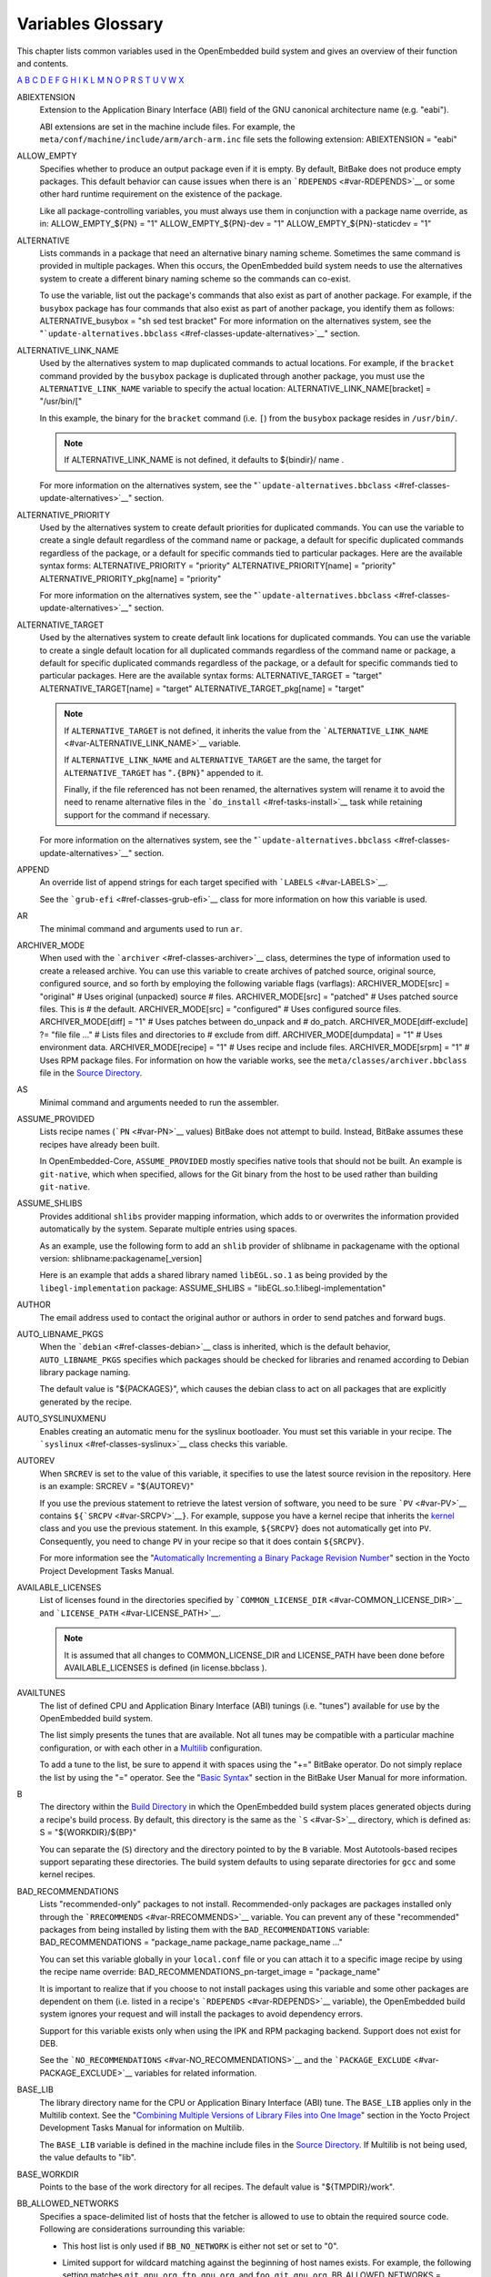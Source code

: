 ******************
Variables Glossary
******************

This chapter lists common variables used in the OpenEmbedded build
system and gives an overview of their function and contents.

`A <#var-ABIEXTENSION>`__ `B <#var-B>`__ `C <#var-CACHE>`__
`D <#var-D>`__ `E <#var-EFI_PROVIDER>`__ `F <#var-FEATURE_PACKAGES>`__
`G <#var-GCCPIE>`__ `H <#var-HOMEPAGE>`__ `I <#var-ICECC_DISABLED>`__
`K <#var-KARCH>`__ `L <#var-LABELS>`__ `M <#var-MACHINE>`__
`N <#var-NATIVELSBSTRING>`__ `O <#var-OBJCOPY>`__ `P <#var-P>`__
`R <#var-RANLIB>`__ `S <#var-S>`__ `T <#var-T>`__
`U <#var-UBOOT_CONFIG>`__ `V <#var-VOLATILE_LOG_DIR>`__
`W <#var-WARN_QA>`__ `X <#var-XSERVER>`__

ABIEXTENSION
   Extension to the Application Binary Interface (ABI) field of the GNU
   canonical architecture name (e.g. "eabi").

   ABI extensions are set in the machine include files. For example, the
   ``meta/conf/machine/include/arm/arch-arm.inc`` file sets the
   following extension: ABIEXTENSION = "eabi"

ALLOW_EMPTY
   Specifies whether to produce an output package even if it is empty.
   By default, BitBake does not produce empty packages. This default
   behavior can cause issues when there is an
   ```RDEPENDS`` <#var-RDEPENDS>`__ or some other hard runtime
   requirement on the existence of the package.

   Like all package-controlling variables, you must always use them in
   conjunction with a package name override, as in: ALLOW_EMPTY_${PN} =
   "1" ALLOW_EMPTY_${PN}-dev = "1" ALLOW_EMPTY_${PN}-staticdev = "1"

ALTERNATIVE
   Lists commands in a package that need an alternative binary naming
   scheme. Sometimes the same command is provided in multiple packages.
   When this occurs, the OpenEmbedded build system needs to use the
   alternatives system to create a different binary naming scheme so the
   commands can co-exist.

   To use the variable, list out the package's commands that also exist
   as part of another package. For example, if the ``busybox`` package
   has four commands that also exist as part of another package, you
   identify them as follows: ALTERNATIVE_busybox = "sh sed test bracket"
   For more information on the alternatives system, see the
   "```update-alternatives.bbclass`` <#ref-classes-update-alternatives>`__"
   section.

ALTERNATIVE_LINK_NAME
   Used by the alternatives system to map duplicated commands to actual
   locations. For example, if the ``bracket`` command provided by the
   ``busybox`` package is duplicated through another package, you must
   use the ``ALTERNATIVE_LINK_NAME`` variable to specify the actual
   location: ALTERNATIVE_LINK_NAME[bracket] = "/usr/bin/["

   In this example, the binary for the ``bracket`` command (i.e. ``[``)
   from the ``busybox`` package resides in ``/usr/bin/``.

   .. note::

      If
      ALTERNATIVE_LINK_NAME
      is not defined, it defaults to
      ${bindir}/
      name
      .

   For more information on the alternatives system, see the
   "```update-alternatives.bbclass`` <#ref-classes-update-alternatives>`__"
   section.

ALTERNATIVE_PRIORITY
   Used by the alternatives system to create default priorities for
   duplicated commands. You can use the variable to create a single
   default regardless of the command name or package, a default for
   specific duplicated commands regardless of the package, or a default
   for specific commands tied to particular packages. Here are the
   available syntax forms: ALTERNATIVE_PRIORITY = "priority"
   ALTERNATIVE_PRIORITY[name] = "priority"
   ALTERNATIVE_PRIORITY_pkg[name] = "priority"

   For more information on the alternatives system, see the
   "```update-alternatives.bbclass`` <#ref-classes-update-alternatives>`__"
   section.

ALTERNATIVE_TARGET
   Used by the alternatives system to create default link locations for
   duplicated commands. You can use the variable to create a single
   default location for all duplicated commands regardless of the
   command name or package, a default for specific duplicated commands
   regardless of the package, or a default for specific commands tied to
   particular packages. Here are the available syntax forms:
   ALTERNATIVE_TARGET = "target" ALTERNATIVE_TARGET[name] = "target"
   ALTERNATIVE_TARGET_pkg[name] = "target"

   .. note::

      If ``ALTERNATIVE_TARGET`` is not defined, it inherits the value
      from the
      ```ALTERNATIVE_LINK_NAME`` <#var-ALTERNATIVE_LINK_NAME>`__
      variable.

      If ``ALTERNATIVE_LINK_NAME`` and ``ALTERNATIVE_TARGET`` are the
      same, the target for ``ALTERNATIVE_TARGET`` has "``.{BPN}``"
      appended to it.

      Finally, if the file referenced has not been renamed, the
      alternatives system will rename it to avoid the need to rename
      alternative files in the ```do_install`` <#ref-tasks-install>`__
      task while retaining support for the command if necessary.

   For more information on the alternatives system, see the
   "```update-alternatives.bbclass`` <#ref-classes-update-alternatives>`__"
   section.

APPEND
   An override list of append strings for each target specified with
   ```LABELS`` <#var-LABELS>`__.

   See the ```grub-efi`` <#ref-classes-grub-efi>`__ class for more
   information on how this variable is used.

AR
   The minimal command and arguments used to run ``ar``.

ARCHIVER_MODE
   When used with the ```archiver`` <#ref-classes-archiver>`__ class,
   determines the type of information used to create a released archive.
   You can use this variable to create archives of patched source,
   original source, configured source, and so forth by employing the
   following variable flags (varflags): ARCHIVER_MODE[src] = "original"
   # Uses original (unpacked) source # files. ARCHIVER_MODE[src] =
   "patched" # Uses patched source files. This is # the default.
   ARCHIVER_MODE[src] = "configured" # Uses configured source files.
   ARCHIVER_MODE[diff] = "1" # Uses patches between do_unpack and #
   do_patch. ARCHIVER_MODE[diff-exclude] ?= "file file ..." # Lists
   files and directories to # exclude from diff. ARCHIVER_MODE[dumpdata]
   = "1" # Uses environment data. ARCHIVER_MODE[recipe] = "1" # Uses
   recipe and include files. ARCHIVER_MODE[srpm] = "1" # Uses RPM
   package files. For information on how the variable works, see the
   ``meta/classes/archiver.bbclass`` file in the `Source
   Directory <#source-directory>`__.

AS
   Minimal command and arguments needed to run the assembler.

ASSUME_PROVIDED
   Lists recipe names (```PN`` <#var-PN>`__ values) BitBake does not
   attempt to build. Instead, BitBake assumes these recipes have already
   been built.

   In OpenEmbedded-Core, ``ASSUME_PROVIDED`` mostly specifies native
   tools that should not be built. An example is ``git-native``, which
   when specified, allows for the Git binary from the host to be used
   rather than building ``git-native``.

ASSUME_SHLIBS
   Provides additional ``shlibs`` provider mapping information, which
   adds to or overwrites the information provided automatically by the
   system. Separate multiple entries using spaces.

   As an example, use the following form to add an ``shlib`` provider of
   shlibname in packagename with the optional version:
   shlibname:packagename[_version]

   Here is an example that adds a shared library named ``libEGL.so.1``
   as being provided by the ``libegl-implementation`` package:
   ASSUME_SHLIBS = "libEGL.so.1:libegl-implementation"

AUTHOR
   The email address used to contact the original author or authors in
   order to send patches and forward bugs.

AUTO_LIBNAME_PKGS
   When the ```debian`` <#ref-classes-debian>`__ class is inherited,
   which is the default behavior, ``AUTO_LIBNAME_PKGS`` specifies which
   packages should be checked for libraries and renamed according to
   Debian library package naming.

   The default value is "${PACKAGES}", which causes the debian class to
   act on all packages that are explicitly generated by the recipe.

AUTO_SYSLINUXMENU
   Enables creating an automatic menu for the syslinux bootloader. You
   must set this variable in your recipe. The
   ```syslinux`` <#ref-classes-syslinux>`__ class checks this variable.

AUTOREV
   When ``SRCREV`` is set to the value of this variable, it specifies to
   use the latest source revision in the repository. Here is an example:
   SRCREV = "${AUTOREV}"

   If you use the previous statement to retrieve the latest version of
   software, you need to be sure ```PV`` <#var-PV>`__ contains
   ``${``\ ```SRCPV`` <#var-SRCPV>`__\ ``}``. For example, suppose you
   have a kernel recipe that inherits the
   `kernel <#ref-classes-kernel>`__ class and you use the previous
   statement. In this example, ``${SRCPV}`` does not automatically get
   into ``PV``. Consequently, you need to change ``PV`` in your recipe
   so that it does contain ``${SRCPV}``.

   For more information see the "`Automatically Incrementing a Binary
   Package Revision
   Number <&YOCTO_DOCS_DEV_URL;#automatically-incrementing-a-binary-package-revision-number>`__"
   section in the Yocto Project Development Tasks Manual.

AVAILABLE_LICENSES
   List of licenses found in the directories specified by
   ```COMMON_LICENSE_DIR`` <#var-COMMON_LICENSE_DIR>`__ and
   ```LICENSE_PATH`` <#var-LICENSE_PATH>`__.

   .. note::

      It is assumed that all changes to
      COMMON_LICENSE_DIR
      and
      LICENSE_PATH
      have been done before
      AVAILABLE_LICENSES
      is defined (in
      license.bbclass
      ).

AVAILTUNES
   The list of defined CPU and Application Binary Interface (ABI)
   tunings (i.e. "tunes") available for use by the OpenEmbedded build
   system.

   The list simply presents the tunes that are available. Not all tunes
   may be compatible with a particular machine configuration, or with
   each other in a
   `Multilib <&YOCTO_DOCS_DEV_URL;#combining-multiple-versions-library-files-into-one-image>`__
   configuration.

   To add a tune to the list, be sure to append it with spaces using the
   "+=" BitBake operator. Do not simply replace the list by using the
   "=" operator. See the "`Basic
   Syntax <&YOCTO_DOCS_BB_URL;#basic-syntax>`__" section in the BitBake
   User Manual for more information.

B
   The directory within the `Build Directory <#build-directory>`__ in
   which the OpenEmbedded build system places generated objects during a
   recipe's build process. By default, this directory is the same as the
   ```S`` <#var-S>`__ directory, which is defined as: S =
   "${WORKDIR}/${BP}"

   You can separate the (``S``) directory and the directory pointed to
   by the ``B`` variable. Most Autotools-based recipes support
   separating these directories. The build system defaults to using
   separate directories for ``gcc`` and some kernel recipes.

BAD_RECOMMENDATIONS
   Lists "recommended-only" packages to not install. Recommended-only
   packages are packages installed only through the
   ```RRECOMMENDS`` <#var-RRECOMMENDS>`__ variable. You can prevent any
   of these "recommended" packages from being installed by listing them
   with the ``BAD_RECOMMENDATIONS`` variable: BAD_RECOMMENDATIONS =
   "package_name package_name package_name ..."

   You can set this variable globally in your ``local.conf`` file or you
   can attach it to a specific image recipe by using the recipe name
   override: BAD_RECOMMENDATIONS_pn-target_image = "package_name"

   It is important to realize that if you choose to not install packages
   using this variable and some other packages are dependent on them
   (i.e. listed in a recipe's ```RDEPENDS`` <#var-RDEPENDS>`__
   variable), the OpenEmbedded build system ignores your request and
   will install the packages to avoid dependency errors.

   Support for this variable exists only when using the IPK and RPM
   packaging backend. Support does not exist for DEB.

   See the ```NO_RECOMMENDATIONS`` <#var-NO_RECOMMENDATIONS>`__ and the
   ```PACKAGE_EXCLUDE`` <#var-PACKAGE_EXCLUDE>`__ variables for related
   information.

BASE_LIB
   The library directory name for the CPU or Application Binary
   Interface (ABI) tune. The ``BASE_LIB`` applies only in the Multilib
   context. See the "`Combining Multiple Versions of Library Files into
   One
   Image <&YOCTO_DOCS_DEV_URL;#combining-multiple-versions-library-files-into-one-image>`__"
   section in the Yocto Project Development Tasks Manual for information
   on Multilib.

   The ``BASE_LIB`` variable is defined in the machine include files in
   the `Source Directory <#source-directory>`__. If Multilib is not
   being used, the value defaults to "lib".

BASE_WORKDIR
   Points to the base of the work directory for all recipes. The default
   value is "${TMPDIR}/work".

BB_ALLOWED_NETWORKS
   Specifies a space-delimited list of hosts that the fetcher is allowed
   to use to obtain the required source code. Following are
   considerations surrounding this variable:

   -  This host list is only used if ``BB_NO_NETWORK`` is either not set
      or set to "0".

   -  Limited support for wildcard matching against the beginning of
      host names exists. For example, the following setting matches
      ``git.gnu.org``, ``ftp.gnu.org``, and ``foo.git.gnu.org``.
      BB_ALLOWED_NETWORKS = "*.gnu.org"

      .. note::

         The use of the "``*``" character only works at the beginning of
         a host name and it must be isolated from the remainder of the
         host name. You cannot use the wildcard character in any other
         location of the name or combined with the front part of the
         name.

         For example, ``*.foo.bar`` is supported, while ``*aa.foo.bar``
         is not.

   -  Mirrors not in the host list are skipped and logged in debug.

   -  Attempts to access networks not in the host list cause a failure.

   Using ``BB_ALLOWED_NETWORKS`` in conjunction with
   ```PREMIRRORS`` <#var-PREMIRRORS>`__ is very useful. Adding the host
   you want to use to ``PREMIRRORS`` results in the source code being
   fetched from an allowed location and avoids raising an error when a
   host that is not allowed is in a ```SRC_URI`` <#var-SRC_URI>`__
   statement. This is because the fetcher does not attempt to use the
   host listed in ``SRC_URI`` after a successful fetch from the
   ``PREMIRRORS`` occurs.

BB_DANGLINGAPPENDS_WARNONLY
   Defines how BitBake handles situations where an append file
   (``.bbappend``) has no corresponding recipe file (``.bb``). This
   condition often occurs when layers get out of sync (e.g. ``oe-core``
   bumps a recipe version and the old recipe no longer exists and the
   other layer has not been updated to the new version of the recipe
   yet).

   The default fatal behavior is safest because it is the sane reaction
   given something is out of sync. It is important to realize when your
   changes are no longer being applied.

   You can change the default behavior by setting this variable to "1",
   "yes", or "true" in your ``local.conf`` file, which is located in the
   `Build Directory <#build-directory>`__: Here is an example:
   BB_DANGLINGAPPENDS_WARNONLY = "1"

BB_DISKMON_DIRS
   Monitors disk space and available inodes during the build and allows
   you to control the build based on these parameters.

   Disk space monitoring is disabled by default. To enable monitoring,
   add the ``BB_DISKMON_DIRS`` variable to your ``conf/local.conf`` file
   found in the `Build Directory <#build-directory>`__. Use the
   following form: BB_DISKMON_DIRS = "action,dir,threshold [...]" where:
   action is: ABORT: Immediately abort the build when a threshold is
   broken. STOPTASKS: Stop the build after the currently executing tasks
   have finished when a threshold is broken. WARN: Issue a warning but
   continue the build when a threshold is broken. Subsequent warnings
   are issued as defined by the BB_DISKMON_WARNINTERVAL variable, which
   must be defined in the conf/local.conf file. dir is: Any directory
   you choose. You can specify one or more directories to monitor by
   separating the groupings with a space. If two directories are on the
   same device, only the first directory is monitored. threshold is:
   Either the minimum available disk space, the minimum number of free
   inodes, or both. You must specify at least one. To omit one or the
   other, simply omit the value. Specify the threshold using G, M, K for
   Gbytes, Mbytes, and Kbytes, respectively. If you do not specify G, M,
   or K, Kbytes is assumed by default. Do not use GB, MB, or KB.

   Here are some examples: BB_DISKMON_DIRS = "ABORT,${TMPDIR},1G,100K
   WARN,${SSTATE_DIR},1G,100K" BB_DISKMON_DIRS =
   "STOPTASKS,${TMPDIR},1G" BB_DISKMON_DIRS = "ABORT,${TMPDIR},,100K"
   The first example works only if you also provide the
   ```BB_DISKMON_WARNINTERVAL`` <#var-BB_DISKMON_WARNINTERVAL>`__
   variable in the ``conf/local.conf``. This example causes the build
   system to immediately abort when either the disk space in
   ``${TMPDIR}`` drops below 1 Gbyte or the available free inodes drops
   below 100 Kbytes. Because two directories are provided with the
   variable, the build system also issue a warning when the disk space
   in the ``${SSTATE_DIR}`` directory drops below 1 Gbyte or the number
   of free inodes drops below 100 Kbytes. Subsequent warnings are issued
   during intervals as defined by the ``BB_DISKMON_WARNINTERVAL``
   variable.

   The second example stops the build after all currently executing
   tasks complete when the minimum disk space in the ``${TMPDIR}``
   directory drops below 1 Gbyte. No disk monitoring occurs for the free
   inodes in this case.

   The final example immediately aborts the build when the number of
   free inodes in the ``${TMPDIR}`` directory drops below 100 Kbytes. No
   disk space monitoring for the directory itself occurs in this case.

BB_DISKMON_WARNINTERVAL
   Defines the disk space and free inode warning intervals. To set these
   intervals, define the variable in your ``conf/local.conf`` file in
   the `Build Directory <#build-directory>`__.

   If you are going to use the ``BB_DISKMON_WARNINTERVAL`` variable, you
   must also use the ```BB_DISKMON_DIRS`` <#var-BB_DISKMON_DIRS>`__
   variable and define its action as "WARN". During the build,
   subsequent warnings are issued each time disk space or number of free
   inodes further reduces by the respective interval.

   If you do not provide a ``BB_DISKMON_WARNINTERVAL`` variable and you
   do use ``BB_DISKMON_DIRS`` with the "WARN" action, the disk
   monitoring interval defaults to the following:
   BB_DISKMON_WARNINTERVAL = "50M,5K"

   When specifying the variable in your configuration file, use the
   following form: BB_DISKMON_WARNINTERVAL =
   "disk_space_interval,disk_inode_interval" where: disk_space_interval
   is: An interval of memory expressed in either G, M, or K for Gbytes,
   Mbytes, or Kbytes, respectively. You cannot use GB, MB, or KB.
   disk_inode_interval is: An interval of free inodes expressed in
   either G, M, or K for Gbytes, Mbytes, or Kbytes, respectively. You
   cannot use GB, MB, or KB.

   Here is an example: BB_DISKMON_DIRS = "WARN,${SSTATE_DIR},1G,100K"
   BB_DISKMON_WARNINTERVAL = "50M,5K" These variables cause the
   OpenEmbedded build system to issue subsequent warnings each time the
   available disk space further reduces by 50 Mbytes or the number of
   free inodes further reduces by 5 Kbytes in the ``${SSTATE_DIR}``
   directory. Subsequent warnings based on the interval occur each time
   a respective interval is reached beyond the initial warning (i.e. 1
   Gbytes and 100 Kbytes).

BB_GENERATE_MIRROR_TARBALLS
   Causes tarballs of the source control repositories (e.g. Git
   repositories), including metadata, to be placed in the
   ```DL_DIR`` <#var-DL_DIR>`__ directory.

   For performance reasons, creating and placing tarballs of these
   repositories is not the default action by the OpenEmbedded build
   system. BB_GENERATE_MIRROR_TARBALLS = "1" Set this variable in your
   ``local.conf`` file in the `Build Directory <#build-directory>`__.

   Once you have the tarballs containing your source files, you can
   clean up your ``DL_DIR`` directory by deleting any Git or other
   source control work directories.

BB_NUMBER_THREADS
   The maximum number of tasks BitBake should run in parallel at any one
   time. The OpenEmbedded build system automatically configures this
   variable to be equal to the number of cores on the build system. For
   example, a system with a dual core processor that also uses
   hyper-threading causes the ``BB_NUMBER_THREADS`` variable to default
   to "4".

   For single socket systems (i.e. one CPU), you should not have to
   override this variable to gain optimal parallelism during builds.
   However, if you have very large systems that employ multiple physical
   CPUs, you might want to make sure the ``BB_NUMBER_THREADS`` variable
   is not set higher than "20".

   For more information on speeding up builds, see the "`Speeding Up a
   Build <&YOCTO_DOCS_DEV_URL;#speeding-up-a-build>`__" section in the
   Yocto Project Development Tasks Manual.

BB_SERVER_TIMEOUT
   Specifies the time (in seconds) after which to unload the BitBake
   server due to inactivity. Set ``BB_SERVER_TIMEOUT`` to determine how
   long the BitBake server stays resident between invocations.

   For example, the following statement in your ``local.conf`` file
   instructs the server to be unloaded after 20 seconds of inactivity:
   BB_SERVER_TIMEOUT = "20" If you want the server to never be unloaded,
   set ``BB_SERVER_TIMEOUT`` to "-1".

BBCLASSEXTEND
   Allows you to extend a recipe so that it builds variants of the
   software. Common variants for recipes exist such as "natives" like
   ``quilt-native``, which is a copy of Quilt built to run on the build
   system; "crosses" such as ``gcc-cross``, which is a compiler built to
   run on the build machine but produces binaries that run on the target
   ```MACHINE`` <#var-MACHINE>`__; "nativesdk", which targets the SDK
   machine instead of ``MACHINE``; and "mulitlibs" in the form
   "``multilib:``\ multilib_name".

   To build a different variant of the recipe with a minimal amount of
   code, it usually is as simple as adding the following to your recipe:
   BBCLASSEXTEND =+ "native nativesdk" BBCLASSEXTEND =+
   "multilib:multilib_name"

   .. note::

      Internally, the ``BBCLASSEXTEND`` mechanism generates recipe
      variants by rewriting variable values and applying overrides such
      as ``_class-native``. For example, to generate a native version of
      a recipe, a ```DEPENDS`` <#var-DEPENDS>`__ on "foo" is rewritten
      to a ``DEPENDS`` on "foo-native".

      Even when using ``BBCLASSEXTEND``, the recipe is only parsed once.
      Parsing once adds some limitations. For example, it is not
      possible to include a different file depending on the variant,
      since ``include`` statements are processed when the recipe is
      parsed.

BBFILE_COLLECTIONS
   Lists the names of configured layers. These names are used to find
   the other ``BBFILE_*`` variables. Typically, each layer will append
   its name to this variable in its ``conf/layer.conf`` file.

BBFILE_PATTERN
   Variable that expands to match files from
   ```BBFILES`` <#var-BBFILES>`__ in a particular layer. This variable
   is used in the ``conf/layer.conf`` file and must be suffixed with the
   name of the specific layer (e.g. ``BBFILE_PATTERN_emenlow``).

BBFILE_PRIORITY
   Assigns the priority for recipe files in each layer.

   This variable is useful in situations where the same recipe appears
   in more than one layer. Setting this variable allows you to
   prioritize a layer against other layers that contain the same recipe
   - effectively letting you control the precedence for the multiple
   layers. The precedence established through this variable stands
   regardless of a recipe's version (```PV`` <#var-PV>`__ variable). For
   example, a layer that has a recipe with a higher ``PV`` value but for
   which the ``BBFILE_PRIORITY`` is set to have a lower precedence still
   has a lower precedence.

   A larger value for the ``BBFILE_PRIORITY`` variable results in a
   higher precedence. For example, the value 6 has a higher precedence
   than the value 5. If not specified, the ``BBFILE_PRIORITY`` variable
   is set based on layer dependencies (see the ``LAYERDEPENDS`` variable
   for more information. The default priority, if unspecified for a
   layer with no dependencies, is the lowest defined priority + 1 (or 1
   if no priorities are defined).

   .. tip::

      You can use the command
      bitbake-layers show-layers
      to list all configured layers along with their priorities.

BBFILES
   A space-separated list of recipe files BitBake uses to build
   software.

   When specifying recipe files, you can pattern match using Python's
   ```glob`` <https://docs.python.org/3/library/glob.html>`__ syntax.
   For details on the syntax, see the documentation by following the
   previous link.

BBFILES_DYNAMIC
   Activates content when identified layers are present. You identify
   the layers by the collections that the layers define.

   Use the ``BBFILES_DYNAMIC`` variable to avoid ``.bbappend`` files
   whose corresponding ``.bb`` file is in a layer that attempts to
   modify other layers through ``.bbappend`` but does not want to
   introduce a hard dependency on those other layers.

   Use the following form for ``BBFILES_DYNAMIC``:
   collection_name:filename_pattern The following example identifies two
   collection names and two filename patterns: BBFILES_DYNAMIC += " \\
   clang-layer:${LAYERDIR}/bbappends/meta-clang/*/*/*.bbappend \\
   core:${LAYERDIR}/bbappends/openembedded-core/meta/*/*/*.bbappend \\ "
   This next example shows an error message that occurs because invalid
   entries are found, which cause parsing to abort: ERROR:
   BBFILES_DYNAMIC entries must be of the form <collection
   name>:<filename pattern>, not:
   /work/my-layer/bbappends/meta-security-isafw/*/*/*.bbappend
   /work/my-layer/bbappends/openembedded-core/meta/*/*/*.bbappend

BBINCLUDELOGS
   Variable that controls how BitBake displays logs on build failure.

BBINCLUDELOGS_LINES
   If ```BBINCLUDELOGS`` <#var-BBINCLUDELOGS>`__ is set, specifies the
   maximum number of lines from the task log file to print when
   reporting a failed task. If you do not set ``BBINCLUDELOGS_LINES``,
   the entire log is printed.

BBLAYERS
   Lists the layers to enable during the build. This variable is defined
   in the ``bblayers.conf`` configuration file in the `Build
   Directory <#build-directory>`__. Here is an example: BBLAYERS = " \\
   /home/scottrif/poky/meta \\ /home/scottrif/poky/meta-poky \\
   /home/scottrif/poky/meta-yocto-bsp \\
   /home/scottrif/poky/meta-mykernel \\ "

   This example enables four layers, one of which is a custom,
   user-defined layer named ``meta-mykernel``.

BBMASK
   Prevents BitBake from processing recipes and recipe append files.

   You can use the ``BBMASK`` variable to "hide" these ``.bb`` and
   ``.bbappend`` files. BitBake ignores any recipe or recipe append
   files that match any of the expressions. It is as if BitBake does not
   see them at all. Consequently, matching files are not parsed or
   otherwise used by BitBake.

   The values you provide are passed to Python's regular expression
   compiler. Consequently, the syntax follows Python's Regular
   Expression (re) syntax. The expressions are compared against the full
   paths to the files. For complete syntax information, see Python's
   documentation at ` <http://docs.python.org/3/library/re.html#re>`__.

   The following example uses a complete regular expression to tell
   BitBake to ignore all recipe and recipe append files in the
   ``meta-ti/recipes-misc/`` directory: BBMASK = "meta-ti/recipes-misc/"
   If you want to mask out multiple directories or recipes, you can
   specify multiple regular expression fragments. This next example
   masks out multiple directories and individual recipes: BBMASK +=
   "/meta-ti/recipes-misc/ meta-ti/recipes-ti/packagegroup/" BBMASK +=
   "/meta-oe/recipes-support/" BBMASK += "/meta-foo/.*/openldap" BBMASK
   += "opencv.*\.bbappend" BBMASK += "lzma"

   .. note::

      When specifying a directory name, use the trailing slash character
      to ensure you match just that directory name.

BBMULTICONFIG
   Specifies each additional separate configuration when you are
   building targets with multiple configurations. Use this variable in
   your ``conf/local.conf`` configuration file. Specify a
   multiconfigname for each configuration file you are using. For
   example, the following line specifies three configuration files:
   BBMULTICONFIG = "configA configB configC" Each configuration file you
   use must reside in the `Build Directory <#build-directory>`__
   ``conf/multiconfig`` directory (e.g.
   build_directory\ ``/conf/multiconfig/configA.conf``).

   For information on how to use ``BBMULTICONFIG`` in an environment
   that supports building targets with multiple configurations, see the
   "`Building Images for Multiple Targets Using Multiple
   Configurations <&YOCTO_DOCS_DEV_URL;#dev-building-images-for-multiple-targets-using-multiple-configurations>`__"
   section in the Yocto Project Development Tasks Manual.

BBPATH
   Used by BitBake to locate ``.bbclass`` and configuration files. This
   variable is analogous to the ``PATH`` variable.

   .. note::

      If you run BitBake from a directory outside of the
      Build Directory
      , you must be sure to set
      BBPATH
      to point to the Build Directory. Set the variable as you would any
      environment variable and then run BitBake:
      ::

              $ BBPATH = "build_directory"
              $ export BBPATH
              $ bitbake target
                                 

BBSERVER
   If defined in the BitBake environment, ``BBSERVER`` points to the
   BitBake remote server.

   Use the following format to export the variable to the BitBake
   environment: export BBSERVER=localhost:$port

   By default, ``BBSERVER`` also appears in
   ```BB_HASHBASE_WHITELIST`` <&YOCTO_DOCS_BB_URL;#var-BB_HASHBASE_WHITELIST>`__.
   Consequently, ``BBSERVER`` is excluded from checksum and dependency
   data.

BINCONFIG
   When inheriting the
   ```binconfig-disabled`` <#ref-classes-binconfig-disabled>`__ class,
   this variable specifies binary configuration scripts to disable in
   favor of using ``pkg-config`` to query the information. The
   ``binconfig-disabled`` class will modify the specified scripts to
   return an error so that calls to them can be easily found and
   replaced.

   To add multiple scripts, separate them by spaces. Here is an example
   from the ``libpng`` recipe: BINCONFIG = "${bindir}/libpng-config
   ${bindir}/libpng16-config"

BINCONFIG_GLOB
   When inheriting the ```binconfig`` <#ref-classes-binconfig>`__ class,
   this variable specifies a wildcard for configuration scripts that
   need editing. The scripts are edited to correct any paths that have
   been set up during compilation so that they are correct for use when
   installed into the sysroot and called by the build processes of other
   recipes.

   .. note::

      The
      BINCONFIG_GLOB
      variable uses
      shell globbing
      , which is recognition and expansion of wildcards during pattern
      matching. Shell globbing is very similar to
      fnmatch
      and
      glob
      .

   For more information on how this variable works, see
   ``meta/classes/binconfig.bbclass`` in the `Source
   Directory <#source-directory>`__. You can also find general
   information on the class in the
   "```binconfig.bbclass`` <#ref-classes-binconfig>`__" section.

BP
   The base recipe name and version but without any special recipe name
   suffix (i.e. ``-native``, ``lib64-``, and so forth). ``BP`` is
   comprised of the following: ${BPN}-${PV}

BPN
   This variable is a version of the ```PN`` <#var-PN>`__ variable with
   common prefixes and suffixes removed, such as ``nativesdk-``,
   ``-cross``, ``-native``, and multilib's ``lib64-`` and ``lib32-``.
   The exact lists of prefixes and suffixes removed are specified by the
   ```MLPREFIX`` <#var-MLPREFIX>`__ and
   ```SPECIAL_PKGSUFFIX`` <#var-SPECIAL_PKGSUFFIX>`__ variables,
   respectively.

BUGTRACKER
   Specifies a URL for an upstream bug tracking website for a recipe.
   The OpenEmbedded build system does not use this variable. Rather, the
   variable is a useful pointer in case a bug in the software being
   built needs to be manually reported.

BUILD_ARCH
   Specifies the architecture of the build host (e.g. ``i686``). The
   OpenEmbedded build system sets the value of ``BUILD_ARCH`` from the
   machine name reported by the ``uname`` command.

BUILD_AS_ARCH
   Specifies the architecture-specific assembler flags for the build
   host. By default, the value of ``BUILD_AS_ARCH`` is empty.

BUILD_CC_ARCH
   Specifies the architecture-specific C compiler flags for the build
   host. By default, the value of ``BUILD_CC_ARCH`` is empty.

BUILD_CCLD
   Specifies the linker command to be used for the build host when the C
   compiler is being used as the linker. By default, ``BUILD_CCLD``
   points to GCC and passes as arguments the value of
   ```BUILD_CC_ARCH`` <#var-BUILD_CC_ARCH>`__, assuming
   ``BUILD_CC_ARCH`` is set.

BUILD_CFLAGS
   Specifies the flags to pass to the C compiler when building for the
   build host. When building in the ``-native`` context,
   ```CFLAGS`` <#var-CFLAGS>`__ is set to the value of this variable by
   default.

BUILD_CPPFLAGS
   Specifies the flags to pass to the C preprocessor (i.e. to both the C
   and the C++ compilers) when building for the build host. When
   building in the ``-native`` context, ```CPPFLAGS`` <#var-CPPFLAGS>`__
   is set to the value of this variable by default.

BUILD_CXXFLAGS
   Specifies the flags to pass to the C++ compiler when building for the
   build host. When building in the ``-native`` context,
   ```CXXFLAGS`` <#var-CXXFLAGS>`__ is set to the value of this variable
   by default.

BUILD_FC
   Specifies the Fortran compiler command for the build host. By
   default, ``BUILD_FC`` points to Gfortran and passes as arguments the
   value of ```BUILD_CC_ARCH`` <#var-BUILD_CC_ARCH>`__, assuming
   ``BUILD_CC_ARCH`` is set.

BUILD_LD
   Specifies the linker command for the build host. By default,
   ``BUILD_LD`` points to the GNU linker (ld) and passes as arguments
   the value of ```BUILD_LD_ARCH`` <#var-BUILD_LD_ARCH>`__, assuming
   ``BUILD_LD_ARCH`` is set.

BUILD_LD_ARCH
   Specifies architecture-specific linker flags for the build host. By
   default, the value of ``BUILD_LD_ARCH`` is empty.

BUILD_LDFLAGS
   Specifies the flags to pass to the linker when building for the build
   host. When building in the ``-native`` context,
   ```LDFLAGS`` <#var-LDFLAGS>`__ is set to the value of this variable
   by default.

BUILD_OPTIMIZATION
   Specifies the optimization flags passed to the C compiler when
   building for the build host or the SDK. The flags are passed through
   the ```BUILD_CFLAGS`` <#var-BUILD_CFLAGS>`__ and
   ```BUILDSDK_CFLAGS`` <#var-BUILDSDK_CFLAGS>`__ default values.

   The default value of the ``BUILD_OPTIMIZATION`` variable is "-O2
   -pipe".

BUILD_OS
   Specifies the operating system in use on the build host (e.g.
   "linux"). The OpenEmbedded build system sets the value of
   ``BUILD_OS`` from the OS reported by the ``uname`` command - the
   first word, converted to lower-case characters.

BUILD_PREFIX
   The toolchain binary prefix used for native recipes. The OpenEmbedded
   build system uses the ``BUILD_PREFIX`` value to set the
   ```TARGET_PREFIX`` <#var-TARGET_PREFIX>`__ when building for
   ``native`` recipes.

BUILD_STRIP
   Specifies the command to be used to strip debugging symbols from
   binaries produced for the build host. By default, ``BUILD_STRIP``
   points to
   ``${``\ ```BUILD_PREFIX`` <#var-BUILD_PREFIX>`__\ ``}strip``.

BUILD_SYS
   Specifies the system, including the architecture and the operating
   system, to use when building for the build host (i.e. when building
   ``native`` recipes).

   The OpenEmbedded build system automatically sets this variable based
   on ```BUILD_ARCH`` <#var-BUILD_ARCH>`__,
   ```BUILD_VENDOR`` <#var-BUILD_VENDOR>`__, and
   ```BUILD_OS`` <#var-BUILD_OS>`__. You do not need to set the
   ``BUILD_SYS`` variable yourself.

BUILD_VENDOR
   Specifies the vendor name to use when building for the build host.
   The default value is an empty string ("").

BUILDDIR
   Points to the location of the `Build Directory <#build-directory>`__.
   You can define this directory indirectly through the
   ````` <#structure-core-script>`__ script by passing in a Build
   Directory path when you run the script. If you run the script and do
   not provide a Build Directory path, the ``BUILDDIR`` defaults to
   ``build`` in the current directory.

BUILDHISTORY_COMMIT
   When inheriting the ```buildhistory`` <#ref-classes-buildhistory>`__
   class, this variable specifies whether or not to commit the build
   history output in a local Git repository. If set to "1", this local
   repository will be maintained automatically by the ``buildhistory``
   class and a commit will be created on every build for changes to each
   top-level subdirectory of the build history output (images, packages,
   and sdk). If you want to track changes to build history over time,
   you should set this value to "1".

   By default, the ``buildhistory`` class does not commit the build
   history output in a local Git repository: BUILDHISTORY_COMMIT ?= "0"

BUILDHISTORY_COMMIT_AUTHOR
   When inheriting the ```buildhistory`` <#ref-classes-buildhistory>`__
   class, this variable specifies the author to use for each Git commit.
   In order for the ``BUILDHISTORY_COMMIT_AUTHOR`` variable to work, the
   ```BUILDHISTORY_COMMIT`` <#var-BUILDHISTORY_COMMIT>`__ variable must
   be set to "1".

   Git requires that the value you provide for the
   ``BUILDHISTORY_COMMIT_AUTHOR`` variable takes the form of "name
   email@host". Providing an email address or host that is not valid
   does not produce an error.

   By default, the ``buildhistory`` class sets the variable as follows:
   BUILDHISTORY_COMMIT_AUTHOR ?= "buildhistory <buildhistory@${DISTRO}>"

BUILDHISTORY_DIR
   When inheriting the ```buildhistory`` <#ref-classes-buildhistory>`__
   class, this variable specifies the directory in which build history
   information is kept. For more information on how the variable works,
   see the ``buildhistory.class``.

   By default, the ``buildhistory`` class sets the directory as follows:
   BUILDHISTORY_DIR ?= "${TOPDIR}/buildhistory"

BUILDHISTORY_FEATURES
   When inheriting the ```buildhistory`` <#ref-classes-buildhistory>`__
   class, this variable specifies the build history features to be
   enabled. For more information on how build history works, see the
   "`Maintaining Build Output
   Quality <&YOCTO_DOCS_DEV_URL;#maintaining-build-output-quality>`__"
   section in the Yocto Project Development Tasks Manual.

   You can specify these features in the form of a space-separated list:

   -  *image:* Analysis of the contents of images, which includes the
      list of installed packages among other things.

   -  *package:* Analysis of the contents of individual packages.

   -  *sdk:* Analysis of the contents of the software development kit
      (SDK).

   -  *task:* Save output file signatures for `shared
      state <&YOCTO_DOCS_OM_URL;#shared-state-cache>`__ (sstate) tasks.
      This saves one file per task and lists the SHA-256 checksums for
      each file staged (i.e. the output of the task).

   By default, the ``buildhistory`` class enables the following
   features: BUILDHISTORY_FEATURES ?= "image package sdk"

BUILDHISTORY_IMAGE_FILES
   When inheriting the ```buildhistory`` <#ref-classes-buildhistory>`__
   class, this variable specifies a list of paths to files copied from
   the image contents into the build history directory under an
   "image-files" directory in the directory for the image, so that you
   can track the contents of each file. The default is to copy
   ``/etc/passwd`` and ``/etc/group``, which allows you to monitor for
   changes in user and group entries. You can modify the list to include
   any file. Specifying an invalid path does not produce an error.
   Consequently, you can include files that might not always be present.

   By default, the ``buildhistory`` class provides paths to the
   following files: BUILDHISTORY_IMAGE_FILES ?= "/etc/passwd /etc/group"

BUILDHISTORY_PUSH_REPO
   When inheriting the ```buildhistory`` <#ref-classes-buildhistory>`__
   class, this variable optionally specifies a remote repository to
   which build history pushes Git changes. In order for
   ``BUILDHISTORY_PUSH_REPO`` to work,
   ```BUILDHISTORY_COMMIT`` <#var-BUILDHISTORY_COMMIT>`__ must be set to
   "1".

   The repository should correspond to a remote address that specifies a
   repository as understood by Git, or alternatively to a remote name
   that you have set up manually using ``git remote`` within the local
   repository.

   By default, the ``buildhistory`` class sets the variable as follows:
   BUILDHISTORY_PUSH_REPO ?= ""

BUILDSDK_CFLAGS
   Specifies the flags to pass to the C compiler when building for the
   SDK. When building in the ``nativesdk-`` context,
   ```CFLAGS`` <#var-CFLAGS>`__ is set to the value of this variable by
   default.

BUILDSDK_CPPFLAGS
   Specifies the flags to pass to the C pre-processor (i.e. to both the
   C and the C++ compilers) when building for the SDK. When building in
   the ``nativesdk-`` context, ```CPPFLAGS`` <#var-CPPFLAGS>`__ is set
   to the value of this variable by default.

BUILDSDK_CXXFLAGS
   Specifies the flags to pass to the C++ compiler when building for the
   SDK. When building in the ``nativesdk-`` context,
   ```CXXFLAGS`` <#var-CXXFLAGS>`__ is set to the value of this variable
   by default.

BUILDSDK_LDFLAGS
   Specifies the flags to pass to the linker when building for the SDK.
   When building in the ``nativesdk-`` context,
   ```LDFLAGS`` <#var-LDFLAGS>`__ is set to the value of this variable
   by default.

BUILDSTATS_BASE
   Points to the location of the directory that holds build statistics
   when you use and enable the
   ```buildstats`` <#ref-classes-buildstats>`__ class. The
   ``BUILDSTATS_BASE`` directory defaults to
   ``${``\ ```TMPDIR`` <#var-TMPDIR>`__\ ``}/buildstats/``.

BUSYBOX_SPLIT_SUID
   For the BusyBox recipe, specifies whether to split the output
   executable file into two parts: one for features that require
   ``setuid root``, and one for the remaining features (i.e. those that
   do not require ``setuid root``).

   The ``BUSYBOX_SPLIT_SUID`` variable defaults to "1", which results in
   splitting the output executable file. Set the variable to "0" to get
   a single output executable file.

CACHE
   Specifies the directory BitBake uses to store a cache of the
   `Metadata <#metadata>`__ so it does not need to be parsed every time
   BitBake is started.

CC
   The minimal command and arguments used to run the C compiler.

CFLAGS
   Specifies the flags to pass to the C compiler. This variable is
   exported to an environment variable and thus made visible to the
   software being built during the compilation step.

   Default initialization for ``CFLAGS`` varies depending on what is
   being built:

   -  ```TARGET_CFLAGS`` <#var-TARGET_CFLAGS>`__ when building for the
      target

   -  ```BUILD_CFLAGS`` <#var-BUILD_CFLAGS>`__ when building for the
      build host (i.e. ``-native``)

   -  ```BUILDSDK_CFLAGS`` <#var-BUILDSDK_CFLAGS>`__ when building for
      an SDK (i.e. ``nativesdk-``)

CLASSOVERRIDE
   An internal variable specifying the special class override that
   should currently apply (e.g. "class-target", "class-native", and so
   forth). The classes that use this variable (e.g.
   ```native`` <#ref-classes-native>`__,
   ```nativesdk`` <#ref-classes-nativesdk>`__, and so forth) set the
   variable to appropriate values.

   .. note::

      CLASSOVERRIDE
      gets its default "class-target" value from the
      bitbake.conf
      file.

   As an example, the following override allows you to install extra
   files, but only when building for the target:
   do_install_append_class-target() { install my-extra-file
   ${D}${sysconfdir} } Here is an example where ``FOO`` is set to
   "native" when building for the build host, and to "other" when not
   building for the build host: FOO_class-native = "native" FOO =
   "other" The underlying mechanism behind ``CLASSOVERRIDE`` is simply
   that it is included in the default value of
   ```OVERRIDES`` <#var-OVERRIDES>`__.

CLEANBROKEN
   If set to "1" within a recipe, ``CLEANBROKEN`` specifies that the
   ``make clean`` command does not work for the software being built.
   Consequently, the OpenEmbedded build system will not try to run
   ``make clean`` during the ```do_configure`` <#ref-tasks-configure>`__
   task, which is the default behavior.

COMBINED_FEATURES
   Provides a list of hardware features that are enabled in both
   ```MACHINE_FEATURES`` <#var-MACHINE_FEATURES>`__ and
   ```DISTRO_FEATURES`` <#var-DISTRO_FEATURES>`__. This select list of
   features contains features that make sense to be controlled both at
   the machine and distribution configuration level. For example, the
   "bluetooth" feature requires hardware support but should also be
   optional at the distribution level, in case the hardware supports
   Bluetooth but you do not ever intend to use it.

COMMON_LICENSE_DIR
   Points to ``meta/files/common-licenses`` in the `Source
   Directory <#source-directory>`__, which is where generic license
   files reside.

COMPATIBLE_HOST
   A regular expression that resolves to one or more hosts (when the
   recipe is native) or one or more targets (when the recipe is
   non-native) with which a recipe is compatible. The regular expression
   is matched against ```HOST_SYS`` <#var-HOST_SYS>`__. You can use the
   variable to stop recipes from being built for classes of systems with
   which the recipes are not compatible. Stopping these builds is
   particularly useful with kernels. The variable also helps to increase
   parsing speed since the build system skips parsing recipes not
   compatible with the current system.

COMPATIBLE_MACHINE
   A regular expression that resolves to one or more target machines
   with which a recipe is compatible. The regular expression is matched
   against ```MACHINEOVERRIDES`` <#var-MACHINEOVERRIDES>`__. You can use
   the variable to stop recipes from being built for machines with which
   the recipes are not compatible. Stopping these builds is particularly
   useful with kernels. The variable also helps to increase parsing
   speed since the build system skips parsing recipes not compatible
   with the current machine.

COMPLEMENTARY_GLOB
   Defines wildcards to match when installing a list of complementary
   packages for all the packages explicitly (or implicitly) installed in
   an image.

   .. note::

      The
      COMPLEMENTARY_GLOB
      variable uses Unix filename pattern matching (
      fnmatch
      ), which is similar to the Unix style pathname pattern expansion (
      glob
      ).

   The resulting list of complementary packages is associated with an
   item that can be added to
   ```IMAGE_FEATURES`` <#var-IMAGE_FEATURES>`__. An example usage of
   this is the "dev-pkgs" item that when added to ``IMAGE_FEATURES``
   will install -dev packages (containing headers and other development
   files) for every package in the image.

   To add a new feature item pointing to a wildcard, use a variable flag
   to specify the feature item name and use the value to specify the
   wildcard. Here is an example: COMPLEMENTARY_GLOB[dev-pkgs] = '*-dev'

COMPONENTS_DIR
   Stores sysroot components for each recipe. The OpenEmbedded build
   system uses ``COMPONENTS_DIR`` when constructing recipe-specific
   sysroots for other recipes.

   The default is
   "``${``\ ```STAGING_DIR`` <#var-STAGING_DIR>`__\ ``}-components``."
   (i.e.
   "``${``\ ```TMPDIR`` <#var-TMPDIR>`__\ ``}/sysroots-components``").

CONF_VERSION
   Tracks the version of the local configuration file (i.e.
   ``local.conf``). The value for ``CONF_VERSION`` increments each time
   ``build/conf/`` compatibility changes.

CONFFILES
   Identifies editable or configurable files that are part of a package.
   If the Package Management System (PMS) is being used to update
   packages on the target system, it is possible that configuration
   files you have changed after the original installation and that you
   now want to remain unchanged are overwritten. In other words,
   editable files might exist in the package that you do not want reset
   as part of the package update process. You can use the ``CONFFILES``
   variable to list the files in the package that you wish to prevent
   the PMS from overwriting during this update process.

   To use the ``CONFFILES`` variable, provide a package name override
   that identifies the resulting package. Then, provide a
   space-separated list of files. Here is an example: CONFFILES_${PN} +=
   "${sysconfdir}/file1 \\ ${sysconfdir}/file2 ${sysconfdir}/file3"

   A relationship exists between the ``CONFFILES`` and ``FILES``
   variables. The files listed within ``CONFFILES`` must be a subset of
   the files listed within ``FILES``. Because the configuration files
   you provide with ``CONFFILES`` are simply being identified so that
   the PMS will not overwrite them, it makes sense that the files must
   already be included as part of the package through the ``FILES``
   variable.

   .. note::

      When specifying paths as part of the
      CONFFILES
      variable, it is good practice to use appropriate path variables.
      For example,
      ${sysconfdir}
      rather than
      /etc
      or
      ${bindir}
      rather than
      /usr/bin
      . You can find a list of these variables at the top of the
      meta/conf/bitbake.conf
      file in the
      Source Directory
      .

CONFIG_INITRAMFS_SOURCE
   Identifies the initial RAM filesystem (initramfs) source files. The
   OpenEmbedded build system receives and uses this kernel Kconfig
   variable as an environment variable. By default, the variable is set
   to null ("").

   The ``CONFIG_INITRAMFS_SOURCE`` can be either a single cpio archive
   with a ``.cpio`` suffix or a space-separated list of directories and
   files for building the initramfs image. A cpio archive should contain
   a filesystem archive to be used as an initramfs image. Directories
   should contain a filesystem layout to be included in the initramfs
   image. Files should contain entries according to the format described
   by the ``usr/gen_init_cpio`` program in the kernel tree.

   If you specify multiple directories and files, the initramfs image
   will be the aggregate of all of them.

   For information on creating an initramfs, see the "`Building an
   Initial RAM Filesystem (initramfs)
   Image <&YOCTO_DOCS_DEV_URL;#building-an-initramfs-image>`__" section
   in the Yocto Project Development Tasks Manual.

CONFIG_SITE
   A list of files that contains ``autoconf`` test results relevant to
   the current build. This variable is used by the Autotools utilities
   when running ``configure``.

CONFIGURE_FLAGS
   The minimal arguments for GNU configure.

CONFLICT_DISTRO_FEATURES
   When inheriting the
   ```distro_features_check`` <#ref-classes-distro_features_check>`__
   class, this variable identifies distribution features that would be
   in conflict should the recipe be built. In other words, if the
   ``CONFLICT_DISTRO_FEATURES`` variable lists a feature that also
   appears in ``DISTRO_FEATURES`` within the current configuration, an
   error occurs and the build stops.

COPYLEFT_LICENSE_EXCLUDE
   A space-separated list of licenses to exclude from the source
   archived by the ```archiver`` <#ref-classes-archiver>`__ class. In
   other words, if a license in a recipe's
   ```LICENSE`` <#var-LICENSE>`__ value is in the value of
   ``COPYLEFT_LICENSE_EXCLUDE``, then its source is not archived by the
   class.

   .. note::

      The
      COPYLEFT_LICENSE_EXCLUDE
      variable takes precedence over the
      COPYLEFT_LICENSE_INCLUDE
      variable.

   The default value, which is "CLOSED Proprietary", for
   ``COPYLEFT_LICENSE_EXCLUDE`` is set by the
   ```copyleft_filter`` <#ref-classes-copyleft_filter>`__ class, which
   is inherited by the ``archiver`` class.

COPYLEFT_LICENSE_INCLUDE
   A space-separated list of licenses to include in the source archived
   by the ```archiver`` <#ref-classes-archiver>`__ class. In other
   words, if a license in a recipe's ```LICENSE`` <#var-LICENSE>`__
   value is in the value of ``COPYLEFT_LICENSE_INCLUDE``, then its
   source is archived by the class.

   The default value is set by the
   ```copyleft_filter`` <#ref-classes-copyleft_filter>`__ class, which
   is inherited by the ``archiver`` class. The default value includes
   "GPL*", "LGPL*", and "AGPL*".

COPYLEFT_PN_EXCLUDE
   A list of recipes to exclude in the source archived by the
   ```archiver`` <#ref-classes-archiver>`__ class. The
   ``COPYLEFT_PN_EXCLUDE`` variable overrides the license inclusion and
   exclusion caused through the
   ```COPYLEFT_LICENSE_INCLUDE`` <#var-COPYLEFT_LICENSE_INCLUDE>`__ and
   ```COPYLEFT_LICENSE_EXCLUDE`` <#var-COPYLEFT_LICENSE_EXCLUDE>`__
   variables, respectively.

   The default value, which is "" indicating to not explicitly exclude
   any recipes by name, for ``COPYLEFT_PN_EXCLUDE`` is set by the
   ```copyleft_filter`` <#ref-classes-copyleft_filter>`__ class, which
   is inherited by the ``archiver`` class.

COPYLEFT_PN_INCLUDE
   A list of recipes to include in the source archived by the
   ```archiver`` <#ref-classes-archiver>`__ class. The
   ``COPYLEFT_PN_INCLUDE`` variable overrides the license inclusion and
   exclusion caused through the
   ```COPYLEFT_LICENSE_INCLUDE`` <#var-COPYLEFT_LICENSE_INCLUDE>`__ and
   ```COPYLEFT_LICENSE_EXCLUDE`` <#var-COPYLEFT_LICENSE_EXCLUDE>`__
   variables, respectively.

   The default value, which is "" indicating to not explicitly include
   any recipes by name, for ``COPYLEFT_PN_INCLUDE`` is set by the
   ```copyleft_filter`` <#ref-classes-copyleft_filter>`__ class, which
   is inherited by the ``archiver`` class.

COPYLEFT_RECIPE_TYPES
   A space-separated list of recipe types to include in the source
   archived by the ```archiver`` <#ref-classes-archiver>`__ class.
   Recipe types are ``target``, ``native``, ``nativesdk``, ``cross``,
   ``crosssdk``, and ``cross-canadian``.

   The default value, which is "target*", for ``COPYLEFT_RECIPE_TYPES``
   is set by the ```copyleft_filter`` <#ref-classes-copyleft_filter>`__
   class, which is inherited by the ``archiver`` class.

COPY_LIC_DIRS
   If set to "1" along with the
   ```COPY_LIC_MANIFEST`` <#var-COPY_LIC_MANIFEST>`__ variable, the
   OpenEmbedded build system copies into the image the license files,
   which are located in ``/usr/share/common-licenses``, for each
   package. The license files are placed in directories within the image
   itself during build time.

   .. note::

      The
      COPY_LIC_DIRS
      does not offer a path for adding licenses for newly installed
      packages to an image, which might be most suitable for read-only
      filesystems that cannot be upgraded. See the
      LICENSE_CREATE_PACKAGE
      variable for additional information. You can also reference the "
      Providing License Text
      " section in the Yocto Project Development Tasks Manual for
      information on providing license text.

COPY_LIC_MANIFEST
   If set to "1", the OpenEmbedded build system copies the license
   manifest for the image to
   ``/usr/share/common-licenses/license.manifest`` within the image
   itself during build time.

   .. note::

      The
      COPY_LIC_MANIFEST
      does not offer a path for adding licenses for newly installed
      packages to an image, which might be most suitable for read-only
      filesystems that cannot be upgraded. See the
      LICENSE_CREATE_PACKAGE
      variable for additional information. You can also reference the "
      Providing License Text
      " section in the Yocto Project Development Tasks Manual for
      information on providing license text.

CORE_IMAGE_EXTRA_INSTALL
   Specifies the list of packages to be added to the image. You should
   only set this variable in the ``local.conf`` configuration file found
   in the `Build Directory <#build-directory>`__.

   This variable replaces ``POKY_EXTRA_INSTALL``, which is no longer
   supported.

COREBASE
   Specifies the parent directory of the OpenEmbedded-Core Metadata
   layer (i.e. ``meta``).

   It is an important distinction that ``COREBASE`` points to the parent
   of this layer and not the layer itself. Consider an example where you
   have cloned the Poky Git repository and retained the ``poky`` name
   for your local copy of the repository. In this case, ``COREBASE``
   points to the ``poky`` folder because it is the parent directory of
   the ``poky/meta`` layer.

COREBASE_FILES
   Lists files from the ```COREBASE`` <#var-COREBASE>`__ directory that
   should be copied other than the layers listed in the
   ``bblayers.conf`` file. The ``COREBASE_FILES`` variable exists for
   the purpose of copying metadata from the OpenEmbedded build system
   into the extensible SDK.

   Explicitly listing files in ``COREBASE`` is needed because it
   typically contains build directories and other files that should not
   normally be copied into the extensible SDK. Consequently, the value
   of ``COREBASE_FILES`` is used in order to only copy the files that
   are actually needed.

CPP
   The minimal command and arguments used to run the C preprocessor.

CPPFLAGS
   Specifies the flags to pass to the C pre-processor (i.e. to both the
   C and the C++ compilers). This variable is exported to an environment
   variable and thus made visible to the software being built during the
   compilation step.

   Default initialization for ``CPPFLAGS`` varies depending on what is
   being built:

   -  ```TARGET_CPPFLAGS`` <#var-TARGET_CPPFLAGS>`__ when building for
      the target

   -  ```BUILD_CPPFLAGS`` <#var-BUILD_CPPFLAGS>`__ when building for the
      build host (i.e. ``-native``)

   -  ```BUILDSDK_CPPFLAGS`` <#var-BUILDSDK_CPPFLAGS>`__ when building
      for an SDK (i.e. ``nativesdk-``)

CROSS_COMPILE
   The toolchain binary prefix for the target tools. The
   ``CROSS_COMPILE`` variable is the same as the
   ```TARGET_PREFIX`` <#var-TARGET_PREFIX>`__ variable.

   .. note::

      The OpenEmbedded build system sets the
      CROSS_COMPILE
      variable only in certain contexts (e.g. when building for kernel
      and kernel module recipes).

CVSDIR
   The directory in which files checked out under the CVS system are
   stored.

CXX
   The minimal command and arguments used to run the C++ compiler.

CXXFLAGS
   Specifies the flags to pass to the C++ compiler. This variable is
   exported to an environment variable and thus made visible to the
   software being built during the compilation step.

   Default initialization for ``CXXFLAGS`` varies depending on what is
   being built:

   -  ```TARGET_CXXFLAGS`` <#var-TARGET_CXXFLAGS>`__ when building for
      the target

   -  ```BUILD_CXXFLAGS`` <#var-BUILD_CXXFLAGS>`__ when building for the
      build host (i.e. ``-native``)

   -  ```BUILDSDK_CXXFLAGS`` <#var-BUILDSDK_CXXFLAGS>`__ when building
      for an SDK (i.e. ``nativesdk-``)

D
   The destination directory. The location in the `Build
   Directory <#build-directory>`__ where components are installed by the
   ```do_install`` <#ref-tasks-install>`__ task. This location defaults
   to: ${WORKDIR}/image

   .. note::

      Tasks that read from or write to this directory should run under
      fakeroot
      .

DATE
   The date the build was started. Dates appear using the year, month,
   and day (YMD) format (e.g. "20150209" for February 9th, 2015).

DATETIME
   The date and time on which the current build started. The format is
   suitable for timestamps.

DEBIAN_NOAUTONAME
   When the ```debian`` <#ref-classes-debian>`__ class is inherited,
   which is the default behavior, ``DEBIAN_NOAUTONAME`` specifies a
   particular package should not be renamed according to Debian library
   package naming. You must use the package name as an override when you
   set this variable. Here is an example from the ``fontconfig`` recipe:
   DEBIAN_NOAUTONAME_fontconfig-utils = "1"

DEBIANNAME
   When the ```debian`` <#ref-classes-debian>`__ class is inherited,
   which is the default behavior, ``DEBIANNAME`` allows you to override
   the library name for an individual package. Overriding the library
   name in these cases is rare. You must use the package name as an
   override when you set this variable. Here is an example from the
   ``dbus`` recipe: DEBIANNAME_${PN} = "dbus-1"

DEBUG_BUILD
   Specifies to build packages with debugging information. This
   influences the value of the ``SELECTED_OPTIMIZATION`` variable.

DEBUG_OPTIMIZATION
   The options to pass in ``TARGET_CFLAGS`` and ``CFLAGS`` when
   compiling a system for debugging. This variable defaults to "-O
   -fno-omit-frame-pointer ${DEBUG_FLAGS} -pipe".

DEFAULT_PREFERENCE
   Specifies a weak bias for recipe selection priority.

   The most common usage of this is variable is to set it to "-1" within
   a recipe for a development version of a piece of software. Using the
   variable in this way causes the stable version of the recipe to build
   by default in the absence of ``PREFERRED_VERSION`` being used to
   build the development version.

   .. note::

      The bias provided by
      DEFAULT_PREFERENCE
      is weak and is overridden by
      BBFILE_PRIORITY
      if that variable is different between two layers that contain
      different versions of the same recipe.

DEFAULTTUNE
   The default CPU and Application Binary Interface (ABI) tunings (i.e.
   the "tune") used by the OpenEmbedded build system. The
   ``DEFAULTTUNE`` helps define
   ```TUNE_FEATURES`` <#var-TUNE_FEATURES>`__.

   The default tune is either implicitly or explicitly set by the
   machine (```MACHINE`` <#var-MACHINE>`__). However, you can override
   the setting using available tunes as defined with
   ```AVAILTUNES`` <#var-AVAILTUNES>`__.

DEPENDS
   Lists a recipe's build-time dependencies. These are dependencies on
   other recipes whose contents (e.g. headers and shared libraries) are
   needed by the recipe at build time.

   As an example, consider a recipe ``foo`` that contains the following
   assignment: DEPENDS = "bar" The practical effect of the previous
   assignment is that all files installed by bar will be available in
   the appropriate staging sysroot, given by the
   ```STAGING_DIR*`` <#var-STAGING_DIR>`__ variables, by the time the
   ```do_configure`` <#ref-tasks-configure>`__ task for ``foo`` runs.
   This mechanism is implemented by having ``do_configure`` depend on
   the ```do_populate_sysroot`` <#ref-tasks-populate_sysroot>`__ task of
   each recipe listed in ``DEPENDS``, through a
   ``[``\ ```deptask`` <&YOCTO_DOCS_BB_URL;#variable-flags>`__\ ``]``
   declaration in the ```base`` <#ref-classes-base>`__ class.

   .. note::

      It seldom is necessary to reference, for example,
      STAGING_DIR_HOST
      explicitly. The standard classes and build-related variables are
      configured to automatically use the appropriate staging sysroots.

   As another example, ``DEPENDS`` can also be used to add utilities
   that run on the build machine during the build. For example, a recipe
   that makes use of a code generator built by the recipe ``codegen``
   might have the following: DEPENDS = "codegen-native" For more
   information, see the ```native`` <#ref-classes-native>`__ class and
   the ```EXTRANATIVEPATH`` <#var-EXTRANATIVEPATH>`__ variable.

   .. note::

      -  ``DEPENDS`` is a list of recipe names. Or, to be more precise,
         it is a list of ```PROVIDES`` <#var-PROVIDES>`__ names, which
         usually match recipe names. Putting a package name such as
         "foo-dev" in ``DEPENDS`` does not make sense. Use "foo"
         instead, as this will put files from all the packages that make
         up ``foo``, which includes those from ``foo-dev``, into the
         sysroot.

      -  One recipe having another recipe in ``DEPENDS`` does not by
         itself add any runtime dependencies between the packages
         produced by the two recipes. However, as explained in the
         "`Automatically Added Runtime
         Dependencies <&YOCTO_DOCS_OM_URL;#automatically-added-runtime-dependencies>`__"
         section in the Yocto Project Overview and Concepts Manual,
         runtime dependencies will often be added automatically, meaning
         ``DEPENDS`` alone is sufficient for most recipes.

      -  Counterintuitively, ``DEPENDS`` is often necessary even for
         recipes that install precompiled components. For example, if
         ``libfoo`` is a precompiled library that links against
         ``libbar``, then linking against ``libfoo`` requires both
         ``libfoo`` and ``libbar`` to be available in the sysroot.
         Without a ``DEPENDS`` from the recipe that installs ``libfoo``
         to the recipe that installs ``libbar``, other recipes might
         fail to link against ``libfoo``.

   For information on runtime dependencies, see the
   ```RDEPENDS`` <#var-RDEPENDS>`__ variable. You can also see the
   "`Tasks <&YOCTO_DOCS_BB_URL;#tasks>`__" and
   "`Dependencies <&YOCTO_DOCS_BB_URL;#dependencies>`__" sections in the
   BitBake User Manual for additional information on tasks and
   dependencies.

DEPLOY_DIR
   Points to the general area that the OpenEmbedded build system uses to
   place images, packages, SDKs, and other output files that are ready
   to be used outside of the build system. By default, this directory
   resides within the `Build Directory <#build-directory>`__ as
   ``${TMPDIR}/deploy``.

   For more information on the structure of the Build Directory, see
   "`The Build Directory - ``build/`` <#structure-build>`__" section.
   For more detail on the contents of the ``deploy`` directory, see the
   "`Images <&YOCTO_DOCS_OM_URL;#images-dev-environment>`__", "`Package
   Feeds <&YOCTO_DOCS_OM_URL;#package-feeds-dev-environment>`__", and
   "`Application Development
   SDK <&YOCTO_DOCS_OM_URL;#sdk-dev-environment>`__" sections all in the
   Yocto Project Overview and Concepts Manual.

DEPLOY_DIR_DEB
   Points to the area that the OpenEmbedded build system uses to place
   Debian packages that are ready to be used outside of the build
   system. This variable applies only when
   ```PACKAGE_CLASSES`` <#var-PACKAGE_CLASSES>`__ contains
   "package_deb".

   The BitBake configuration file initially defines the
   ``DEPLOY_DIR_DEB`` variable as a sub-folder of
   ```DEPLOY_DIR`` <#var-DEPLOY_DIR>`__: DEPLOY_DIR_DEB =
   "${DEPLOY_DIR}/deb"

   The ```package_deb`` <#ref-classes-package_deb>`__ class uses the
   ``DEPLOY_DIR_DEB`` variable to make sure the
   ```do_package_write_deb`` <#ref-tasks-package_write_deb>`__ task
   writes Debian packages into the appropriate folder. For more
   information on how packaging works, see the "`Package
   Feeds <&YOCTO_DOCS_OM_URL;#package-feeds-dev-environment>`__" section
   in the Yocto Project Overview and Concepts Manual.

DEPLOY_DIR_IMAGE
   Points to the area that the OpenEmbedded build system uses to place
   images and other associated output files that are ready to be
   deployed onto the target machine. The directory is machine-specific
   as it contains the ``${MACHINE}`` name. By default, this directory
   resides within the `Build Directory <#build-directory>`__ as
   ``${DEPLOY_DIR}/images/${MACHINE}/``.

   For more information on the structure of the Build Directory, see
   "`The Build Directory - ``build/`` <#structure-build>`__" section.
   For more detail on the contents of the ``deploy`` directory, see the
   "`Images <&YOCTO_DOCS_OM_URL;#images-dev-environment>`__" and
   "`Application Development
   SDK <&YOCTO_DOCS_OM_URL;#sdk-dev-environment>`__" sections both in
   the Yocto Project Overview and Concepts Manual.

DEPLOY_DIR_IPK
   Points to the area that the OpenEmbedded build system uses to place
   IPK packages that are ready to be used outside of the build system.
   This variable applies only when
   ```PACKAGE_CLASSES`` <#var-PACKAGE_CLASSES>`__ contains
   "package_ipk".

   The BitBake configuration file initially defines this variable as a
   sub-folder of ```DEPLOY_DIR`` <#var-DEPLOY_DIR>`__: DEPLOY_DIR_IPK =
   "${DEPLOY_DIR}/ipk"

   The ```package_ipk`` <#ref-classes-package_ipk>`__ class uses the
   ``DEPLOY_DIR_IPK`` variable to make sure the
   ```do_package_write_ipk`` <#ref-tasks-package_write_ipk>`__ task
   writes IPK packages into the appropriate folder. For more information
   on how packaging works, see the "`Package
   Feeds <&YOCTO_DOCS_OM_URL;#package-feeds-dev-environment>`__" section
   in the Yocto Project Overview and Concepts Manual.

DEPLOY_DIR_RPM
   Points to the area that the OpenEmbedded build system uses to place
   RPM packages that are ready to be used outside of the build system.
   This variable applies only when
   ```PACKAGE_CLASSES`` <#var-PACKAGE_CLASSES>`__ contains
   "package_rpm".

   The BitBake configuration file initially defines this variable as a
   sub-folder of ```DEPLOY_DIR`` <#var-DEPLOY_DIR>`__: DEPLOY_DIR_RPM =
   "${DEPLOY_DIR}/rpm"

   The ```package_rpm`` <#ref-classes-package_rpm>`__ class uses the
   ``DEPLOY_DIR_RPM`` variable to make sure the
   ```do_package_write_rpm`` <#ref-tasks-package_write_rpm>`__ task
   writes RPM packages into the appropriate folder. For more information
   on how packaging works, see the "`Package
   Feeds <&YOCTO_DOCS_OM_URL;#package-feeds-dev-environment>`__" section
   in the Yocto Project Overview and Concepts Manual.

DEPLOY_DIR_TAR
   Points to the area that the OpenEmbedded build system uses to place
   tarballs that are ready to be used outside of the build system. This
   variable applies only when
   ```PACKAGE_CLASSES`` <#var-PACKAGE_CLASSES>`__ contains
   "package_tar".

   The BitBake configuration file initially defines this variable as a
   sub-folder of ```DEPLOY_DIR`` <#var-DEPLOY_DIR>`__: DEPLOY_DIR_TAR =
   "${DEPLOY_DIR}/tar"

   The ```package_tar`` <#ref-classes-package_tar>`__ class uses the
   ``DEPLOY_DIR_TAR`` variable to make sure the
   ```do_package_write_tar`` <#ref-tasks-package_write_tar>`__ task
   writes TAR packages into the appropriate folder. For more information
   on how packaging works, see the "`Package
   Feeds <&YOCTO_DOCS_OM_URL;#package-feeds-dev-environment>`__" section
   in the Yocto Project Overview and Concepts Manual.

DEPLOYDIR
   When inheriting the ```deploy`` <#ref-classes-deploy>`__ class, the
   ``DEPLOYDIR`` points to a temporary work area for deployed files that
   is set in the ``deploy`` class as follows: DEPLOYDIR =
   "${WORKDIR}/deploy-${```PN`` <#var-PN>`__}"

   Recipes inheriting the ``deploy`` class should copy files to be
   deployed into ``DEPLOYDIR``, and the class will take care of copying
   them into ```DEPLOY_DIR_IMAGE`` <#var-DEPLOY_DIR_IMAGE>`__
   afterwards.

DESCRIPTION
   The package description used by package managers. If not set,
   ``DESCRIPTION`` takes the value of the ```SUMMARY`` <#var-SUMMARY>`__
   variable.

DISTRO
   The short name of the distribution. For information on the long name
   of the distribution, see the ```DISTRO_NAME`` <#var-DISTRO_NAME>`__
   variable.

   The ``DISTRO`` variable corresponds to a distribution configuration
   file whose root name is the same as the variable's argument and whose
   filename extension is ``.conf``. For example, the distribution
   configuration file for the Poky distribution is named ``poky.conf``
   and resides in the ``meta-poky/conf/distro`` directory of the `Source
   Directory <#source-directory>`__.

   Within that ``poky.conf`` file, the ``DISTRO`` variable is set as
   follows: DISTRO = "poky"

   Distribution configuration files are located in a ``conf/distro``
   directory within the `Metadata <#metadata>`__ that contains the
   distribution configuration. The value for ``DISTRO`` must not contain
   spaces, and is typically all lower-case.

   .. note::

      If the
      DISTRO
      variable is blank, a set of default configurations are used, which
      are specified within
      meta/conf/distro/defaultsetup.conf
      also in the Source Directory.

DISTRO_CODENAME
   Specifies a codename for the distribution being built.

DISTRO_EXTRA_RDEPENDS
   Specifies a list of distro-specific packages to add to all images.
   This variable takes affect through ``packagegroup-base`` so the
   variable only really applies to the more full-featured images that
   include ``packagegroup-base``. You can use this variable to keep
   distro policy out of generic images. As with all other distro
   variables, you set this variable in the distro ``.conf`` file.

DISTRO_EXTRA_RRECOMMENDS
   Specifies a list of distro-specific packages to add to all images if
   the packages exist. The packages might not exist or be empty (e.g.
   kernel modules). The list of packages are automatically installed but
   you can remove them.

DISTRO_FEATURES
   The software support you want in your distribution for various
   features. You define your distribution features in the distribution
   configuration file.

   In most cases, the presence or absence of a feature in
   ``DISTRO_FEATURES`` is translated to the appropriate option supplied
   to the configure script during the
   ```do_configure`` <#ref-tasks-configure>`__ task for recipes that
   optionally support the feature. For example, specifying "x11" in
   ``DISTRO_FEATURES``, causes every piece of software built for the
   target that can optionally support X11 to have its X11 support
   enabled.

   Two more examples are Bluetooth and NFS support. For a more complete
   list of features that ships with the Yocto Project and that you can
   provide with this variable, see the "`Distro
   Features <#ref-features-distro>`__" section.

DISTRO_FEATURES_BACKFILL
   Features to be added to ``DISTRO_FEATURES`` if not also present in
   ``DISTRO_FEATURES_BACKFILL_CONSIDERED``.

   This variable is set in the ``meta/conf/bitbake.conf`` file. It is
   not intended to be user-configurable. It is best to just reference
   the variable to see which distro features are being backfilled for
   all distro configurations. See the "`Feature
   Backfilling <#ref-features-backfill>`__" section for more
   information.

DISTRO_FEATURES_BACKFILL_CONSIDERED
   Features from ``DISTRO_FEATURES_BACKFILL`` that should not be
   backfilled (i.e. added to ``DISTRO_FEATURES``) during the build. See
   the "`Feature Backfilling <#ref-features-backfill>`__" section for
   more information.

DISTRO_FEATURES_DEFAULT
   A convenience variable that gives you the default list of distro
   features with the exception of any features specific to the C library
   (``libc``).

   When creating a custom distribution, you might find it useful to be
   able to reuse the default
   ```DISTRO_FEATURES`` <#var-DISTRO_FEATURES>`__ options without the
   need to write out the full set. Here is an example that uses
   ``DISTRO_FEATURES_DEFAULT`` from a custom distro configuration file:
   DISTRO_FEATURES ?= "${DISTRO_FEATURES_DEFAULT} myfeature"

DISTRO_FEATURES_FILTER_NATIVE
   Specifies a list of features that if present in the target
   ```DISTRO_FEATURES`` <#var-DISTRO_FEATURES>`__ value should be
   included in ``DISTRO_FEATURES`` when building native recipes. This
   variable is used in addition to the features filtered using the
   ```DISTRO_FEATURES_NATIVE`` <#var-DISTRO_FEATURES_NATIVE>`__
   variable.

DISTRO_FEATURES_FILTER_NATIVESDK
   Specifies a list of features that if present in the target
   ```DISTRO_FEATURES`` <#var-DISTRO_FEATURES>`__ value should be
   included in ``DISTRO_FEATURES`` when building nativesdk recipes. This
   variable is used in addition to the features filtered using the
   ```DISTRO_FEATURES_NATIVESDK`` <#var-DISTRO_FEATURES_NATIVESDK>`__
   variable.

DISTRO_FEATURES_NATIVE
   Specifies a list of features that should be included in
   ```DISTRO_FEATURES`` <#var-DISTRO_FEATURES>`__ when building native
   recipes. This variable is used in addition to the features filtered
   using the
   ```DISTRO_FEATURES_FILTER_NATIVE`` <#var-DISTRO_FEATURES_FILTER_NATIVE>`__
   variable.

DISTRO_FEATURES_NATIVESDK
   Specifies a list of features that should be included in
   ```DISTRO_FEATURES`` <#var-DISTRO_FEATURES>`__ when building
   nativesdk recipes. This variable is used in addition to the features
   filtered using the
   ```DISTRO_FEATURES_FILTER_NATIVESDK`` <#var-DISTRO_FEATURES_FILTER_NATIVESDK>`__
   variable.

DISTRO_NAME
   The long name of the distribution. For information on the short name
   of the distribution, see the ```DISTRO`` <#var-DISTRO>`__ variable.

   The ``DISTRO_NAME`` variable corresponds to a distribution
   configuration file whose root name is the same as the variable's
   argument and whose filename extension is ``.conf``. For example, the
   distribution configuration file for the Poky distribution is named
   ``poky.conf`` and resides in the ``meta-poky/conf/distro`` directory
   of the `Source Directory <#source-directory>`__.

   Within that ``poky.conf`` file, the ``DISTRO_NAME`` variable is set
   as follows: DISTRO_NAME = "Poky (Yocto Project Reference Distro)"

   Distribution configuration files are located in a ``conf/distro``
   directory within the `Metadata <#metadata>`__ that contains the
   distribution configuration.

   .. note::

      If the
      DISTRO_NAME
      variable is blank, a set of default configurations are used, which
      are specified within
      meta/conf/distro/defaultsetup.conf
      also in the Source Directory.

DISTRO_VERSION
   The version of the distribution.

DISTROOVERRIDES
   A colon-separated list of overrides specific to the current
   distribution. By default, this list includes the value of
   ```DISTRO`` <#var-DISTRO>`__.

   You can extend ``DISTROOVERRIDES`` to add extra overrides that should
   apply to the distribution.

   The underlying mechanism behind ``DISTROOVERRIDES`` is simply that it
   is included in the default value of
   ```OVERRIDES`` <#var-OVERRIDES>`__.

DL_DIR
   The central download directory used by the build process to store
   downloads. By default, ``DL_DIR`` gets files suitable for mirroring
   for everything except Git repositories. If you want tarballs of Git
   repositories, use the
   ```BB_GENERATE_MIRROR_TARBALLS`` <#var-BB_GENERATE_MIRROR_TARBALLS>`__
   variable.

   You can set this directory by defining the ``DL_DIR`` variable in the
   ``conf/local.conf`` file. This directory is self-maintaining and you
   should not have to touch it. By default, the directory is
   ``downloads`` in the `Build Directory <#build-directory>`__. #DL_DIR
   ?= "${TOPDIR}/downloads" To specify a different download directory,
   simply remove the comment from the line and provide your directory.

   During a first build, the system downloads many different source code
   tarballs from various upstream projects. Downloading can take a
   while, particularly if your network connection is slow. Tarballs are
   all stored in the directory defined by ``DL_DIR`` and the build
   system looks there first to find source tarballs.

   .. note::

      When wiping and rebuilding, you can preserve this directory to
      speed up this part of subsequent builds.

   You can safely share this directory between multiple builds on the
   same development machine. For additional information on how the build
   process gets source files when working behind a firewall or proxy
   server, see this specific question in the
   "`FAQ <#how-does-the-yocto-project-obtain-source-code-and-will-it-work-behind-my-firewall-or-proxy-server>`__"
   chapter. You can also refer to the "`Working Behind a Network
   Proxy <&YOCTO_WIKI_URL;/wiki/Working_Behind_a_Network_Proxy>`__" Wiki
   page.

DOC_COMPRESS
   When inheriting the ```compress_doc`` <#ref-classes-compress_doc>`__
   class, this variable sets the compression policy used when the
   OpenEmbedded build system compresses man pages and info pages. By
   default, the compression method used is gz (gzip). Other policies
   available are xz and bz2.

   For information on policies and on how to use this variable, see the
   comments in the ``meta/classes/compress_doc.bbclass`` file.

EFI_PROVIDER
   When building bootable images (i.e. where ``hddimg``, ``iso``, or
   ``wic.vmdk`` is in ```IMAGE_FSTYPES`` <#var-IMAGE_FSTYPES>`__), the
   ``EFI_PROVIDER`` variable specifies the EFI bootloader to use. The
   default is "grub-efi", but "systemd-boot" can be used instead.

   See the ```systemd-boot`` <#ref-classes-systemd-boot>`__ and
   ```image-live`` <#ref-classes-image-live>`__ classes for more
   information.

ENABLE_BINARY_LOCALE_GENERATION
   Variable that controls which locales for ``glibc`` are generated
   during the build (useful if the target device has 64Mbytes of RAM or
   less).

ERR_REPORT_DIR
   When used with the ```report-error`` <#ref-classes-report-error>`__
   class, specifies the path used for storing the debug files created by
   the `error reporting
   tool <&YOCTO_DOCS_DEV_URL;#using-the-error-reporting-tool>`__, which
   allows you to submit build errors you encounter to a central
   database. By default, the value of this variable is
   ``${``\ ```LOG_DIR`` <#var-LOG_DIR>`__\ ``}/error-report``.

   You can set ``ERR_REPORT_DIR`` to the path you want the error
   reporting tool to store the debug files as follows in your
   ``local.conf`` file: ERR_REPORT_DIR = "path"

ERROR_QA
   Specifies the quality assurance checks whose failures are reported as
   errors by the OpenEmbedded build system. You set this variable in
   your distribution configuration file. For a list of the checks you
   can control with this variable, see the
   "```insane.bbclass`` <#ref-classes-insane>`__" section.

EXCLUDE_FROM_SHLIBS
   Triggers the OpenEmbedded build system's shared libraries resolver to
   exclude an entire package when scanning for shared libraries.

   .. note::

      The shared libraries resolver's functionality results in part from
      the internal function
      package_do_shlibs
      , which is part of the
      do_package
      task. You should be aware that the shared libraries resolver might
      implicitly define some dependencies between packages.

   The ``EXCLUDE_FROM_SHLIBS`` variable is similar to the
   ```PRIVATE_LIBS`` <#var-PRIVATE_LIBS>`__ variable, which excludes a
   package's particular libraries only and not the whole package.

   Use the ``EXCLUDE_FROM_SHLIBS`` variable by setting it to "1" for a
   particular package: EXCLUDE_FROM_SHLIBS = "1"

EXCLUDE_FROM_WORLD
   Directs BitBake to exclude a recipe from world builds (i.e.
   ``bitbake world``). During world builds, BitBake locates, parses and
   builds all recipes found in every layer exposed in the
   ``bblayers.conf`` configuration file.

   To exclude a recipe from a world build using this variable, set the
   variable to "1" in the recipe.

   .. note::

      Recipes added to
      EXCLUDE_FROM_WORLD
      may still be built during a world build in order to satisfy
      dependencies of other recipes. Adding a recipe to
      EXCLUDE_FROM_WORLD
      only ensures that the recipe is not explicitly added to the list
      of build targets in a world build.

EXTENDPE
   Used with file and pathnames to create a prefix for a recipe's
   version based on the recipe's ```PE`` <#var-PE>`__ value. If ``PE``
   is set and greater than zero for a recipe, ``EXTENDPE`` becomes that
   value (e.g if ``PE`` is equal to "1" then ``EXTENDPE`` becomes "1_").
   If a recipe's ``PE`` is not set (the default) or is equal to zero,
   ``EXTENDPE`` becomes "".

   See the ```STAMP`` <#var-STAMP>`__ variable for an example.

EXTENDPKGV
   The full package version specification as it appears on the final
   packages produced by a recipe. The variable's value is normally used
   to fix a runtime dependency to the exact same version of another
   package in the same recipe: RDEPENDS_${PN}-additional-module = "${PN}
   (= ${EXTENDPKGV})"

   The dependency relationships are intended to force the package
   manager to upgrade these types of packages in lock-step.

EXTERNAL_KERNEL_TOOLS
   When set, the ``EXTERNAL_KERNEL_TOOLS`` variable indicates that these
   tools are not in the source tree.

   When kernel tools are available in the tree, they are preferred over
   any externally installed tools. Setting the ``EXTERNAL_KERNEL_TOOLS``
   variable tells the OpenEmbedded build system to prefer the installed
   external tools. See the
   ```kernel-yocto`` <#ref-classes-kernel-yocto>`__ class in
   ``meta/classes`` to see how the variable is used.

EXTERNALSRC
   When inheriting the ```externalsrc`` <#ref-classes-externalsrc>`__
   class, this variable points to the source tree, which is outside of
   the OpenEmbedded build system. When set, this variable sets the
   ```S`` <#var-S>`__ variable, which is what the OpenEmbedded build
   system uses to locate unpacked recipe source code.

   For more information on ``externalsrc.bbclass``, see the
   "```externalsrc.bbclass`` <#ref-classes-externalsrc>`__" section. You
   can also find information on how to use this variable in the
   "`Building Software from an External
   Source <&YOCTO_DOCS_DEV_URL;#building-software-from-an-external-source>`__"
   section in the Yocto Project Development Tasks Manual.

EXTERNALSRC_BUILD
   When inheriting the ```externalsrc`` <#ref-classes-externalsrc>`__
   class, this variable points to the directory in which the recipe's
   source code is built, which is outside of the OpenEmbedded build
   system. When set, this variable sets the ```B`` <#var-B>`__ variable,
   which is what the OpenEmbedded build system uses to locate the Build
   Directory.

   For more information on ``externalsrc.bbclass``, see the
   "```externalsrc.bbclass`` <#ref-classes-externalsrc>`__" section. You
   can also find information on how to use this variable in the
   "`Building Software from an External
   Source <&YOCTO_DOCS_DEV_URL;#building-software-from-an-external-source>`__"
   section in the Yocto Project Development Tasks Manual.

EXTRA_AUTORECONF
   For recipes inheriting the ```autotools`` <#ref-classes-autotools>`__
   class, you can use ``EXTRA_AUTORECONF`` to specify extra options to
   pass to the ``autoreconf`` command that is executed during the
   ```do_configure`` <#ref-tasks-configure>`__ task.

   The default value is "--exclude=autopoint".

EXTRA_IMAGE_FEATURES
   A list of additional features to include in an image. When listing
   more than one feature, separate them with a space.

   Typically, you configure this variable in your ``local.conf`` file,
   which is found in the `Build Directory <#build-directory>`__.
   Although you can use this variable from within a recipe, best
   practices dictate that you do not.

   .. note::

      To enable primary features from within the image recipe, use the
      IMAGE_FEATURES
      variable.

   Here are some examples of features you can add: "dbg-pkgs" - Adds
   -dbg packages for all installed packages including symbol information
   for debugging and profiling. "debug-tweaks" - Makes an image suitable
   for debugging. For example, allows root logins without passwords and
   enables post-installation logging. See the 'allow-empty-password' and
   'post-install-logging' features in the "`Image
   Features <#ref-features-image>`__" section for more information.
   "dev-pkgs" - Adds -dev packages for all installed packages. This is
   useful if you want to develop against the libraries in the image.
   "read-only-rootfs" - Creates an image whose root filesystem is
   read-only. See the "`Creating a Read-Only Root
   Filesystem <&YOCTO_DOCS_DEV_URL;#creating-a-read-only-root-filesystem>`__"
   section in the Yocto Project Development Tasks Manual for more
   information "tools-debug" - Adds debugging tools such as gdb and
   strace. "tools-sdk" - Adds development tools such as gcc, make,
   pkgconfig and so forth. "tools-testapps" - Adds useful testing tools
   such as ts_print, aplay, arecord and so forth.

   For a complete list of image features that ships with the Yocto
   Project, see the "`Image Features <#ref-features-image>`__" section.

   For an example that shows how to customize your image by using this
   variable, see the "`Customizing Images Using Custom
   ``IMAGE_FEATURES`` and
   ``EXTRA_IMAGE_FEATURES`` <&YOCTO_DOCS_DEV_URL;#usingpoky-extend-customimage-imagefeatures>`__"
   section in the Yocto Project Development Tasks Manual.

EXTRA_IMAGECMD
   Specifies additional options for the image creation command that has
   been specified in ```IMAGE_CMD`` <#var-IMAGE_CMD>`__. When setting
   this variable, use an override for the associated image type. Here is
   an example: EXTRA_IMAGECMD_ext3 ?= "-i 4096"

EXTRA_IMAGEDEPENDS
   A list of recipes to build that do not provide packages for
   installing into the root filesystem.

   Sometimes a recipe is required to build the final image but is not
   needed in the root filesystem. You can use the ``EXTRA_IMAGEDEPENDS``
   variable to list these recipes and thus specify the dependencies. A
   typical example is a required bootloader in a machine configuration.

   .. note::

      To add packages to the root filesystem, see the various
      \*
      RDEPENDS
      and
      \*
      RRECOMMENDS
      variables.

EXTRANATIVEPATH
   A list of subdirectories of
   ``${``\ ```STAGING_BINDIR_NATIVE`` <#var-STAGING_BINDIR_NATIVE>`__\ ``}``
   added to the beginning of the environment variable ``PATH``. As an
   example, the following prepends
   "${STAGING_BINDIR_NATIVE}/foo:${STAGING_BINDIR_NATIVE}/bar:" to
   ``PATH``: EXTRANATIVEPATH = "foo bar"

EXTRA_OECMAKE
   Additional `CMake <https://cmake.org/overview/>`__ options. See the
   ```cmake`` <#ref-classes-cmake>`__ class for additional information.

EXTRA_OECONF
   Additional ``configure`` script options. See
   ```PACKAGECONFIG_CONFARGS`` <#var-PACKAGECONFIG_CONFARGS>`__ for
   additional information on passing configure script options.

EXTRA_OEMAKE
   Additional GNU ``make`` options.

   Because the ``EXTRA_OEMAKE`` defaults to "", you need to set the
   variable to specify any required GNU options.

   ```PARALLEL_MAKE`` <#var-PARALLEL_MAKE>`__ and
   ```PARALLEL_MAKEINST`` <#var-PARALLEL_MAKEINST>`__ also make use of
   ``EXTRA_OEMAKE`` to pass the required flags.

EXTRA_OESCONS
   When inheriting the ```scons`` <#ref-classes-scons>`__ class, this
   variable specifies additional configuration options you want to pass
   to the ``scons`` command line.

EXTRA_USERS_PARAMS
   When inheriting the ```extrausers`` <#ref-classes-extrausers>`__
   class, this variable provides image level user and group operations.
   This is a more global method of providing user and group
   configuration as compared to using the
   ```useradd`` <#ref-classes-useradd>`__ class, which ties user and
   group configurations to a specific recipe.

   The set list of commands you can configure using the
   ``EXTRA_USERS_PARAMS`` is shown in the ``extrausers`` class. These
   commands map to the normal Unix commands of the same names: #
   EXTRA_USERS_PARAMS = "\\ # useradd -p '' tester; \\ # groupadd
   developers; \\ # userdel nobody; \\ # groupdel -g video; \\ #
   groupmod -g 1020 developers; \\ # usermod -s /bin/sh tester; \\ # "

FEATURE_PACKAGES
   Defines one or more packages to include in an image when a specific
   item is included in ```IMAGE_FEATURES`` <#var-IMAGE_FEATURES>`__.
   When setting the value, ``FEATURE_PACKAGES`` should have the name of
   the feature item as an override. Here is an example:
   FEATURE_PACKAGES_widget = "package1 package2"

   In this example, if "widget" were added to ``IMAGE_FEATURES``,
   package1 and package2 would be included in the image.

   .. note::

      Packages installed by features defined through
      FEATURE_PACKAGES
      are often package groups. While similarly named, you should not
      confuse the
      FEATURE_PACKAGES
      variable with package groups, which are discussed elsewhere in the
      documentation.

FEED_DEPLOYDIR_BASE_URI
   Points to the base URL of the server and location within the
   document-root that provides the metadata and packages required by
   OPKG to support runtime package management of IPK packages. You set
   this variable in your ``local.conf`` file.

   Consider the following example: FEED_DEPLOYDIR_BASE_URI =
   "http://192.168.7.1/BOARD-dir" This example assumes you are serving
   your packages over HTTP and your databases are located in a directory
   named ``BOARD-dir``, which is underneath your HTTP server's
   document-root. In this case, the OpenEmbedded build system generates
   a set of configuration files for you in your target that work with
   the feed.

FILES
   The list of files and directories that are placed in a package. The
   ```PACKAGES`` <#var-PACKAGES>`__ variable lists the packages
   generated by a recipe.

   To use the ``FILES`` variable, provide a package name override that
   identifies the resulting package. Then, provide a space-separated
   list of files or paths that identify the files you want included as
   part of the resulting package. Here is an example: FILES_${PN} +=
   "${bindir}/mydir1 ${bindir}/mydir2/myfile"

   .. note::

      -  When specifying files or paths, you can pattern match using
         Python's
         ```glob`` <https://docs.python.org/2/library/glob.html>`__
         syntax. For details on the syntax, see the documentation by
         following the previous link.

      -  When specifying paths as part of the ``FILES`` variable, it is
         good practice to use appropriate path variables. For example,
         use ``${sysconfdir}`` rather than ``/etc``, or ``${bindir}``
         rather than ``/usr/bin``. You can find a list of these
         variables at the top of the ``meta/conf/bitbake.conf`` file in
         the `Source Directory <#source-directory>`__. You will also
         find the default values of the various ``FILES_*`` variables in
         this file.

   If some of the files you provide with the ``FILES`` variable are
   editable and you know they should not be overwritten during the
   package update process by the Package Management System (PMS), you
   can identify these files so that the PMS will not overwrite them. See
   the ```CONFFILES`` <#var-CONFFILES>`__ variable for information on
   how to identify these files to the PMS.

FILES_SOLIBSDEV
   Defines the file specification to match
   ```SOLIBSDEV`` <#var-SOLIBSDEV>`__. In other words,
   ``FILES_SOLIBSDEV`` defines the full path name of the development
   symbolic link (symlink) for shared libraries on the target platform.

   The following statement from the ``bitbake.conf`` shows how it is
   set: FILES_SOLIBSDEV ?= "${base_libdir}/lib*${SOLIBSDEV}
   ${libdir}/lib*${SOLIBSDEV}"

FILESEXTRAPATHS
   Extends the search path the OpenEmbedded build system uses when
   looking for files and patches as it processes recipes and append
   files. The default directories BitBake uses when it processes recipes
   are initially defined by the ```FILESPATH`` <#var-FILESPATH>`__
   variable. You can extend ``FILESPATH`` variable by using
   ``FILESEXTRAPATHS``.

   Best practices dictate that you accomplish this by using
   ``FILESEXTRAPATHS`` from within a ``.bbappend`` file and that you
   prepend paths as follows: FILESEXTRAPATHS_prepend :=
   "${THISDIR}/${PN}:" In the above example, the build system first
   looks for files in a directory that has the same name as the
   corresponding append file.

   .. note::

      When extending ``FILESEXTRAPATHS``, be sure to use the immediate
      expansion (``:=``) operator. Immediate expansion makes sure that
      BitBake evaluates ```THISDIR`` <#var-THISDIR>`__ at the time the
      directive is encountered rather than at some later time when
      expansion might result in a directory that does not contain the
      files you need.

      Also, include the trailing separating colon character if you are
      prepending. The trailing colon character is necessary because you
      are directing BitBake to extend the path by prepending directories
      to the search path.

   Here is another common use: FILESEXTRAPATHS_prepend :=
   "${THISDIR}/files:" In this example, the build system extends the
   ``FILESPATH`` variable to include a directory named ``files`` that is
   in the same directory as the corresponding append file.

   This next example specifically adds three paths:
   FILESEXTRAPATHS_prepend := "path_1:path_2:path_3:"

   A final example shows how you can extend the search path and include
   a ```MACHINE`` <#var-MACHINE>`__-specific override, which is useful
   in a BSP layer: FILESEXTRAPATHS_prepend_intel-x86-common :=
   "${THISDIR}/${PN}:" The previous statement appears in the
   ``linux-yocto-dev.bbappend`` file, which is found in the Yocto
   Project `Source
   Repositories <&YOCTO_DOCS_OM_URL;#source-repositories>`__ in
   ``meta-intel/common/recipes-kernel/linux``. Here, the machine
   override is a special ```PACKAGE_ARCH`` <#var-PACKAGE_ARCH>`__
   definition for multiple ``meta-intel`` machines.

   .. note::

      For a layer that supports a single BSP, the override could just be
      the value of
      MACHINE
      .

   By prepending paths in ``.bbappend`` files, you allow multiple append
   files that reside in different layers but are used for the same
   recipe to correctly extend the path.

FILESOVERRIDES
   A subset of ```OVERRIDES`` <#var-OVERRIDES>`__ used by the
   OpenEmbedded build system for creating
   ```FILESPATH`` <#var-FILESPATH>`__. The ``FILESOVERRIDES`` variable
   uses overrides to automatically extend the
   ```FILESPATH`` <#var-FILESPATH>`__ variable. For an example of how
   that works, see the ```FILESPATH`` <#var-FILESPATH>`__ variable
   description. Additionally, you find more information on how overrides
   are handled in the "`Conditional Syntax
   (Overrides) <&YOCTO_DOCS_BB_URL;#conditional-syntax-overrides>`__"
   section of the BitBake User Manual.

   By default, the ``FILESOVERRIDES`` variable is defined as:
   FILESOVERRIDES =
   "${TRANSLATED_TARGET_ARCH}:${MACHINEOVERRIDES}:${DISTROOVERRIDES}"

   .. note::

      Do not hand-edit the
      FILESOVERRIDES
      variable. The values match up with expected overrides and are used
      in an expected manner by the build system.

FILESPATH
   The default set of directories the OpenEmbedded build system uses
   when searching for patches and files.

   During the build process, BitBake searches each directory in
   ``FILESPATH`` in the specified order when looking for files and
   patches specified by each ``file://`` URI in a recipe's
   ```SRC_URI`` <#var-SRC_URI>`__ statements.

   The default value for the ``FILESPATH`` variable is defined in the
   ``base.bbclass`` class found in ``meta/classes`` in the `Source
   Directory <#source-directory>`__: FILESPATH =
   "${@base_set_filespath(["${FILE_DIRNAME}/${BP}", \\
   "${FILE_DIRNAME}/${BPN}", "${FILE_DIRNAME}/files"], d)}" The
   ``FILESPATH`` variable is automatically extended using the overrides
   from the ```FILESOVERRIDES`` <#var-FILESOVERRIDES>`__ variable.

   .. note::

      -  Do not hand-edit the ``FILESPATH`` variable. If you want the
         build system to look in directories other than the defaults,
         extend the ``FILESPATH`` variable by using the
         ```FILESEXTRAPATHS`` <#var-FILESEXTRAPATHS>`__ variable.

      -  Be aware that the default ``FILESPATH`` directories do not map
         to directories in custom layers where append files
         (``.bbappend``) are used. If you want the build system to find
         patches or files that reside with your append files, you need
         to extend the ``FILESPATH`` variable by using the
         ``FILESEXTRAPATHS`` variable.

   You can take advantage of this searching behavior in useful ways. For
   example, consider a case where the following directory structure
   exists for general and machine-specific configurations:
   files/defconfig files/MACHINEA/defconfig files/MACHINEB/defconfig
   Also in the example, the ``SRC_URI`` statement contains
   "file://defconfig". Given this scenario, you can set
   ```MACHINE`` <#var-MACHINE>`__ to "MACHINEA" and cause the build
   system to use files from ``files/MACHINEA``. Set ``MACHINE`` to
   "MACHINEB" and the build system uses files from ``files/MACHINEB``.
   Finally, for any machine other than "MACHINEA" and "MACHINEB", the
   build system uses files from ``files/defconfig``.

   You can find out more about the patching process in the
   "`Patching <&YOCTO_DOCS_OM_URL;#patching-dev-environment>`__" section
   in the Yocto Project Overview and Concepts Manual and the "`Patching
   Code <&YOCTO_DOCS_DEV_URL;#new-recipe-patching-code>`__" section in
   the Yocto Project Development Tasks Manual. See the
   ```do_patch`` <#ref-tasks-patch>`__ task as well.

FILESYSTEM_PERMS_TABLES
   Allows you to define your own file permissions settings table as part
   of your configuration for the packaging process. For example, suppose
   you need a consistent set of custom permissions for a set of groups
   and users across an entire work project. It is best to do this in the
   packages themselves but this is not always possible.

   By default, the OpenEmbedded build system uses the ``fs-perms.txt``,
   which is located in the ``meta/files`` folder in the `Source
   Directory <#source-directory>`__. If you create your own file
   permissions setting table, you should place it in your layer or the
   distro's layer.

   You define the ``FILESYSTEM_PERMS_TABLES`` variable in the
   ``conf/local.conf`` file, which is found in the `Build
   Directory <#build-directory>`__, to point to your custom
   ``fs-perms.txt``. You can specify more than a single file permissions
   setting table. The paths you specify to these files must be defined
   within the ```BBPATH`` <#var-BBPATH>`__ variable.

   For guidance on how to create your own file permissions settings
   table file, examine the existing ``fs-perms.txt``.

FIT_HASH_ALG
   Specifies the hash algorithm used in creating the FIT Image. For e.g. sha256.

FIT_SIGN_ALG</glossterm>
   Specifies the signature algorithm used in creating the FIT Image.
   For e.g. rsa2048.

FONT_EXTRA_RDEPENDS
   When inheriting the ```fontcache`` <#ref-classes-fontcache>`__ class,
   this variable specifies the runtime dependencies for font packages.
   By default, the ``FONT_EXTRA_RDEPENDS`` is set to "fontconfig-utils".

FONT_PACKAGES
   When inheriting the ```fontcache`` <#ref-classes-fontcache>`__ class,
   this variable identifies packages containing font files that need to
   be cached by Fontconfig. By default, the ``fontcache`` class assumes
   that fonts are in the recipe's main package (i.e.
   ``${``\ ```PN`` <#var-PN>`__\ ``}``). Use this variable if fonts you
   need are in a package other than that main package.

FORCE_RO_REMOVE
   Forces the removal of the packages listed in ``ROOTFS_RO_UNNEEDED``
   during the generation of the root filesystem.

   Set the variable to "1" to force the removal of these packages.

FULL_OPTIMIZATION
   The options to pass in ``TARGET_CFLAGS`` and ``CFLAGS`` when
   compiling an optimized system. This variable defaults to "-O2 -pipe
   ${DEBUG_FLAGS}".

GCCPIE
   Enables Position Independent Executables (PIE) within the GNU C
   Compiler (GCC). Enabling PIE in the GCC makes Return Oriented
   Programming (ROP) attacks much more difficult to execute.

   By default the ``security_flags.inc`` file enables PIE by setting the
   variable as follows: GCCPIE ?= "--enable-default-pie"

GCCVERSION
   Specifies the default version of the GNU C Compiler (GCC) used for
   compilation. By default, ``GCCVERSION`` is set to "8.x" in the
   ``meta/conf/distro/include/tcmode-default.inc`` include file:
   GCCVERSION ?= "8.%" You can override this value by setting it in a
   configuration file such as the ``local.conf``.

GDB
   The minimal command and arguments to run the GNU Debugger.

GITDIR
   The directory in which a local copy of a Git repository is stored
   when it is cloned.

GLIBC_GENERATE_LOCALES
   Specifies the list of GLIBC locales to generate should you not wish
   to generate all LIBC locals, which can be time consuming.

   .. note::

      If you specifically remove the locale
      en_US.UTF-8
      , you must set
      IMAGE_LINGUAS
      appropriately.

   You can set ``GLIBC_GENERATE_LOCALES`` in your ``local.conf`` file.
   By default, all locales are generated. GLIBC_GENERATE_LOCALES =
   "en_GB.UTF-8 en_US.UTF-8"

GROUPADD_PARAM
   When inheriting the ```useradd`` <#ref-classes-useradd>`__ class,
   this variable specifies for a package what parameters should be
   passed to the ``groupadd`` command if you wish to add a group to the
   system when the package is installed.

   Here is an example from the ``dbus`` recipe: GROUPADD_PARAM_${PN} =
   "-r netdev" For information on the standard Linux shell command
   ``groupadd``, see ` <http://linux.die.net/man/8/groupadd>`__.

GROUPMEMS_PARAM
   When inheriting the ```useradd`` <#ref-classes-useradd>`__ class,
   this variable specifies for a package what parameters should be
   passed to the ``groupmems`` command if you wish to modify the members
   of a group when the package is installed.

   For information on the standard Linux shell command ``groupmems``,
   see ` <http://linux.die.net/man/8/groupmems>`__.

GRUB_GFXSERIAL
   Configures the GNU GRand Unified Bootloader (GRUB) to have graphics
   and serial in the boot menu. Set this variable to "1" in your
   ``local.conf`` or distribution configuration file to enable graphics
   and serial in the menu.

   See the ```grub-efi`` <#ref-classes-grub-efi>`__ class for more
   information on how this variable is used.

GRUB_OPTS
   Additional options to add to the GNU GRand Unified Bootloader (GRUB)
   configuration. Use a semi-colon character (``;``) to separate
   multiple options.

   The ``GRUB_OPTS`` variable is optional. See the
   ```grub-efi`` <#ref-classes-grub-efi>`__ class for more information
   on how this variable is used.

GRUB_TIMEOUT
   Specifies the timeout before executing the default ``LABEL`` in the
   GNU GRand Unified Bootloader (GRUB).

   The ``GRUB_TIMEOUT`` variable is optional. See the
   ```grub-efi`` <#ref-classes-grub-efi>`__ class for more information
   on how this variable is used.

GTKIMMODULES_PACKAGES
   When inheriting the
   ```gtk-immodules-cache`` <#ref-classes-gtk-immodules-cache>`__ class,
   this variable specifies the packages that contain the GTK+ input
   method modules being installed when the modules are in packages other
   than the main package.

HOMEPAGE
   Website where more information about the software the recipe is
   building can be found.

HOST_ARCH
   The name of the target architecture, which is normally the same as
   ```TARGET_ARCH`` <#var-TARGET_ARCH>`__. The OpenEmbedded build system
   supports many architectures. Here is an example list of architectures
   supported. This list is by no means complete as the architecture is
   configurable: arm i586 x86_64 powerpc powerpc64 mips mipsel

HOST_CC_ARCH
   Specifies architecture-specific compiler flags that are passed to the
   C compiler.

   Default initialization for ``HOST_CC_ARCH`` varies depending on what
   is being built:

   -  ```TARGET_CC_ARCH`` <#var-TARGET_CC_ARCH>`__ when building for the
      target

   -  ``BUILD_CC_ARCH`` when building for the build host (i.e.
      ``-native``)

   -  ``BUILDSDK_CC_ARCH`` when building for an SDK (i.e.
      ``nativesdk-``)

HOST_OS
   Specifies the name of the target operating system, which is normally
   the same as the ```TARGET_OS`` <#var-TARGET_OS>`__. The variable can
   be set to "linux" for ``glibc``-based systems and to "linux-musl" for
   ``musl``. For ARM/EABI targets, there are also "linux-gnueabi" and
   "linux-musleabi" values possible.

HOST_PREFIX
   Specifies the prefix for the cross-compile toolchain. ``HOST_PREFIX``
   is normally the same as ```TARGET_PREFIX`` <#var-TARGET_PREFIX>`__.

HOST_SYS
   Specifies the system, including the architecture and the operating
   system, for which the build is occurring in the context of the
   current recipe.

   The OpenEmbedded build system automatically sets this variable based
   on ```HOST_ARCH`` <#var-HOST_ARCH>`__,
   ```HOST_VENDOR`` <#var-HOST_VENDOR>`__, and
   ```HOST_OS`` <#var-HOST_OS>`__ variables.

   .. note::

      You do not need to set the variable yourself.

   Consider these two examples:

   -  Given a native recipe on a 32-bit x86 machine running Linux, the
      value is "i686-linux".

   -  Given a recipe being built for a little-endian MIPS target running
      Linux, the value might be "mipsel-linux".

HOSTTOOLS
   A space-separated list (filter) of tools on the build host that
   should be allowed to be called from within build tasks. Using this
   filter helps reduce the possibility of host contamination. If a tool
   specified in the value of ``HOSTTOOLS`` is not found on the build
   host, the OpenEmbedded build system produces an error and the build
   is not started.

   For additional information, see
   ```HOSTTOOLS_NONFATAL`` <#var-HOSTTOOLS_NONFATAL>`__.

HOSTTOOLS_NONFATAL
   A space-separated list (filter) of tools on the build host that
   should be allowed to be called from within build tasks. Using this
   filter helps reduce the possibility of host contamination. Unlike
   ```HOSTTOOLS`` <#var-HOSTTOOLS>`__, the OpenEmbedded build system
   does not produce an error if a tool specified in the value of
   ``HOSTTOOLS_NONFATAL`` is not found on the build host. Thus, you can
   use ``HOSTTOOLS_NONFATAL`` to filter optional host tools.

HOST_VENDOR
   Specifies the name of the vendor. ``HOST_VENDOR`` is normally the
   same as ```TARGET_VENDOR`` <#var-TARGET_VENDOR>`__.

ICECC_DISABLED
   Disables or enables the ``icecc`` (Icecream) function. For more
   information on this function and best practices for using this
   variable, see the "```icecc.bbclass`` <#ref-classes-icecc>`__"
   section.

   Setting this variable to "1" in your ``local.conf`` disables the
   function: ICECC_DISABLED ??= "1" To enable the function, set the
   variable as follows: ICECC_DISABLED = ""

ICECC_ENV_EXEC
   Points to the ``icecc-create-env`` script that you provide. This
   variable is used by the ```icecc`` <#ref-classes-icecc>`__ class. You
   set this variable in your ``local.conf`` file.

   If you do not point to a script that you provide, the OpenEmbedded
   build system uses the default script provided by the
   ``icecc-create-env.bb`` recipe, which is a modified version and not
   the one that comes with ``icecc``.

ICECC_PARALLEL_MAKE
   Extra options passed to the ``make`` command during the
   ```do_compile`` <#ref-tasks-compile>`__ task that specify parallel
   compilation. This variable usually takes the form of "-j x", where x
   represents the maximum number of parallel threads ``make`` can run.

   .. note::

      The options passed affect builds on all enabled machines on the
      network, which are machines running the
      iceccd
      daemon.

   If your enabled machines support multiple cores, coming up with the
   maximum number of parallel threads that gives you the best
   performance could take some experimentation since machine speed,
   network lag, available memory, and existing machine loads can all
   affect build time. Consequently, unlike the
   ```PARALLEL_MAKE`` <#var-PARALLEL_MAKE>`__ variable, there is no
   rule-of-thumb for setting ``ICECC_PARALLEL_MAKE`` to achieve optimal
   performance.

   If you do not set ``ICECC_PARALLEL_MAKE``, the build system does not
   use it (i.e. the system does not detect and assign the number of
   cores as is done with ``PARALLEL_MAKE``).

ICECC_PATH
   The location of the ``icecc`` binary. You can set this variable in
   your ``local.conf`` file. If your ``local.conf`` file does not define
   this variable, the ```icecc`` <#ref-classes-icecc>`__ class attempts
   to define it by locating ``icecc`` using ``which``.

ICECC_USER_CLASS_BL
   Identifies user classes that you do not want the Icecream distributed
   compile support to consider. This variable is used by the
   ```icecc`` <#ref-classes-icecc>`__ class. You set this variable in
   your ``local.conf`` file.

   When you list classes using this variable, you are "blacklisting"
   them from distributed compilation across remote hosts. Any classes
   you list will be distributed and compiled locally.

ICECC_USER_PACKAGE_BL
   Identifies user recipes that you do not want the Icecream distributed
   compile support to consider. This variable is used by the
   ```icecc`` <#ref-classes-icecc>`__ class. You set this variable in
   your ``local.conf`` file.

   When you list packages using this variable, you are "blacklisting"
   them from distributed compilation across remote hosts. Any packages
   you list will be distributed and compiled locally.

ICECC_USER_PACKAGE_WL
   Identifies user recipes that use an empty
   ```PARALLEL_MAKE`` <#var-PARALLEL_MAKE>`__ variable that you want to
   force remote distributed compilation on using the Icecream
   distributed compile support. This variable is used by the
   ```icecc`` <#ref-classes-icecc>`__ class. You set this variable in
   your ``local.conf`` file.

IMAGE_BASENAME
   The base name of image output files. This variable defaults to the
   recipe name (``${``\ ```PN`` <#var-PN>`__\ ``}``).

IMAGE_BOOT_FILES
   A space-separated list of files installed into the boot partition
   when preparing an image using the Wic tool with the
   ``bootimg-partition``  or ``bootimg-efi`` source plugin. By default,
   the files are
   installed under the same name as the source files. To change the
   installed name, separate it from the original name with a semi-colon
   (;). Source files need to be located in
   ```DEPLOY_DIR_IMAGE`` <#var-DEPLOY_DIR_IMAGE>`__. Here are two
   examples: IMAGE_BOOT_FILES = "u-boot.img uImage;kernel"
   IMAGE_BOOT_FILES = "u-boot.${UBOOT_SUFFIX} ${KERNEL_IMAGETYPE}"

   Alternatively, source files can be picked up using a glob pattern. In
   this case, the destination file must have the same name as the base
   name of the source file path. To install files into a directory
   within the target location, pass its name after a semi-colon (;).
   Here are two examples: IMAGE_BOOT_FILES = "bcm2835-bootfiles/*"
   IMAGE_BOOT_FILES = "bcm2835-bootfiles/*;boot/" The first example
   installs all files from ``${DEPLOY_DIR_IMAGE}/bcm2835-bootfiles``
   into the root of the target partition. The second example installs
   the same files into a ``boot`` directory within the target partition.

   You can find information on how to use the Wic tool in the "`Creating
   Partitioned Images Using
   Wic <&YOCTO_DOCS_DEV_URL;#creating-partitioned-images-using-wic>`__"
   section of the Yocto Project Development Tasks Manual. Reference
   material for Wic is located in the "`OpenEmbedded Kickstart (.wks)
   Reference <&YOCTO_DOCS_REF_URL;#ref-kickstart>`__" chapter.

IMAGE_CLASSES
   A list of classes that all images should inherit. You typically use
   this variable to specify the list of classes that register the
   different types of images the OpenEmbedded build system creates.

   The default value for ``IMAGE_CLASSES`` is ``image_types``. You can
   set this variable in your ``local.conf`` or in a distribution
   configuration file.

   For more information, see ``meta/classes/image_types.bbclass`` in the
   `Source Directory <#source-directory>`__.

IMAGE_CMD
   Specifies the command to create the image file for a specific image
   type, which corresponds to the value set set in
   ```IMAGE_FSTYPES`` <#var-IMAGE_FSTYPES>`__, (e.g. ``ext3``,
   ``btrfs``, and so forth). When setting this variable, you should use
   an override for the associated type. Here is an example:
   IMAGE_CMD_jffs2 = "mkfs.jffs2 --root=${IMAGE_ROOTFS} \\ --faketime
   --output=${DEPLOY_DIR_IMAGE}/${IMAGE_NAME}.rootfs.jffs2 \\
   ${EXTRA_IMAGECMD}"

   You typically do not need to set this variable unless you are adding
   support for a new image type. For more examples on how to set this
   variable, see the ```image_types`` <#ref-classes-image_types>`__
   class file, which is ``meta/classes/image_types.bbclass``.

IMAGE_DEVICE_TABLES
   Specifies one or more files that contain custom device tables that
   are passed to the ``makedevs`` command as part of creating an image.
   These files list basic device nodes that should be created under
   ``/dev`` within the image. If ``IMAGE_DEVICE_TABLES`` is not set,
   ``files/device_table-minimal.txt`` is used, which is located by
   ```BBPATH`` <#var-BBPATH>`__. For details on how you should write
   device table files, see ``meta/files/device_table-minimal.txt`` as an
   example.

IMAGE_FEATURES
   The primary list of features to include in an image. Typically, you
   configure this variable in an image recipe. Although you can use this
   variable from your ``local.conf`` file, which is found in the `Build
   Directory <#build-directory>`__, best practices dictate that you do
   not.

   .. note::

      To enable extra features from outside the image recipe, use the
      EXTRA_IMAGE_FEATURES
      variable.

   For a list of image features that ships with the Yocto Project, see
   the "`Image Features <#ref-features-image>`__" section.

   For an example that shows how to customize your image by using this
   variable, see the "`Customizing Images Using Custom
   ``IMAGE_FEATURES`` and
   ``EXTRA_IMAGE_FEATURES`` <&YOCTO_DOCS_DEV_URL;#usingpoky-extend-customimage-imagefeatures>`__"
   section in the Yocto Project Development Tasks Manual.

IMAGE_FSTYPES
   Specifies the formats the OpenEmbedded build system uses during the
   build when creating the root filesystem. For example, setting
   ``IMAGE_FSTYPES`` as follows causes the build system to create root
   filesystems using two formats: ``.ext3`` and ``.tar.bz2``:
   IMAGE_FSTYPES = "ext3 tar.bz2"

   For the complete list of supported image formats from which you can
   choose, see ```IMAGE_TYPES`` <#var-IMAGE_TYPES>`__.

   .. note::

      -  If an image recipe uses the "inherit image" line and you are
         setting ``IMAGE_FSTYPES`` inside the recipe, you must set
         ``IMAGE_FSTYPES`` prior to using the "inherit image" line.

      -  Due to the way the OpenEmbedded build system processes this
         variable, you cannot update its contents by using ``_append``
         or ``_prepend``. You must use the ``+=`` operator to add one or
         more options to the ``IMAGE_FSTYPES`` variable.

IMAGE_INSTALL
   Used by recipes to specify the packages to install into an image
   through the ```image`` <#ref-classes-image>`__ class. Use the
   ``IMAGE_INSTALL`` variable with care to avoid ordering issues.

   Image recipes set ``IMAGE_INSTALL`` to specify the packages to
   install into an image through ``image.bbclass``. Additionally,
   "helper" classes such as the
   ```core-image`` <#ref-classes-core-image>`__ class exist that can
   take lists used with ``IMAGE_FEATURES`` and turn them into
   auto-generated entries in ``IMAGE_INSTALL`` in addition to its
   default contents.

   When you use this variable, it is best to use it as follows:
   IMAGE_INSTALL_append = " package-name" Be sure to include the space
   between the quotation character and the start of the package name or
   names.

   .. note::

      -  When working with a
         ```core-image-minimal-initramfs`` <#images-core-image-minimal-initramfs>`__
         image, do not use the ``IMAGE_INSTALL`` variable to specify
         packages for installation. Instead, use the
         ```PACKAGE_INSTALL`` <#var-PACKAGE_INSTALL>`__ variable, which
         allows the initial RAM filesystem (initramfs) recipe to use a
         fixed set of packages and not be affected by ``IMAGE_INSTALL``.
         For information on creating an initramfs, see the "`Building an
         Initial RAM Filesystem (initramfs)
         Image <&YOCTO_DOCS_DEV_URL;#building-an-initramfs-image>`__"
         section in the Yocto Project Development Tasks Manual.

      -  Using ``IMAGE_INSTALL`` with the
         ```+=`` <&YOCTO_DOCS_BB_URL;#appending-and-prepending>`__
         BitBake operator within the ``/conf/local.conf`` file or from
         within an image recipe is not recommended. Use of this operator
         in these ways can cause ordering issues. Since
         ``core-image.bbclass`` sets ``IMAGE_INSTALL`` to a default
         value using the
         ```?=`` <&YOCTO_DOCS_BB_URL;#setting-a-default-value>`__
         operator, using a ``+=`` operation against ``IMAGE_INSTALL``
         results in unexpected behavior when used within
         ``conf/local.conf``. Furthermore, the same operation from
         within an image recipe may or may not succeed depending on the
         specific situation. In both these cases, the behavior is
         contrary to how most users expect the ``+=`` operator to work.

IMAGE_LINGUAS
   Specifies the list of locales to install into the image during the
   root filesystem construction process. The OpenEmbedded build system
   automatically splits locale files, which are used for localization,
   into separate packages. Setting the ``IMAGE_LINGUAS`` variable
   ensures that any locale packages that correspond to packages already
   selected for installation into the image are also installed. Here is
   an example: IMAGE_LINGUAS = "pt-br de-de"

   In this example, the build system ensures any Brazilian Portuguese
   and German locale files that correspond to packages in the image are
   installed (i.e. ``*-locale-pt-br`` and ``*-locale-de-de`` as well as
   ``*-locale-pt`` and ``*-locale-de``, since some software packages
   only provide locale files by language and not by country-specific
   language).

   See the ```GLIBC_GENERATE_LOCALES`` <#var-GLIBC_GENERATE_LOCALES>`__
   variable for information on generating GLIBC locales.

IMAGE_MANIFEST
   The manifest file for the image. This file lists all the installed
   packages that make up the image. The file contains package
   information on a line-per-package basis as follows: packagename
   packagearch version

   The ```image`` <#ref-classes-image>`__ class defines the manifest
   file as follows: IMAGE_MANIFEST =
   "${DEPLOY_DIR_IMAGE}/${IMAGE_NAME}.rootfs.manifest" The location is
   derived using the ```DEPLOY_DIR_IMAGE`` <#var-DEPLOY_DIR_IMAGE>`__
   and ```IMAGE_NAME`` <#var-IMAGE_NAME>`__ variables. You can find
   information on how the image is created in the "`Image
   Generation <&YOCTO_DOCS_OM_URL;#image-generation-dev-environment>`__"
   section in the Yocto Project Overview and Concepts Manual.

IMAGE_NAME
   The name of the output image files minus the extension. This variable
   is derived using the ```IMAGE_BASENAME`` <#var-IMAGE_BASENAME>`__,
   ```MACHINE`` <#var-MACHINE>`__, and ```DATETIME`` <#var-DATETIME>`__
   variables: IMAGE_NAME = "${IMAGE_BASENAME}-${MACHINE}-${DATETIME}"

IMAGE_OVERHEAD_FACTOR
   Defines a multiplier that the build system applies to the initial
   image size for cases when the multiplier times the returned disk
   usage value for the image is greater than the sum of
   ``IMAGE_ROOTFS_SIZE`` and ``IMAGE_ROOTFS_EXTRA_SPACE``. The result of
   the multiplier applied to the initial image size creates free disk
   space in the image as overhead. By default, the build process uses a
   multiplier of 1.3 for this variable. This default value results in
   30% free disk space added to the image when this method is used to
   determine the final generated image size. You should be aware that
   post install scripts and the package management system uses disk
   space inside this overhead area. Consequently, the multiplier does
   not produce an image with all the theoretical free disk space. See
   ``IMAGE_ROOTFS_SIZE`` for information on how the build system
   determines the overall image size.

   The default 30% free disk space typically gives the image enough room
   to boot and allows for basic post installs while still leaving a
   small amount of free disk space. If 30% free space is inadequate, you
   can increase the default value. For example, the following setting
   gives you 50% free space added to the image: IMAGE_OVERHEAD_FACTOR =
   "1.5"

   Alternatively, you can ensure a specific amount of free disk space is
   added to the image by using the ``IMAGE_ROOTFS_EXTRA_SPACE``
   variable.

IMAGE_PKGTYPE
   Defines the package type (i.e. DEB, RPM, IPK, or TAR) used by the
   OpenEmbedded build system. The variable is defined appropriately by
   the ```package_deb`` <#ref-classes-package_deb>`__,
   ```package_rpm`` <#ref-classes-package_rpm>`__,
   ```package_ipk`` <#ref-classes-package_ipk>`__, or
   ```package_tar`` <#ref-classes-package_tar>`__ class.

   .. note::

      The
      package_tar
      class is broken and is not supported. It is recommended that you
      do not use it.

   The ```populate_sdk_*`` <#ref-classes-populate-sdk-*>`__ and
   ```image`` <#ref-classes-image>`__ classes use the ``IMAGE_PKGTYPE``
   for packaging up images and SDKs.

   You should not set the ``IMAGE_PKGTYPE`` manually. Rather, the
   variable is set indirectly through the appropriate
   ```package_*`` <#ref-classes-package>`__ class using the
   ```PACKAGE_CLASSES`` <#var-PACKAGE_CLASSES>`__ variable. The
   OpenEmbedded build system uses the first package type (e.g. DEB, RPM,
   or IPK) that appears with the variable

   .. note::

      Files using the
      .tar
      format are never used as a substitute packaging format for DEB,
      RPM, and IPK formatted files for your image or SDK.

IMAGE_POSTPROCESS_COMMAND
   Specifies a list of functions to call once the OpenEmbedded build
   system creates the final image output files. You can specify
   functions separated by semicolons: IMAGE_POSTPROCESS_COMMAND +=
   "function; ... "

   If you need to pass the root filesystem path to a command within the
   function, you can use ``${IMAGE_ROOTFS}``, which points to the
   directory that becomes the root filesystem image. See the
   ```IMAGE_ROOTFS`` <#var-IMAGE_ROOTFS>`__ variable for more
   information.

IMAGE_PREPROCESS_COMMAND
   Specifies a list of functions to call before the OpenEmbedded build
   system creates the final image output files. You can specify
   functions separated by semicolons: IMAGE_PREPROCESS_COMMAND +=
   "function; ... "

   If you need to pass the root filesystem path to a command within the
   function, you can use ``${IMAGE_ROOTFS}``, which points to the
   directory that becomes the root filesystem image. See the
   ```IMAGE_ROOTFS`` <#var-IMAGE_ROOTFS>`__ variable for more
   information.

IMAGE_ROOTFS
   The location of the root filesystem while it is under construction
   (i.e. during the ```do_rootfs`` <#ref-tasks-rootfs>`__ task). This
   variable is not configurable. Do not change it.

IMAGE_ROOTFS_ALIGNMENT
   Specifies the alignment for the output image file in Kbytes. If the
   size of the image is not a multiple of this value, then the size is
   rounded up to the nearest multiple of the value. The default value is
   "1". See ```IMAGE_ROOTFS_SIZE`` <#var-IMAGE_ROOTFS_SIZE>`__ for
   additional information.

IMAGE_ROOTFS_EXTRA_SPACE
   Defines additional free disk space created in the image in Kbytes. By
   default, this variable is set to "0". This free disk space is added
   to the image after the build system determines the image size as
   described in ``IMAGE_ROOTFS_SIZE``.

   This variable is particularly useful when you want to ensure that a
   specific amount of free disk space is available on a device after an
   image is installed and running. For example, to be sure 5 Gbytes of
   free disk space is available, set the variable as follows:
   IMAGE_ROOTFS_EXTRA_SPACE = "5242880"

   For example, the Yocto Project Build Appliance specifically requests
   40 Gbytes of extra space with the line: IMAGE_ROOTFS_EXTRA_SPACE =
   "41943040"

IMAGE_ROOTFS_SIZE
   Defines the size in Kbytes for the generated image. The OpenEmbedded
   build system determines the final size for the generated image using
   an algorithm that takes into account the initial disk space used for
   the generated image, a requested size for the image, and requested
   additional free disk space to be added to the image. Programatically,
   the build system determines the final size of the generated image as
   follows: if (image-du \* overhead) < rootfs-size:
   internal-rootfs-size = rootfs-size + xspace else:
   internal-rootfs-size = (image-du \* overhead) + xspace where:
   image-du = Returned value of the du command on the image. overhead =
   IMAGE_OVERHEAD_FACTOR rootfs-size = IMAGE_ROOTFS_SIZE
   internal-rootfs-size = Initial root filesystem size before any
   modifications. xspace = IMAGE_ROOTFS_EXTRA_SPACE

   See the ```IMAGE_OVERHEAD_FACTOR`` <#var-IMAGE_OVERHEAD_FACTOR>`__
   and ```IMAGE_ROOTFS_EXTRA_SPACE`` <#var-IMAGE_ROOTFS_EXTRA_SPACE>`__
   variables for related information.

IMAGE_TYPEDEP
   Specifies a dependency from one image type on another. Here is an
   example from the ```image-live`` <#ref-classes-image-live>`__ class:
   IMAGE_TYPEDEP_live = "ext3"

   In the previous example, the variable ensures that when "live" is
   listed with the ```IMAGE_FSTYPES`` <#var-IMAGE_FSTYPES>`__ variable,
   the OpenEmbedded build system produces an ``ext3`` image first since
   one of the components of the live image is an ``ext3`` formatted
   partition containing the root filesystem.

IMAGE_TYPES
   Specifies the complete list of supported image types by default:
   btrfs container cpio cpio.gz cpio.lz4 cpio.lzma cpio.xz cramfs ext2
   ext2.bz2 ext2.gz ext2.lzma ext3 ext3.gz ext4 ext4.gz f2fs hddimg iso
   jffs2 jffs2.sum multiubi squashfs squashfs-lz4 squashfs-lzo
   squashfs-xz tar tar.bz2 tar.gz tar.lz4 tar.xz tar.zst ubi ubifs wic
   wic.bz2 wic.gz wic.lzma

   For more information about these types of images, see
   ``meta/classes/image_types*.bbclass`` in the `Source
   Directory <#source-directory>`__.

INC_PR
   Helps define the recipe revision for recipes that share a common
   ``include`` file. You can think of this variable as part of the
   recipe revision as set from within an include file.

   Suppose, for example, you have a set of recipes that are used across
   several projects. And, within each of those recipes the revision (its
   ```PR`` <#var-PR>`__ value) is set accordingly. In this case, when
   the revision of those recipes changes, the burden is on you to find
   all those recipes and be sure that they get changed to reflect the
   updated version of the recipe. In this scenario, it can get
   complicated when recipes that are used in many places and provide
   common functionality are upgraded to a new revision.

   A more efficient way of dealing with this situation is to set the
   ``INC_PR`` variable inside the ``include`` files that the recipes
   share and then expand the ``INC_PR`` variable within the recipes to
   help define the recipe revision.

   The following provides an example that shows how to use the
   ``INC_PR`` variable given a common ``include`` file that defines the
   variable. Once the variable is defined in the ``include`` file, you
   can use the variable to set the ``PR`` values in each recipe. You
   will notice that when you set a recipe's ``PR`` you can provide more
   granular revisioning by appending values to the ``INC_PR`` variable:
   recipes-graphics/xorg-font/xorg-font-common.inc:INC_PR = "r2"
   recipes-graphics/xorg-font/encodings_1.0.4.bb:PR = "${INC_PR}.1"
   recipes-graphics/xorg-font/font-util_1.3.0.bb:PR = "${INC_PR}.0"
   recipes-graphics/xorg-font/font-alias_1.0.3.bb:PR = "${INC_PR}.3" The
   first line of the example establishes the baseline revision to be
   used for all recipes that use the ``include`` file. The remaining
   lines in the example are from individual recipes and show how the
   ``PR`` value is set.

INCOMPATIBLE_LICENSE
   Specifies a space-separated list of license names (as they would
   appear in ```LICENSE`` <#var-LICENSE>`__) that should be excluded
   from the build. Recipes that provide no alternatives to listed
   incompatible licenses are not built. Packages that are individually
   licensed with the specified incompatible licenses will be deleted.

   .. note::

      This functionality is only regularly tested using the following
      setting:
      ::

              INCOMPATIBLE_LICENSE = "GPL-3.0 LGPL-3.0 AGPL-3.0"
                             

      Although you can use other settings, you might be required to
      remove dependencies on or provide alternatives to components that
      are required to produce a functional system image.

   .. note::

      It is possible to define a list of licenses that are allowed to be
      used instead of the licenses that are excluded. To do this, define
      a variable
      COMPATIBLE_LICENSES
      with the names of the licences that are allowed. Then define
      INCOMPATIBLE_LICENSE
      as:
      ::

              INCOMPATIBLE_LICENSE = "${@' '.join(sorted(set(d.getVar('AVAILABLE_LICENSES').split()) - set(d.getVar('COMPATIBLE_LICENSES').split())))}"
                             

      This will result in
      INCOMPATIBLE_LICENSE
      containing the names of all licences from
      AVAILABLE_LICENSES
      except the ones specified in
      COMPATIBLE_LICENSES
      , thus only allowing the latter licences to be used.

INHERIT
   Causes the named class or classes to be inherited globally. Anonymous
   functions in the class or classes are not executed for the base
   configuration and in each individual recipe. The OpenEmbedded build
   system ignores changes to ``INHERIT`` in individual recipes.

   For more information on ``INHERIT``, see the "```INHERIT``
   Configuration
   Directive <&YOCTO_DOCS_BB_URL;#inherit-configuration-directive>`__"
   section in the Bitbake User Manual.

INHERIT_DISTRO
   Lists classes that will be inherited at the distribution level. It is
   unlikely that you want to edit this variable.

   The default value of the variable is set as follows in the
   ``meta/conf/distro/defaultsetup.conf`` file: INHERIT_DISTRO ?=
   "debian devshell sstate license"

INHIBIT_DEFAULT_DEPS
   Prevents the default dependencies, namely the C compiler and standard
   C library (libc), from being added to ```DEPENDS`` <#var-DEPENDS>`__.
   This variable is usually used within recipes that do not require any
   compilation using the C compiler.

   Set the variable to "1" to prevent the default dependencies from
   being added.

INHIBIT_PACKAGE_DEBUG_SPLIT
   Prevents the OpenEmbedded build system from splitting out debug
   information during packaging. By default, the build system splits out
   debugging information during the
   ```do_package`` <#ref-tasks-package>`__ task. For more information on
   how debug information is split out, see the
   ```PACKAGE_DEBUG_SPLIT_STYLE`` <#var-PACKAGE_DEBUG_SPLIT_STYLE>`__
   variable.

   To prevent the build system from splitting out debug information
   during packaging, set the ``INHIBIT_PACKAGE_DEBUG_SPLIT`` variable as
   follows: INHIBIT_PACKAGE_DEBUG_SPLIT = "1"

INHIBIT_PACKAGE_STRIP
   If set to "1", causes the build to not strip binaries in resulting
   packages and prevents the ``-dbg`` package from containing the source
   files.

   By default, the OpenEmbedded build system strips binaries and puts
   the debugging symbols into ``${``\ ```PN`` <#var-PN>`__\ ``}-dbg``.
   Consequently, you should not set ``INHIBIT_PACKAGE_STRIP`` when you
   plan to debug in general.

INHIBIT_SYSROOT_STRIP
   If set to "1", causes the build to not strip binaries in the
   resulting sysroot.

   By default, the OpenEmbedded build system strips binaries in the
   resulting sysroot. When you specifically set the
   ``INHIBIT_SYSROOT_STRIP`` variable to "1" in your recipe, you inhibit
   this stripping.

   If you want to use this variable, include the
   ```staging`` <#ref-classes-staging>`__ class. This class uses a
   ``sys_strip()`` function to test for the variable and acts
   accordingly.

   .. note::

      Use of the
      INHIBIT_SYSROOT_STRIP
      variable occurs in rare and special circumstances. For example,
      suppose you are building bare-metal firmware by using an external
      GCC toolchain. Furthermore, even if the toolchain's binaries are
      strippable, other files exist that are needed for the build that
      are not strippable.

INITRAMFS_FSTYPES
   Defines the format for the output image of an initial RAM filesystem
   (initramfs), which is used during boot. Supported formats are the
   same as those supported by the
   ```IMAGE_FSTYPES`` <#var-IMAGE_FSTYPES>`__ variable.

   The default value of this variable, which is set in the
   ``meta/conf/bitbake.conf`` configuration file in the `Source
   Directory <#source-directory>`__, is "cpio.gz". The Linux kernel's
   initramfs mechanism, as opposed to the initial RAM filesystem
   `initrd <https://en.wikipedia.org/wiki/Initrd>`__ mechanism, expects
   an optionally compressed cpio archive.

INITRAMFS_IMAGE
   Specifies the ```PROVIDES`` <#var-PROVIDES>`__ name of an image
   recipe that is used to build an initial RAM filesystem (initramfs)
   image. In other words, the ``INITRAMFS_IMAGE`` variable causes an
   additional recipe to be built as a dependency to whatever root
   filesystem recipe you might be using (e.g. ``core-image-sato``). The
   initramfs image recipe you provide should set
   ```IMAGE_FSTYPES`` <#var-IMAGE_FSTYPES>`__ to
   ```INITRAMFS_FSTYPES`` <#var-INITRAMFS_FSTYPES>`__.

   An initramfs image provides a temporary root filesystem used for
   early system initialization (e.g. loading of modules needed to locate
   and mount the "real" root filesystem).

   .. note::

      See the
      meta/recipes-core/images/core-image-minimal-initramfs.bb
      recipe in the
      Source Directory
      for an example initramfs recipe. To select this sample recipe as
      the one built to provide the initramfs image, set
      INITRAMFS_IMAGE
      to "core-image-minimal-initramfs".

   You can also find more information by referencing the
   ``meta-poky/conf/local.conf.sample.extended`` configuration file in
   the Source Directory, the ```image`` <#ref-classes-image>`__ class,
   and the ```kernel`` <#ref-classes-kernel>`__ class to see how to use
   the ``INITRAMFS_IMAGE`` variable.

   If ``INITRAMFS_IMAGE`` is empty, which is the default, then no
   initramfs image is built.

   For more information, you can also see the
   ```INITRAMFS_IMAGE_BUNDLE`` <#var-INITRAMFS_IMAGE_BUNDLE>`__
   variable, which allows the generated image to be bundled inside the
   kernel image. Additionally, for information on creating an initramfs
   image, see the "`Building an Initial RAM Filesystem (initramfs)
   Image <&YOCTO_DOCS_DEV_URL;#building-an-initramfs-image>`__" section
   in the Yocto Project Development Tasks Manual.

INITRAMFS_IMAGE_BUNDLE
   Controls whether or not the image recipe specified by
   ```INITRAMFS_IMAGE`` <#var-INITRAMFS_IMAGE>`__ is run through an
   extra pass
   (```do_bundle_initramfs`` <#ref-tasks-bundle_initramfs>`__) during
   kernel compilation in order to build a single binary that contains
   both the kernel image and the initial RAM filesystem (initramfs)
   image. This makes use of the
   ```CONFIG_INITRAMFS_SOURCE`` <#var-CONFIG_INITRAMFS_SOURCE>`__ kernel
   feature.

   .. note::

      Using an extra compilation pass to bundle the initramfs avoids a
      circular dependency between the kernel recipe and the initramfs
      recipe should the initramfs include kernel modules. Should that be
      the case, the initramfs recipe depends on the kernel for the
      kernel modules, and the kernel depends on the initramfs recipe
      since the initramfs is bundled inside the kernel image.

   The combined binary is deposited into the ``tmp/deploy`` directory,
   which is part of the `Build Directory <#build-directory>`__.

   Setting the variable to "1" in a configuration file causes the
   OpenEmbedded build system to generate a kernel image with the
   initramfs specified in ``INITRAMFS_IMAGE`` bundled within:
   INITRAMFS_IMAGE_BUNDLE = "1" By default, the
   ```kernel`` <#ref-classes-kernel>`__ class sets this variable to a
   null string as follows: INITRAMFS_IMAGE_BUNDLE ?= ""

   .. note::

      You must set the
      INITRAMFS_IMAGE_BUNDLE
      variable in a configuration file. You cannot set the variable in a
      recipe file.

   See the
   ```local.conf.sample.extended`` <&YOCTO_GIT_URL;/cgit/cgit.cgi/poky/tree/meta-poky/conf/local.conf.sample.extended>`__
   file for additional information. Also, for information on creating an
   initramfs, see the "`Building an Initial RAM Filesystem (initramfs)
   Image <&YOCTO_DOCS_DEV_URL;#building-an-initramfs-image>`__" section
   in the Yocto Project Development Tasks Manual.

INITRAMFS_LINK_NAME
   The link name of the initial RAM filesystem image. This variable is
   set in the ``meta/classes/kernel-artifact-names.bbclass`` file as
   follows: INITRAMFS_LINK_NAME ?=
   "initramfs-${KERNEL_ARTIFACT_LINK_NAME}" The value of the
   ``KERNEL_ARTIFACT_LINK_NAME`` variable, which is set in the same
   file, has the following value: KERNEL_ARTIFACT_LINK_NAME ?=
   "${MACHINE}"

   See the ```MACHINE`` <#var-MACHINE>`__ variable for additional
   information.

INITRAMFS_NAME
   The base name of the initial RAM filesystem image. This variable is
   set in the ``meta/classes/kernel-artifact-names.bbclass`` file as
   follows: INITRAMFS_NAME ?= "initramfs-${KERNEL_ARTIFACT_NAME}" The
   value of the ```KERNEL_ARTIFACT_NAME`` <#var-KERNEL_ARTIFACT_NAME>`__
   variable, which is set in the same file, has the following value:
   KERNEL_ARTIFACT_NAME ?=
   "${PKGE}-${PKGV}-${PKGR}-${MACHINE}${IMAGE_VERSION_SUFFIX}"

INITRD
   Indicates list of filesystem images to concatenate and use as an
   initial RAM disk (``initrd``).

   The ``INITRD`` variable is an optional variable used with the
   ```image-live`` <#ref-classes-image-live>`__ class.

INITRD_IMAGE
   When building a "live" bootable image (i.e. when
   ```IMAGE_FSTYPES`` <#var-IMAGE_FSTYPES>`__ contains "live"),
   ``INITRD_IMAGE`` specifies the image recipe that should be built to
   provide the initial RAM disk image. The default value is
   "core-image-minimal-initramfs".

   See the ```image-live`` <#ref-classes-image-live>`__ class for more
   information.

INITSCRIPT_NAME
   The filename of the initialization script as installed to
   ``${sysconfdir}/init.d``.

   This variable is used in recipes when using ``update-rc.d.bbclass``.
   The variable is mandatory.

INITSCRIPT_PACKAGES
   A list of the packages that contain initscripts. If multiple packages
   are specified, you need to append the package name to the other
   ``INITSCRIPT_*`` as an override.

   This variable is used in recipes when using ``update-rc.d.bbclass``.
   The variable is optional and defaults to the ```PN`` <#var-PN>`__
   variable.

INITSCRIPT_PARAMS
   Specifies the options to pass to ``update-rc.d``. Here is an example:
   INITSCRIPT_PARAMS = "start 99 5 2 . stop 20 0 1 6 ."

   In this example, the script has a runlevel of 99, starts the script
   in initlevels 2 and 5, and stops the script in levels 0, 1 and 6.

   The variable's default value is "defaults", which is set in the
   ```update-rc.d`` <#ref-classes-update-rc.d>`__ class.

   The value in ``INITSCRIPT_PARAMS`` is passed through to the
   ``update-rc.d`` command. For more information on valid parameters,
   please see the ``update-rc.d`` manual page at
   ` <http://www.tin.org/bin/man.cgi?section=8&topic=update-rc.d>`__.

INSANE_SKIP
   Specifies the QA checks to skip for a specific package within a
   recipe. For example, to skip the check for symbolic link ``.so``
   files in the main package of a recipe, add the following to the
   recipe. The package name override must be used, which in this example
   is ``${PN}``: INSANE_SKIP_${PN} += "dev-so"

   See the "```insane.bbclass`` <#ref-classes-insane>`__" section for a
   list of the valid QA checks you can specify using this variable.

INSTALL_TIMEZONE_FILE
   By default, the ``tzdata`` recipe packages an ``/etc/timezone`` file.
   Set the ``INSTALL_TIMEZONE_FILE`` variable to "0" at the
   configuration level to disable this behavior.

IPK_FEED_URIS
   When the IPK backend is in use and package management is enabled on
   the target, you can use this variable to set up ``opkg`` in the
   target image to point to package feeds on a nominated server. Once
   the feed is established, you can perform installations or upgrades
   using the package manager at runtime.

KARCH
   Defines the kernel architecture used when assembling the
   configuration. Architectures supported for this release are: powerpc
   i386 x86_64 arm qemu mips

   You define the ``KARCH`` variable in the `BSP
   Descriptions <&YOCTO_DOCS_KERNEL_DEV_URL;#bsp-descriptions>`__.

KBRANCH
   A regular expression used by the build process to explicitly identify
   the kernel branch that is validated, patched, and configured during a
   build. You must set this variable to ensure the exact kernel branch
   you want is being used by the build process.

   Values for this variable are set in the kernel's recipe file and the
   kernel's append file. For example, if you are using the
   ``linux-yocto_4.12`` kernel, the kernel recipe file is the
   ``meta/recipes-kernel/linux/linux-yocto_4.12.bb`` file. ``KBRANCH``
   is set as follows in that kernel recipe file: KBRANCH ?=
   "standard/base"

   This variable is also used from the kernel's append file to identify
   the kernel branch specific to a particular machine or target
   hardware. Continuing with the previous kernel example, the kernel's
   append file (i.e. ``linux-yocto_4.12.bbappend``) is located in the
   BSP layer for a given machine. For example, the append file for the
   Beaglebone, EdgeRouter, and generic versions of both 32 and 64-bit IA
   machines (``meta-yocto-bsp``) is named
   ``meta-yocto-bsp/recipes-kernel/linux/linux-yocto_4.12.bbappend``.
   Here are the related statements from that append file:
   KBRANCH_genericx86 = "standard/base" KBRANCH_genericx86-64 =
   "standard/base" KBRANCH_edgerouter = "standard/edgerouter"
   KBRANCH_beaglebone = "standard/beaglebone" The ``KBRANCH`` statements
   identify the kernel branch to use when building for each supported
   BSP.

KBUILD_DEFCONFIG
   When used with the ```kernel-yocto`` <#ref-classes-kernel-yocto>`__
   class, specifies an "in-tree" kernel configuration file for use
   during a kernel build.

   Typically, when using a ``defconfig`` to configure a kernel during a
   build, you place the file in your layer in the same manner as you
   would place patch files and configuration fragment files (i.e.
   "out-of-tree"). However, if you want to use a ``defconfig`` file that
   is part of the kernel tree (i.e. "in-tree"), you can use the
   ``KBUILD_DEFCONFIG`` variable and append the
   ```KMACHINE`` <#var-KMACHINE>`__ variable to point to the
   ``defconfig`` file.

   To use the variable, set it in the append file for your kernel recipe
   using the following form: KBUILD_DEFCONFIG_KMACHINE ?= defconfig_file
   Here is an example from a "raspberrypi2" ``KMACHINE`` build that uses
   a ``defconfig`` file named "bcm2709_defconfig":
   KBUILD_DEFCONFIG_raspberrypi2 = "bcm2709_defconfig" As an
   alternative, you can use the following within your append file:
   KBUILD_DEFCONFIG_pn-linux-yocto ?= defconfig_file For more
   information on how to use the ``KBUILD_DEFCONFIG`` variable, see the
   "`Using an "In-Tree" ``defconfig``
   File <&YOCTO_DOCS_KERNEL_DEV_URL;#using-an-in-tree-defconfig-file>`__"
   section in the Yocto Project Linux Kernel Development Manual.

KERNEL_ALT_IMAGETYPE
   Specifies an alternate kernel image type for creation in addition to
   the kernel image type specified using the
   ```KERNEL_IMAGETYPE`` <#var-KERNEL_IMAGETYPE>`__ variable.

KERNEL_ARTIFACT_NAME
   Specifies the name of all of the build artifacts. You can change the
   name of the artifacts by changing the ``KERNEL_ARTIFACT_NAME``
   variable.

   The value of ``KERNEL_ARTIFACT_NAME``, which is set in the
   ``meta/classes/kernel-artifact-names.bbclass`` file, has the
   following default value: KERNEL_ARTIFACT_NAME ?=
   "${PKGE}-${PKGV}-${PKGR}-${MACHINE}${IMAGE_VERSION_SUFFIX}"

   See the ```PKGE`` <#var-PKGE>`__, ```PKGV`` <#var-PKGV>`__,
   ```PKGR`` <#var-PKGR>`__, and ```MACHINE`` <#var-MACHINE>`__
   variables for additional information.

   .. note::

      The
      IMAGE_VERSION_SUFFIX
      variable is set to
      DATETIME
      .

KERNEL_CLASSES
   A list of classes defining kernel image types that the
   ```kernel`` <#ref-classes-kernel>`__ class should inherit. You
   typically append this variable to enable extended image types. An
   example is the "kernel-fitimage", which enables fitImage support and
   resides in ``meta/classes/kernel-fitimage.bbclass``. You can register
   custom kernel image types with the ``kernel`` class using this
   variable.

KERNEL_DEVICETREE
   Specifies the name of the generated Linux kernel device tree (i.e.
   the ``.dtb``) file.

   .. note::

      Legacy support exists for specifying the full path to the device
      tree. However, providing just the
      .dtb
      file is preferred.

   In order to use this variable, the
   ```kernel-devicetree`` <#ref-classes-kernel-devicetree>`__ class must
   be inherited.

KERNEL_DTB_LINK_NAME
   The link name of the kernel device tree binary (DTB). This variable
   is set in the ``meta/classes/kernel-artifact-names.bbclass`` file as
   follows: KERNEL_DTB_LINK_NAME ?= "${KERNEL_ARTIFACT_LINK_NAME}" The
   value of the ``KERNEL_ARTIFACT_LINK_NAME`` variable, which is set in
   the same file, has the following value: KERNEL_ARTIFACT_LINK_NAME ?=
   "${MACHINE}"

   See the ```MACHINE`` <#var-MACHINE>`__ variable for additional
   information.

KERNEL_DTB_NAME
   The base name of the kernel device tree binary (DTB). This variable
   is set in the ``meta/classes/kernel-artifact-names.bbclass`` file as
   follows: KERNEL_DTB_NAME ?= "${KERNEL_ARTIFACT_NAME}" The value of
   the ```KERNEL_ARTIFACT_NAME`` <#var-KERNEL_ARTIFACT_NAME>`__
   variable, which is set in the same file, has the following value:
   KERNEL_ARTIFACT_NAME ?=
   "${PKGE}-${PKGV}-${PKGR}-${MACHINE}${IMAGE_VERSION_SUFFIX}"

KERNEL_EXTRA_ARGS
   Specifies additional ``make`` command-line arguments the OpenEmbedded
   build system passes on when compiling the kernel.

KERNEL_FEATURES
   Includes additional kernel metadata. In the OpenEmbedded build
   system, the default Board Support Packages (BSPs)
   `Metadata <#metadata>`__ is provided through the
   ```KMACHINE`` <#var-KMACHINE>`__ and ```KBRANCH`` <#var-KBRANCH>`__
   variables. You can use the ``KERNEL_FEATURES`` variable from within
   the kernel recipe or kernel append file to further add metadata for
   all BSPs or specific BSPs.

   The metadata you add through this variable includes config fragments
   and features descriptions, which usually includes patches as well as
   config fragments. You typically override the ``KERNEL_FEATURES``
   variable for a specific machine. In this way, you can provide
   validated, but optional, sets of kernel configurations and features.

   For example, the following example from the ``linux-yocto-rt_4.12``
   kernel recipe adds "netfilter" and "taskstats" features to all BSPs
   as well as "virtio" configurations to all QEMU machines. The last two
   statements add specific configurations to targeted machine types:
   KERNEL_EXTRA_FEATURES ?= "features/netfilter/netfilter.scc
   features/taskstats/taskstats.scc" KERNEL_FEATURES_append = "
   ${KERNEL_EXTRA_FEATURES}" KERNEL_FEATURES_append_qemuall = "
   cfg/virtio.scc" KERNEL_FEATURES_append_qemux86 = " cfg/sound.scc
   cfg/paravirt_kvm.scc" KERNEL_FEATURES_append_qemux86-64 = "
   cfg/sound.scc"

KERNEL_FIT_LINK_NAME
   The link name of the kernel flattened image tree (FIT) image. This
   variable is set in the ``meta/classes/kernel-artifact-names.bbclass``
   file as follows: KERNEL_FIT_LINK_NAME ?=
   "${KERNEL_ARTIFACT_LINK_NAME}" The value of the
   ``KERNEL_ARTIFACT_LINK_NAME`` variable, which is set in the same
   file, has the following value: KERNEL_ARTIFACT_LINK_NAME ?=
   "${MACHINE}"

   See the ```MACHINE`` <#var-MACHINE>`__ variable for additional
   information.

KERNEL_FIT_NAME
   The base name of the kernel flattened image tree (FIT) image. This
   variable is set in the ``meta/classes/kernel-artifact-names.bbclass``
   file as follows: KERNEL_FIT_NAME ?= "${KERNEL_ARTIFACT_NAME}" The
   value of the ```KERNEL_ARTIFACT_NAME`` <#var-KERNEL_ARTIFACT_NAME>`__
   variable, which is set in the same file, has the following value:
   KERNEL_ARTIFACT_NAME ?=
   "${PKGE}-${PKGV}-${PKGR}-${MACHINE}${IMAGE_VERSION_SUFFIX}"

KERNEL_IMAGE_LINK_NAME
   The link name for the kernel image. This variable is set in the
   ``meta/classes/kernel-artifact-names.bbclass`` file as follows:
   KERNEL_IMAGE_LINK_NAME ?= "${KERNEL_ARTIFACT_LINK_NAME}" The value of
   the ``KERNEL_ARTIFACT_LINK_NAME`` variable, which is set in the same
   file, has the following value: KERNEL_ARTIFACT_LINK_NAME ?=
   "${MACHINE}"

   See the ```MACHINE`` <#var-MACHINE>`__ variable for additional
   information.

KERNEL_IMAGE_MAXSIZE
   Specifies the maximum size of the kernel image file in kilobytes. If
   ``KERNEL_IMAGE_MAXSIZE`` is set, the size of the kernel image file is
   checked against the set value during the
   ```do_sizecheck`` <#ref-tasks-sizecheck>`__ task. The task fails if
   the kernel image file is larger than the setting.

   ``KERNEL_IMAGE_MAXSIZE`` is useful for target devices that have a
   limited amount of space in which the kernel image must be stored.

   By default, this variable is not set, which means the size of the
   kernel image is not checked.

KERNEL_IMAGE_NAME
   The base name of the kernel image. This variable is set in the
   ``meta/classes/kernel-artifact-names.bbclass`` file as follows:
   KERNEL_IMAGE_NAME ?= "${KERNEL_ARTIFACT_NAME}" The value of the
   ```KERNEL_ARTIFACT_NAME`` <#var-KERNEL_ARTIFACT_NAME>`__ variable,
   which is set in the same file, has the following value:
   KERNEL_ARTIFACT_NAME ?=
   "${PKGE}-${PKGV}-${PKGR}-${MACHINE}${IMAGE_VERSION_SUFFIX}"

KERNEL_IMAGETYPE
   The type of kernel to build for a device, usually set by the machine
   configuration files and defaults to "zImage". This variable is used
   when building the kernel and is passed to ``make`` as the target to
   build.

   If you want to build an alternate kernel image type, use the
   ```KERNEL_ALT_IMAGETYPE`` <#var-KERNEL_ALT_IMAGETYPE>`__ variable.

KERNEL_MODULE_AUTOLOAD
   Lists kernel modules that need to be auto-loaded during boot.

   .. note::

      This variable replaces the deprecated
      module_autoload
      variable.

   You can use the ``KERNEL_MODULE_AUTOLOAD`` variable anywhere that it
   can be recognized by the kernel recipe or by an out-of-tree kernel
   module recipe (e.g. a machine configuration file, a distribution
   configuration file, an append file for the recipe, or the recipe
   itself).

   Specify it as follows: KERNEL_MODULE_AUTOLOAD += "module_name1
   module_name2 module_name3"

   Including ``KERNEL_MODULE_AUTOLOAD`` causes the OpenEmbedded build
   system to populate the ``/etc/modules-load.d/modname.conf`` file with
   the list of modules to be auto-loaded on boot. The modules appear
   one-per-line in the file. Here is an example of the most common use
   case: KERNEL_MODULE_AUTOLOAD += "module_name"

   For information on how to populate the ``modname.conf`` file with
   ``modprobe.d`` syntax lines, see the
   ```KERNEL_MODULE_PROBECONF`` <#var-KERNEL_MODULE_PROBECONF>`__
   variable.

KERNEL_MODULE_PROBECONF
   Provides a list of modules for which the OpenEmbedded build system
   expects to find ``module_conf_``\ modname values that specify
   configuration for each of the modules. For information on how to
   provide those module configurations, see the
   ```module_conf_*`` <#var-module_conf>`__ variable.

KERNEL_PATH
   The location of the kernel sources. This variable is set to the value
   of the ```STAGING_KERNEL_DIR`` <#var-STAGING_KERNEL_DIR>`__ within
   the ```module`` <#ref-classes-module>`__ class. For information on
   how this variable is used, see the "`Incorporating Out-of-Tree
   Modules <&YOCTO_DOCS_KERNEL_DEV_URL;#incorporating-out-of-tree-modules>`__"
   section in the Yocto Project Linux Kernel Development Manual.

   To help maximize compatibility with out-of-tree drivers used to build
   modules, the OpenEmbedded build system also recognizes and uses the
   ```KERNEL_SRC`` <#var-KERNEL_SRC>`__ variable, which is identical to
   the ``KERNEL_PATH`` variable. Both variables are common variables
   used by external Makefiles to point to the kernel source directory.

KERNEL_SRC
   The location of the kernel sources. This variable is set to the value
   of the ```STAGING_KERNEL_DIR`` <#var-STAGING_KERNEL_DIR>`__ within
   the ```module`` <#ref-classes-module>`__ class. For information on
   how this variable is used, see the "`Incorporating Out-of-Tree
   Modules <&YOCTO_DOCS_KERNEL_DEV_URL;#incorporating-out-of-tree-modules>`__"
   section in the Yocto Project Linux Kernel Development Manual.

   To help maximize compatibility with out-of-tree drivers used to build
   modules, the OpenEmbedded build system also recognizes and uses the
   ```KERNEL_PATH`` <#var-KERNEL_PATH>`__ variable, which is identical
   to the ``KERNEL_SRC`` variable. Both variables are common variables
   used by external Makefiles to point to the kernel source directory.

KERNEL_VERSION
   Specifies the version of the kernel as extracted from ``version.h``
   or ``utsrelease.h`` within the kernel sources. Effects of setting
   this variable do not take affect until the kernel has been
   configured. Consequently, attempting to refer to this variable in
   contexts prior to configuration will not work.

KERNELDEPMODDEPEND
   Specifies whether the data referenced through
   ```PKGDATA_DIR`` <#var-PKGDATA_DIR>`__ is needed or not. The
   ``KERNELDEPMODDEPEND`` does not control whether or not that data
   exists, but simply whether or not it is used. If you do not need to
   use the data, set the ``KERNELDEPMODDEPEND`` variable in your
   ``initramfs`` recipe. Setting the variable there when the data is not
   needed avoids a potential dependency loop.

KFEATURE_DESCRIPTION
   Provides a short description of a configuration fragment. You use
   this variable in the ``.scc`` file that describes a configuration
   fragment file. Here is the variable used in a file named ``smp.scc``
   to describe SMP being enabled: define KFEATURE_DESCRIPTION "Enable
   SMP"

KMACHINE
   The machine as known by the kernel. Sometimes the machine name used
   by the kernel does not match the machine name used by the
   OpenEmbedded build system. For example, the machine name that the
   OpenEmbedded build system understands as ``core2-32-intel-common``
   goes by a different name in the Linux Yocto kernel. The kernel
   understands that machine as ``intel-core2-32``. For cases like these,
   the ``KMACHINE`` variable maps the kernel machine name to the
   OpenEmbedded build system machine name.

   These mappings between different names occur in the Yocto Linux
   Kernel's ``meta`` branch. As an example take a look in the
   ``common/recipes-kernel/linux/linux-yocto_3.19.bbappend`` file:
   LINUX_VERSION_core2-32-intel-common = "3.19.0"
   COMPATIBLE_MACHINE_core2-32-intel-common = "${MACHINE}"
   SRCREV_meta_core2-32-intel-common =
   "8897ef68b30e7426bc1d39895e71fb155d694974"
   SRCREV_machine_core2-32-intel-common =
   "43b9eced9ba8a57add36af07736344dcc383f711"
   KMACHINE_core2-32-intel-common = "intel-core2-32"
   KBRANCH_core2-32-intel-common = "standard/base"
   KERNEL_FEATURES_append_core2-32-intel-common =
   "${KERNEL_FEATURES_INTEL_COMMON}" The ``KMACHINE`` statement says
   that the kernel understands the machine name as "intel-core2-32".
   However, the OpenEmbedded build system understands the machine as
   "core2-32-intel-common".

KTYPE
   Defines the kernel type to be used in assembling the configuration.
   The linux-yocto recipes define "standard", "tiny", and "preempt-rt"
   kernel types. See the "`Kernel
   Types <&YOCTO_DOCS_KERNEL_DEV_URL;#kernel-types>`__" section in the
   Yocto Project Linux Kernel Development Manual for more information on
   kernel types.

   You define the ``KTYPE`` variable in the `BSP
   Descriptions <&YOCTO_DOCS_KERNEL_DEV_URL;#bsp-descriptions>`__. The
   value you use must match the value used for the
   ```LINUX_KERNEL_TYPE`` <#var-LINUX_KERNEL_TYPE>`__ value used by the
   kernel recipe.

LABELS
   Provides a list of targets for automatic configuration.

   See the ```grub-efi`` <#ref-classes-grub-efi>`__ class for more
   information on how this variable is used.

LAYERDEPENDS
   Lists the layers, separated by spaces, on which this recipe depends.
   Optionally, you can specify a specific layer version for a dependency
   by adding it to the end of the layer name. Here is an example:
   LAYERDEPENDS_mylayer = "anotherlayer (=3)" In this previous example,
   version 3 of "anotherlayer" is compared against
   ```LAYERVERSION`` <#var-LAYERVERSION>`__\ ``_anotherlayer``.

   An error is produced if any dependency is missing or the version
   numbers (if specified) do not match exactly. This variable is used in
   the ``conf/layer.conf`` file and must be suffixed with the name of
   the specific layer (e.g. ``LAYERDEPENDS_mylayer``).

LAYERDIR
   When used inside the ``layer.conf`` configuration file, this variable
   provides the path of the current layer. This variable is not
   available outside of ``layer.conf`` and references are expanded
   immediately when parsing of the file completes.

LAYERRECOMMENDS
   Lists the layers, separated by spaces, recommended for use with this
   layer.

   Optionally, you can specify a specific layer version for a
   recommendation by adding the version to the end of the layer name.
   Here is an example: LAYERRECOMMENDS_mylayer = "anotherlayer (=3)" In
   this previous example, version 3 of "anotherlayer" is compared
   against ``LAYERVERSION_anotherlayer``.

   This variable is used in the ``conf/layer.conf`` file and must be
   suffixed with the name of the specific layer (e.g.
   ``LAYERRECOMMENDS_mylayer``).

LAYERSERIES_COMPAT
   Lists the versions of the `OpenEmbedded-Core <#oe-core>`__ for which
   a layer is compatible. Using the ``LAYERSERIES_COMPAT`` variable
   allows the layer maintainer to indicate which combinations of the
   layer and OE-Core can be expected to work. The variable gives the
   system a way to detect when a layer has not been tested with new
   releases of OE-Core (e.g. the layer is not maintained).

   To specify the OE-Core versions for which a layer is compatible, use
   this variable in your layer's ``conf/layer.conf`` configuration file.
   For the list, use the Yocto Project `Release
   Name <https://wiki.yoctoproject.org/wiki/Releases>`__ (e.g.
   DISTRO_NAME_NO_CAP). To specify multiple OE-Core versions for the
   layer, use a space-separated list: LAYERSERIES_COMPAT_layer_root_name
   = "DISTRO_NAME_NO_CAP DISTRO_NAME_NO_CAP_MINUS_ONE"

   .. note::

      Setting
      LAYERSERIES_COMPAT
      is required by the Yocto Project Compatible version 2 standard.
      The OpenEmbedded build system produces a warning if the variable
      is not set for any given layer.

   See the "`Creating Your Own
   Layer <&YOCTO_DOCS_DEV_URL;#creating-your-own-layer>`__" section in
   the Yocto Project Development Tasks Manual.

LAYERVERSION
   Optionally specifies the version of a layer as a single number. You
   can use this within ```LAYERDEPENDS`` <#var-LAYERDEPENDS>`__ for
   another layer in order to depend on a specific version of the layer.
   This variable is used in the ``conf/layer.conf`` file and must be
   suffixed with the name of the specific layer (e.g.
   ``LAYERVERSION_mylayer``).

LD
   The minimal command and arguments used to run the linker.

LDFLAGS
   Specifies the flags to pass to the linker. This variable is exported
   to an environment variable and thus made visible to the software
   being built during the compilation step.

   Default initialization for ``LDFLAGS`` varies depending on what is
   being built:

   -  ```TARGET_LDFLAGS`` <#var-TARGET_LDFLAGS>`__ when building for the
      target

   -  ```BUILD_LDFLAGS`` <#var-BUILD_LDFLAGS>`__ when building for the
      build host (i.e. ``-native``)

   -  ```BUILDSDK_LDFLAGS`` <#var-BUILDSDK_LDFLAGS>`__ when building for
      an SDK (i.e. ``nativesdk-``)

LEAD_SONAME
   Specifies the lead (or primary) compiled library file (i.e. ``.so``)
   that the ```debian`` <#ref-classes-debian>`__ class applies its
   naming policy to given a recipe that packages multiple libraries.

   This variable works in conjunction with the ``debian`` class.

LIC_FILES_CHKSUM
   Checksums of the license text in the recipe source code.

   This variable tracks changes in license text of the source code
   files. If the license text is changed, it will trigger a build
   failure, which gives the developer an opportunity to review any
   license change.

   This variable must be defined for all recipes (unless
   ```LICENSE`` <#var-LICENSE>`__ is set to "CLOSED").

   For more information, see the "`Tracking License
   Changes <&YOCTO_DOCS_DEV_URL;#usingpoky-configuring-LIC_FILES_CHKSUM>`__"
   section in the Yocto Project Development Tasks Manual.

LICENSE
   The list of source licenses for the recipe. Follow these rules:

   -  Do not use spaces within individual license names.

   -  Separate license names using \| (pipe) when there is a choice
      between licenses.

   -  Separate license names using & (ampersand) when multiple licenses
      exist that cover different parts of the source.

   -  You can use spaces between license names.

   -  For standard licenses, use the names of the files in
      ``meta/files/common-licenses/`` or the
      ```SPDXLICENSEMAP`` <#var-SPDXLICENSEMAP>`__ flag names defined in
      ``meta/conf/licenses.conf``.

   Here are some examples: LICENSE = "LGPLv2.1 \| GPLv3" LICENSE =
   "MPL-1 & LGPLv2.1" LICENSE = "GPLv2+" The first example is from the
   recipes for Qt, which the user may choose to distribute under either
   the LGPL version 2.1 or GPL version 3. The second example is from
   Cairo where two licenses cover different parts of the source code.
   The final example is from ``sysstat``, which presents a single
   license.

   You can also specify licenses on a per-package basis to handle
   situations where components of the output have different licenses.
   For example, a piece of software whose code is licensed under GPLv2
   but has accompanying documentation licensed under the GNU Free
   Documentation License 1.2 could be specified as follows: LICENSE =
   "GFDL-1.2 & GPLv2" LICENSE_${PN} = "GPLv2" LICENSE_${PN}-doc =
   "GFDL-1.2"

LICENSE_CREATE_PACKAGE
   Setting ``LICENSE_CREATE_PACKAGE`` to "1" causes the OpenEmbedded
   build system to create an extra package (i.e.
   ``${``\ ```PN`` <#var-PN>`__\ ``}-lic``) for each recipe and to add
   those packages to the
   ```RRECOMMENDS`` <#var-RRECOMMENDS>`__\ ``_${PN}``.

   The ``${PN}-lic`` package installs a directory in
   ``/usr/share/licenses`` named ``${PN}``, which is the recipe's base
   name, and installs files in that directory that contain license and
   copyright information (i.e. copies of the appropriate license files
   from ``meta/common-licenses`` that match the licenses specified in
   the ```LICENSE`` <#var-LICENSE>`__ variable of the recipe metadata
   and copies of files marked in
   ```LIC_FILES_CHKSUM`` <#var-LIC_FILES_CHKSUM>`__ as containing
   license text).

   For related information on providing license text, see the
   ```COPY_LIC_DIRS`` <#var-COPY_LIC_DIRS>`__ variable, the
   ```COPY_LIC_MANIFEST`` <#var-COPY_LIC_MANIFEST>`__ variable, and the
   "`Providing License
   Text <&YOCTO_DOCS_DEV_URL;#providing-license-text>`__" section in the
   Yocto Project Development Tasks Manual.

LICENSE_FLAGS
   Specifies additional flags for a recipe you must whitelist through
   ```LICENSE_FLAGS_WHITELIST`` <#var-LICENSE_FLAGS_WHITELIST>`__ in
   order to allow the recipe to be built. When providing multiple flags,
   separate them with spaces.

   This value is independent of ```LICENSE`` <#var-LICENSE>`__ and is
   typically used to mark recipes that might require additional licenses
   in order to be used in a commercial product. For more information,
   see the "`Enabling Commercially Licensed
   Recipes <&YOCTO_DOCS_DEV_URL;#enabling-commercially-licensed-recipes>`__"
   section in the Yocto Project Development Tasks Manual.

LICENSE_FLAGS_WHITELIST
   Lists license flags that when specified in
   ```LICENSE_FLAGS`` <#var-LICENSE_FLAGS>`__ within a recipe should not
   prevent that recipe from being built. This practice is otherwise
   known as "whitelisting" license flags. For more information, see the
   "`Enabling Commercially Licensed
   Recipes <&YOCTO_DOCS_DEV_URL;#enabling-commercially-licensed-recipes>`__"
   section in the Yocto Project Development Tasks Manual.

LICENSE_PATH
   Path to additional licenses used during the build. By default, the
   OpenEmbedded build system uses ``COMMON_LICENSE_DIR`` to define the
   directory that holds common license text used during the build. The
   ``LICENSE_PATH`` variable allows you to extend that location to other
   areas that have additional licenses: LICENSE_PATH +=
   "path-to-additional-common-licenses"

LINUX_KERNEL_TYPE
   Defines the kernel type to be used in assembling the configuration.
   The linux-yocto recipes define "standard", "tiny", and "preempt-rt"
   kernel types. See the "`Kernel
   Types <&YOCTO_DOCS_KERNEL_DEV_URL;#kernel-types>`__" section in the
   Yocto Project Linux Kernel Development Manual for more information on
   kernel types.

   If you do not specify a ``LINUX_KERNEL_TYPE``, it defaults to
   "standard". Together with ```KMACHINE`` <#var-KMACHINE>`__, the
   ``LINUX_KERNEL_TYPE`` variable defines the search arguments used by
   the kernel tools to find the appropriate description within the
   kernel `Metadata <#metadata>`__ with which to build out the sources
   and configuration.

LINUX_VERSION
   The Linux version from ``kernel.org`` on which the Linux kernel image
   being built using the OpenEmbedded build system is based. You define
   this variable in the kernel recipe. For example, the
   ``linux-yocto-3.4.bb`` kernel recipe found in
   ``meta/recipes-kernel/linux`` defines the variables as follows:
   LINUX_VERSION ?= "3.4.24"

   The ``LINUX_VERSION`` variable is used to define ```PV`` <#var-PV>`__
   for the recipe: PV = "${LINUX_VERSION}+git${SRCPV}"

LINUX_VERSION_EXTENSION
   A string extension compiled into the version string of the Linux
   kernel built with the OpenEmbedded build system. You define this
   variable in the kernel recipe. For example, the linux-yocto kernel
   recipes all define the variable as follows: LINUX_VERSION_EXTENSION
   ?= "-yocto-${`LINUX_KERNEL_TYPE <#var-LINUX_KERNEL_TYPE>`__}"

   Defining this variable essentially sets the Linux kernel
   configuration item ``CONFIG_LOCALVERSION``, which is visible through
   the ``uname`` command. Here is an example that shows the extension
   assuming it was set as previously shown: $ uname -r 3.7.0-rc8-custom

LOG_DIR
   Specifies the directory to which the OpenEmbedded build system writes
   overall log files. The default directory is ``${TMPDIR}/log``.

   For the directory containing logs specific to each task, see the
   ```T`` <#var-T>`__ variable.

MACHINE
   Specifies the target device for which the image is built. You define
   ``MACHINE`` in the ``local.conf`` file found in the `Build
   Directory <#build-directory>`__. By default, ``MACHINE`` is set to
   "qemux86", which is an x86-based architecture machine to be emulated
   using QEMU: MACHINE ?= "qemux86"

   The variable corresponds to a machine configuration file of the same
   name, through which machine-specific configurations are set. Thus,
   when ``MACHINE`` is set to "qemux86" there exists the corresponding
   ``qemux86.conf`` machine configuration file, which can be found in
   the `Source Directory <#source-directory>`__ in
   ``meta/conf/machine``.

   The list of machines supported by the Yocto Project as shipped
   include the following: MACHINE ?= "qemuarm" MACHINE ?= "qemuarm64"
   MACHINE ?= "qemumips" MACHINE ?= "qemumips64" MACHINE ?= "qemuppc"
   MACHINE ?= "qemux86" MACHINE ?= "qemux86-64" MACHINE ?= "genericx86"
   MACHINE ?= "genericx86-64" MACHINE ?= "beaglebone" MACHINE ?=
   "edgerouter" The last five are Yocto Project reference hardware
   boards, which are provided in the ``meta-yocto-bsp`` layer.

   .. note::

      Adding additional Board Support Package (BSP) layers to your
      configuration adds new possible settings for
      MACHINE
      .

MACHINE_ARCH
   Specifies the name of the machine-specific architecture. This
   variable is set automatically from ```MACHINE`` <#var-MACHINE>`__ or
   ```TUNE_PKGARCH`` <#var-TUNE_PKGARCH>`__. You should not hand-edit
   the ``MACHINE_ARCH`` variable.

MACHINE_ESSENTIAL_EXTRA_RDEPENDS
   A list of required machine-specific packages to install as part of
   the image being built. The build process depends on these packages
   being present. Furthermore, because this is a "machine-essential"
   variable, the list of packages are essential for the machine to boot.
   The impact of this variable affects images based on
   ``packagegroup-core-boot``, including the ``core-image-minimal``
   image.

   This variable is similar to the
   ``MACHINE_ESSENTIAL_EXTRA_RRECOMMENDS`` variable with the exception
   that the image being built has a build dependency on the variable's
   list of packages. In other words, the image will not build if a file
   in this list is not found.

   As an example, suppose the machine for which you are building
   requires ``example-init`` to be run during boot to initialize the
   hardware. In this case, you would use the following in the machine's
   ``.conf`` configuration file: MACHINE_ESSENTIAL_EXTRA_RDEPENDS +=
   "example-init"

MACHINE_ESSENTIAL_EXTRA_RRECOMMENDS
   A list of recommended machine-specific packages to install as part of
   the image being built. The build process does not depend on these
   packages being present. However, because this is a
   "machine-essential" variable, the list of packages are essential for
   the machine to boot. The impact of this variable affects images based
   on ``packagegroup-core-boot``, including the ``core-image-minimal``
   image.

   This variable is similar to the ``MACHINE_ESSENTIAL_EXTRA_RDEPENDS``
   variable with the exception that the image being built does not have
   a build dependency on the variable's list of packages. In other
   words, the image will still build if a package in this list is not
   found. Typically, this variable is used to handle essential kernel
   modules, whose functionality may be selected to be built into the
   kernel rather than as a module, in which case a package will not be
   produced.

   Consider an example where you have a custom kernel where a specific
   touchscreen driver is required for the machine to be usable. However,
   the driver can be built as a module or into the kernel depending on
   the kernel configuration. If the driver is built as a module, you
   want it to be installed. But, when the driver is built into the
   kernel, you still want the build to succeed. This variable sets up a
   "recommends" relationship so that in the latter case, the build will
   not fail due to the missing package. To accomplish this, assuming the
   package for the module was called ``kernel-module-ab123``, you would
   use the following in the machine's ``.conf`` configuration file:
   MACHINE_ESSENTIAL_EXTRA_RRECOMMENDS += "kernel-module-ab123"

   .. note::

      In this example, the
      kernel-module-ab123
      recipe needs to explicitly set its
      PACKAGES
      variable to ensure that BitBake does not use the kernel recipe's
      PACKAGES_DYNAMIC
      variable to satisfy the dependency.

   Some examples of these machine essentials are flash, screen,
   keyboard, mouse, or touchscreen drivers (depending on the machine).

MACHINE_EXTRA_RDEPENDS
   A list of machine-specific packages to install as part of the image
   being built that are not essential for the machine to boot. However,
   the build process for more fully-featured images depends on the
   packages being present.

   This variable affects all images based on ``packagegroup-base``,
   which does not include the ``core-image-minimal`` or
   ``core-image-full-cmdline`` images.

   The variable is similar to the ``MACHINE_EXTRA_RRECOMMENDS`` variable
   with the exception that the image being built has a build dependency
   on the variable's list of packages. In other words, the image will
   not build if a file in this list is not found.

   An example is a machine that has WiFi capability but is not essential
   for the machine to boot the image. However, if you are building a
   more fully-featured image, you want to enable the WiFi. The package
   containing the firmware for the WiFi hardware is always expected to
   exist, so it is acceptable for the build process to depend upon
   finding the package. In this case, assuming the package for the
   firmware was called ``wifidriver-firmware``, you would use the
   following in the ``.conf`` file for the machine:
   MACHINE_EXTRA_RDEPENDS += "wifidriver-firmware"

MACHINE_EXTRA_RRECOMMENDS
   A list of machine-specific packages to install as part of the image
   being built that are not essential for booting the machine. The image
   being built has no build dependency on this list of packages.

   This variable affects only images based on ``packagegroup-base``,
   which does not include the ``core-image-minimal`` or
   ``core-image-full-cmdline`` images.

   This variable is similar to the ``MACHINE_EXTRA_RDEPENDS`` variable
   with the exception that the image being built does not have a build
   dependency on the variable's list of packages. In other words, the
   image will build if a file in this list is not found.

   An example is a machine that has WiFi capability but is not essential
   For the machine to boot the image. However, if you are building a
   more fully-featured image, you want to enable WiFi. In this case, the
   package containing the WiFi kernel module will not be produced if the
   WiFi driver is built into the kernel, in which case you still want
   the build to succeed instead of failing as a result of the package
   not being found. To accomplish this, assuming the package for the
   module was called ``kernel-module-examplewifi``, you would use the
   following in the ``.conf`` file for the machine:
   MACHINE_EXTRA_RRECOMMENDS += "kernel-module-examplewifi"

MACHINE_FEATURES
   Specifies the list of hardware features the
   ```MACHINE`` <#var-MACHINE>`__ is capable of supporting. For related
   information on enabling features, see the
   ```DISTRO_FEATURES`` <#var-DISTRO_FEATURES>`__,
   ```COMBINED_FEATURES`` <#var-COMBINED_FEATURES>`__, and
   ```IMAGE_FEATURES`` <#var-IMAGE_FEATURES>`__ variables.

   For a list of hardware features supported by the Yocto Project as
   shipped, see the "`Machine Features <#ref-features-machine>`__"
   section.

MACHINE_FEATURES_BACKFILL
   Features to be added to ``MACHINE_FEATURES`` if not also present in
   ``MACHINE_FEATURES_BACKFILL_CONSIDERED``.

   This variable is set in the ``meta/conf/bitbake.conf`` file. It is
   not intended to be user-configurable. It is best to just reference
   the variable to see which machine features are being backfilled for
   all machine configurations. See the "`Feature
   Backfilling <#ref-features-backfill>`__" section for more
   information.

MACHINE_FEATURES_BACKFILL_CONSIDERED
   Features from ``MACHINE_FEATURES_BACKFILL`` that should not be
   backfilled (i.e. added to ``MACHINE_FEATURES``) during the build. See
   the "`Feature Backfilling <#ref-features-backfill>`__" section for
   more information.

MACHINEOVERRIDES
   A colon-separated list of overrides that apply to the current
   machine. By default, this list includes the value of
   ```MACHINE`` <#var-MACHINE>`__.

   You can extend ``MACHINEOVERRIDES`` to add extra overrides that
   should apply to a machine. For example, all machines emulated in QEMU
   (e.g. ``qemuarm``, ``qemux86``, and so forth) include a file named
   ``meta/conf/machine/include/qemu.inc`` that prepends the following
   override to ``MACHINEOVERRIDES``: MACHINEOVERRIDES =. "qemuall:" This
   override allows variables to be overriden for all machines emulated
   in QEMU, like in the following example from the ``connman-conf``
   recipe: SRC_URI_append_qemuall = "file://wired.config \\
   file://wired-setup \\ " The underlying mechanism behind
   ``MACHINEOVERRIDES`` is simply that it is included in the default
   value of ```OVERRIDES`` <#var-OVERRIDES>`__.

MAINTAINER
   The email address of the distribution maintainer.

MIRRORS
   Specifies additional paths from which the OpenEmbedded build system
   gets source code. When the build system searches for source code, it
   first tries the local download directory. If that location fails, the
   build system tries locations defined by
   ```PREMIRRORS`` <#var-PREMIRRORS>`__, the upstream source, and then
   locations specified by ``MIRRORS`` in that order.

   Assuming your distribution (```DISTRO`` <#var-DISTRO>`__) is "poky",
   the default value for ``MIRRORS`` is defined in the
   ``conf/distro/poky.conf`` file in the ``meta-poky`` Git repository.

MLPREFIX
   Specifies a prefix has been added to ```PN`` <#var-PN>`__ to create a
   special version of a recipe or package (i.e. a Multilib version). The
   variable is used in places where the prefix needs to be added to or
   removed from a the name (e.g. the ```BPN`` <#var-BPN>`__ variable).
   ``MLPREFIX`` gets set when a prefix has been added to ``PN``.

   .. note::

      The "ML" in
      MLPREFIX
      stands for "MultiLib". This representation is historical and comes
      from a time when
      nativesdk
      was a suffix rather than a prefix on the recipe name. When
      nativesdk
      was turned into a prefix, it made sense to set
      MLPREFIX
      for it as well.

   To help understand when ``MLPREFIX`` might be needed, consider when
   ```BBCLASSEXTEND`` <#var-BBCLASSEXTEND>`__ is used to provide a
   ``nativesdk`` version of a recipe in addition to the target version.
   If that recipe declares build-time dependencies on tasks in other
   recipes by using ```DEPENDS`` <#var-DEPENDS>`__, then a dependency on
   "foo" will automatically get rewritten to a dependency on
   "nativesdk-foo". However, dependencies like the following will not
   get rewritten automatically: do_foo[depends] += "recipe:do_foo" If
   you want such a dependency to also get transformed, you can do the
   following: do_foo[depends] += "${MLPREFIX}recipe:do_foo"

module_autoload
   This variable has been replaced by the ``KERNEL_MODULE_AUTOLOAD``
   variable. You should replace all occurrences of ``module_autoload``
   with additions to ``KERNEL_MODULE_AUTOLOAD``, for example:
   module_autoload_rfcomm = "rfcomm"

   should now be replaced with: KERNEL_MODULE_AUTOLOAD += "rfcomm" See
   the ```KERNEL_MODULE_AUTOLOAD`` <#var-KERNEL_MODULE_AUTOLOAD>`__
   variable for more information.

module_conf
   Specifies ```modprobe.d`` <http://linux.die.net/man/5/modprobe.d>`__
   syntax lines for inclusion in the ``/etc/modprobe.d/modname.conf``
   file.

   You can use this variable anywhere that it can be recognized by the
   kernel recipe or out-of-tree kernel module recipe (e.g. a machine
   configuration file, a distribution configuration file, an append file
   for the recipe, or the recipe itself). If you use this variable, you
   must also be sure to list the module name in the
   ```KERNEL_MODULE_AUTOLOAD`` <#var-KERNEL_MODULE_AUTOLOAD>`__
   variable.

   Here is the general syntax: module_conf_module_name =
   "modprobe.d-syntax" You must use the kernel module name override.

   Run ``man modprobe.d`` in the shell to find out more information on
   the exact syntax you want to provide with ``module_conf``.

   Including ``module_conf`` causes the OpenEmbedded build system to
   populate the ``/etc/modprobe.d/modname.conf`` file with
   ``modprobe.d`` syntax lines. Here is an example that adds the options
   ``arg1`` and ``arg2`` to a module named ``mymodule``:
   module_conf_mymodule = "options mymodule arg1=val1 arg2=val2"

   For information on how to specify kernel modules to auto-load on
   boot, see the
   ```KERNEL_MODULE_AUTOLOAD`` <#var-KERNEL_MODULE_AUTOLOAD>`__
   variable.

MODULE_TARBALL_DEPLOY
   Controls creation of the ``modules-*.tgz`` file. Set this variable to
   "0" to disable creation of this file, which contains all of the
   kernel modules resulting from a kernel build.

MODULE_TARBALL_LINK_NAME
   The link name of the kernel module tarball. This variable is set in
   the ``meta/classes/kernel-artifact-names.bbclass`` file as follows:
   MODULE_TARBALL_LINK_NAME ?= "${KERNEL_ARTIFACT_LINK_NAME}" The value
   of the ``KERNEL_ARTIFACT_LINK_NAME`` variable, which is set in the
   same file, has the following value: KERNEL_ARTIFACT_LINK_NAME ?=
   "${MACHINE}"

   See the ```MACHINE`` <#var-MACHINE>`__ variable for additional
   information.

MODULE_TARBALL_NAME
   The base name of the kernel module tarball. This variable is set in
   the ``meta/classes/kernel-artifact-names.bbclass`` file as follows:
   MODULE_TARBALL_NAME ?= "${KERNEL_ARTIFACT_NAME}" The value of the
   ```KERNEL_ARTIFACT_NAME`` <#var-KERNEL_ARTIFACT_NAME>`__ variable,
   which is set in the same file, has the following value:
   KERNEL_ARTIFACT_NAME ?=
   "${PKGE}-${PKGV}-${PKGR}-${MACHINE}${IMAGE_VERSION_SUFFIX}"

MULTIMACH_TARGET_SYS
   Uniquely identifies the type of the target system for which packages
   are being built. This variable allows output for different types of
   target systems to be put into different subdirectories of the same
   output directory.

   The default value of this variable is:
   ${PACKAGE_ARCH}${TARGET_VENDOR}-${TARGET_OS} Some classes (e.g.
   ```cross-canadian`` <#ref-classes-cross-canadian>`__) modify the
   ``MULTIMACH_TARGET_SYS`` value.

   See the ```STAMP`` <#var-STAMP>`__ variable for an example. See the
   ```STAGING_DIR_TARGET`` <#var-STAGING_DIR_TARGET>`__ variable for
   more information.

NATIVELSBSTRING
   A string identifying the host distribution. Strings consist of the
   host distributor ID followed by the release, as reported by the
   ``lsb_release`` tool or as read from ``/etc/lsb-release``. For
   example, when running a build on Ubuntu 12.10, the value is
   "Ubuntu-12.10". If this information is unable to be determined, the
   value resolves to "Unknown".

   This variable is used by default to isolate native shared state
   packages for different distributions (e.g. to avoid problems with
   ``glibc`` version incompatibilities). Additionally, the variable is
   checked against
   ```SANITY_TESTED_DISTROS`` <#var-SANITY_TESTED_DISTROS>`__ if that
   variable is set.

NM
   The minimal command and arguments to run ``nm``.

NO_GENERIC_LICENSE
   Avoids QA errors when you use a non-common, non-CLOSED license in a
   recipe. Packages exist, such as the linux-firmware package, with many
   licenses that are not in any way common. Also, new licenses are added
   occasionally to avoid introducing a lot of common license files,
   which are only applicable to a specific package.
   ``NO_GENERIC_LICENSE`` is used to allow copying a license that does
   not exist in common licenses.

   The following example shows how to add ``NO_GENERIC_LICENSE`` to a
   recipe: NO_GENERIC_LICENSE[license_name] =
   "license_file_in_fetched_source" The following is an example that
   uses the ``LICENSE.Abilis.txt`` file as the license from the fetched
   source: NO_GENERIC_LICENSE[Firmware-Abilis] = "LICENSE.Abilis.txt"

NO_RECOMMENDATIONS
   Prevents installation of all "recommended-only" packages.
   Recommended-only packages are packages installed only through the
   ```RRECOMMENDS`` <#var-RRECOMMENDS>`__ variable). Setting the
   ``NO_RECOMMENDATIONS`` variable to "1" turns this feature on:
   NO_RECOMMENDATIONS = "1"

   You can set this variable globally in your ``local.conf`` file or you
   can attach it to a specific image recipe by using the recipe name
   override: NO_RECOMMENDATIONS_pn-target_image = "1"

   It is important to realize that if you choose to not install packages
   using this variable and some other packages are dependent on them
   (i.e. listed in a recipe's ```RDEPENDS`` <#var-RDEPENDS>`__
   variable), the OpenEmbedded build system ignores your request and
   will install the packages to avoid dependency errors.

   .. note::

      Some recommended packages might be required for certain system
      functionality, such as kernel modules. It is up to you to add
      packages with the
      IMAGE_INSTALL
      variable.

   Support for this variable exists only when using the IPK and RPM
   packaging backend. Support does not exist for DEB.

   See the ```BAD_RECOMMENDATIONS`` <#var-BAD_RECOMMENDATIONS>`__ and
   the ```PACKAGE_EXCLUDE`` <#var-PACKAGE_EXCLUDE>`__ variables for
   related information.

NOAUTOPACKAGEDEBUG
   Disables auto package from splitting ``.debug`` files. If a recipe
   requires ``FILES_${PN}-dbg`` to be set manually, the
   ``NOAUTOPACKAGEDEBUG`` can be defined allowing you to define the
   content of the debug package. For example: NOAUTOPACKAGEDEBUG = "1"
   FILES_${PN}-dev = "${includedir}/${QT_DIR_NAME}/Qt/*" FILES_${PN}-dbg
   = "/usr/src/debug/" FILES_${QT_BASE_NAME}-demos-doc =
   "${docdir}/${QT_DIR_NAME}/qch/qt.qch"

OBJCOPY
   The minimal command and arguments to run ``objcopy``.

OBJDUMP
   The minimal command and arguments to run ``objdump``.

OE_BINCONFIG_EXTRA_MANGLE
   When inheriting the ```binconfig`` <#ref-classes-binconfig>`__ class,
   this variable specifies additional arguments passed to the "sed"
   command. The sed command alters any paths in configuration scripts
   that have been set up during compilation. Inheriting this class
   results in all paths in these scripts being changed to point into the
   ``sysroots/`` directory so that all builds that use the script will
   use the correct directories for the cross compiling layout.

   See the ``meta/classes/binconfig.bbclass`` in the `Source
   Directory <#source-directory>`__ for details on how this class
   applies these additional sed command arguments. For general
   information on the ``binconfig`` class, see the
   "```binconfig.bbclass`` <#ref-classes-binconfig>`__" section.

OE_IMPORTS
   An internal variable used to tell the OpenEmbedded build system what
   Python modules to import for every Python function run by the system.

   .. note::

      Do not set this variable. It is for internal use only.

OE_INIT_ENV_SCRIPT
   The name of the build environment setup script for the purposes of
   setting up the environment within the extensible SDK. The default
   value is "oe-init-build-env".

   If you use a custom script to set up your build environment, set the
   ``OE_INIT_ENV_SCRIPT`` variable to its name.

OE_TERMINAL
   Controls how the OpenEmbedded build system spawns interactive
   terminals on the host development system (e.g. using the BitBake
   command with the ``-c devshell`` command-line option). For more
   information, see the "`Using a Development
   Shell <&YOCTO_DOCS_DEV_URL;#platdev-appdev-devshell>`__" section in
   the Yocto Project Development Tasks Manual.

   You can use the following values for the ``OE_TERMINAL`` variable:
   auto gnome xfce rxvt screen konsole none

OEROOT
   The directory from which the top-level build environment setup script
   is sourced. The Yocto Project provides a top-level build environment
   setup script: ````` <#structure-core-script>`__. When you run this
   script, the ``OEROOT`` variable resolves to the directory that
   contains the script.

   For additional information on how this variable is used, see the
   initialization script.

OLDEST_KERNEL
   Declares the oldest version of the Linux kernel that the produced
   binaries must support. This variable is passed into the build of the
   Embedded GNU C Library (``glibc``).

   The default for this variable comes from the
   ``meta/conf/bitbake.conf`` configuration file. You can override this
   default by setting the variable in a custom distribution
   configuration file.

OVERRIDES
   A colon-separated list of overrides that currently apply. Overrides
   are a BitBake mechanism that allows variables to be selectively
   overridden at the end of parsing. The set of overrides in
   ``OVERRIDES`` represents the "state" during building, which includes
   the current recipe being built, the machine for which it is being
   built, and so forth.

   As an example, if the string "an-override" appears as an element in
   the colon-separated list in ``OVERRIDES``, then the following
   assignment will override ``FOO`` with the value "overridden" at the
   end of parsing: FOO_an-override = "overridden" See the "`Conditional
   Syntax
   (Overrides) <&YOCTO_DOCS_BB_URL;#conditional-syntax-overrides>`__"
   section in the BitBake User Manual for more information on the
   overrides mechanism.

   The default value of ``OVERRIDES`` includes the values of the
   ```CLASSOVERRIDE`` <#var-CLASSOVERRIDE>`__,
   ```MACHINEOVERRIDES`` <#var-MACHINEOVERRIDES>`__, and
   ```DISTROOVERRIDES`` <#var-DISTROOVERRIDES>`__ variables. Another
   important override included by default is ``pn-${PN}``. This override
   allows variables to be set for a single recipe within configuration
   (``.conf``) files. Here is an example: FOO_pn-myrecipe =
   "myrecipe-specific value"

   .. note::

      An easy way to see what overrides apply is to search for
      OVERRIDES
      in the output of the
      bitbake -e
      command. See the "
      Viewing Variable Values
      " section in the Yocto Project Development Tasks Manual for more
      information.

P
   The recipe name and version. ``P`` is comprised of the following:
   ${PN}-${PV}

PACKAGE_ADD_METADATA
   This variable defines additional metdata to add to packages.

   You may find you need to inject additional metadata into packages.
   This variable allows you to do that by setting the injected data as
   the value. Multiple fields can be added by splitting the content with
   the literal separator "\n".

   The suffixes '_IPK', '_DEB', or '_RPM' can be applied to the variable
   to do package type specific settings. It can also be made package
   specific by using the package name as a suffix.

   You can find out more about applying this variable in the "`Adding
   custom metadata to
   packages <&YOCTO_DOCS_DEV_URL;#adding-custom-metadata-to-packages>`__"
   section in the Yocto Project Development Tasks Manual.

PACKAGE_ARCH
   The architecture of the resulting package or packages.

   By default, the value of this variable is set to
   ```TUNE_PKGARCH`` <#var-TUNE_PKGARCH>`__ when building for the
   target, ```BUILD_ARCH`` <#var-BUILD_ARCH>`__ when building for the
   build host, and "${SDK_ARCH}-${SDKPKGSUFFIX}" when building for the
   SDK.

   .. note::

      See
      SDK_ARCH
      for more information.

   However, if your recipe's output packages are built specific to the
   target machine rather than generally for the architecture of the
   machine, you should set ``PACKAGE_ARCH`` to the value of
   ```MACHINE_ARCH`` <#var-MACHINE_ARCH>`__ in the recipe as follows:
   PACKAGE_ARCH = "${MACHINE_ARCH}"

PACKAGE_ARCHS
   Specifies a list of architectures compatible with the target machine.
   This variable is set automatically and should not normally be
   hand-edited. Entries are separated using spaces and listed in order
   of priority. The default value for ``PACKAGE_ARCHS`` is "all any
   noarch ${PACKAGE_EXTRA_ARCHS} ${MACHINE_ARCH}".

PACKAGE_BEFORE_PN
   Enables easily adding packages to ``PACKAGES`` before ``${PN}`` so
   that those added packages can pick up files that would normally be
   included in the default package.

PACKAGE_CLASSES
   This variable, which is set in the ``local.conf`` configuration file
   found in the ``conf`` folder of the `Build
   Directory <#build-directory>`__, specifies the package manager the
   OpenEmbedded build system uses when packaging data.

   You can provide one or more of the following arguments for the
   variable: PACKAGE_CLASSES ?= "package_rpm package_deb package_ipk
   package_tar"

   .. note::

      While it is a legal option, the
      package_tar
      class has limited functionality due to no support for package
      dependencies by that backend. Therefore, it is recommended that
      you do not use it.

   The build system uses only the first argument in the list as the
   package manager when creating your image or SDK. However, packages
   will be created using any additional packaging classes you specify.
   For example, if you use the following in your ``local.conf`` file:
   PACKAGE_CLASSES ?= "package_ipk" The OpenEmbedded build system uses
   the IPK package manager to create your image or SDK.

   For information on packaging and build performance effects as a
   result of the package manager in use, see the
   "```package.bbclass`` <#ref-classes-package>`__" section.

PACKAGE_DEBUG_SPLIT_STYLE
   Determines how to split up the binary and debug information when
   creating ``*-dbg`` packages to be used with the GNU Project Debugger
   (GDB).

   With the ``PACKAGE_DEBUG_SPLIT_STYLE`` variable, you can control
   where debug information, which can include or exclude source files,
   is stored:

   -  ".debug": Debug symbol files are placed next to the binary in a
      ``.debug`` directory on the target. For example, if a binary is
      installed into ``/bin``, the corresponding debug symbol files are
      installed in ``/bin/.debug``. Source files are placed in
      ``/usr/src/debug``.

   -  "debug-file-directory": Debug symbol files are placed under
      ``/usr/lib/debug`` on the target, and separated by the path from
      where the binary is installed. For example, if a binary is
      installed in ``/bin``, the corresponding debug symbols are
      installed in ``/usr/lib/debug/bin``. Source files are placed in
      ``/usr/src/debug``.

   -  "debug-without-src": The same behavior as ".debug" previously
      described with the exception that no source files are installed.

   -  "debug-with-srcpkg": The same behavior as ".debug" previously
      described with the exception that all source files are placed in a
      separate ``*-src`` pkg. This is the default behavior.

   You can find out more about debugging using GDB by reading the
   "`Debugging With the GNU Project Debugger (GDB)
   Remotely <&YOCTO_DOCS_DEV_URL;#platdev-gdb-remotedebug>`__" section
   in the Yocto Project Development Tasks Manual.

PACKAGE_EXCLUDE_COMPLEMENTARY
   Prevents specific packages from being installed when you are
   installing complementary packages.

   You might find that you want to prevent installing certain packages
   when you are installing complementary packages. For example, if you
   are using ```IMAGE_FEATURES`` <#var-IMAGE_FEATURES>`__ to install
   ``dev-pkgs``, you might not want to install all packages from a
   particular multilib. If you find yourself in this situation, you can
   use the ``PACKAGE_EXCLUDE_COMPLEMENTARY`` variable to specify regular
   expressions to match the packages you want to exclude.

PACKAGE_EXCLUDE
   Lists packages that should not be installed into an image. For
   example: PACKAGE_EXCLUDE = "package_name package_name package_name
   ..."

   You can set this variable globally in your ``local.conf`` file or you
   can attach it to a specific image recipe by using the recipe name
   override: PACKAGE_EXCLUDE_pn-target_image = "package_name"

   If you choose to not install a package using this variable and some
   other package is dependent on it (i.e. listed in a recipe's
   ```RDEPENDS`` <#var-RDEPENDS>`__ variable), the OpenEmbedded build
   system generates a fatal installation error. Because the build system
   halts the process with a fatal error, you can use the variable with
   an iterative development process to remove specific components from a
   system.

   Support for this variable exists only when using the IPK and RPM
   packaging backend. Support does not exist for DEB.

   See the ```NO_RECOMMENDATIONS`` <#var-NO_RECOMMENDATIONS>`__ and the
   ```BAD_RECOMMENDATIONS`` <#var-BAD_RECOMMENDATIONS>`__ variables for
   related information.

PACKAGE_EXTRA_ARCHS
   Specifies the list of architectures compatible with the device CPU.
   This variable is useful when you build for several different devices
   that use miscellaneous processors such as XScale and ARM926-EJS.

PACKAGE_FEED_ARCHS
   Optionally specifies the package architectures used as part of the
   package feed URIs during the build. When used, the
   ``PACKAGE_FEED_ARCHS`` variable is appended to the final package feed
   URI, which is constructed using the
   ```PACKAGE_FEED_URIS`` <#var-PACKAGE_FEED_URIS>`__ and
   ```PACKAGE_FEED_BASE_PATHS`` <#var-PACKAGE_FEED_BASE_PATHS>`__
   variables.

   .. note::

      You can use the
      PACKAGE_FEEDS_ARCHS
      variable to whitelist specific package architectures. If you do
      not need to whitelist specific architectures, which is a common
      case, you can omit this variable. Omitting the variable results in
      all available architectures for the current machine being included
      into remote package feeds.

   Consider the following example where the ``PACKAGE_FEED_URIS``,
   ``PACKAGE_FEED_BASE_PATHS``, and ``PACKAGE_FEED_ARCHS`` variables are
   defined in your ``local.conf`` file: PACKAGE_FEED_URIS =
   "https://example.com/packagerepos/release \\
   https://example.com/packagerepos/updates" PACKAGE_FEED_BASE_PATHS =
   "rpm rpm-dev" PACKAGE_FEED_ARCHS = "all core2-64" Given these
   settings, the resulting package feeds are as follows:
   https://example.com/packagerepos/release/rpm/all
   https://example.com/packagerepos/release/rpm/core2-64
   https://example.com/packagerepos/release/rpm-dev/all
   https://example.com/packagerepos/release/rpm-dev/core2-64
   https://example.com/packagerepos/updates/rpm/all
   https://example.com/packagerepos/updates/rpm/core2-64
   https://example.com/packagerepos/updates/rpm-dev/all
   https://example.com/packagerepos/updates/rpm-dev/core2-64

PACKAGE_FEED_BASE_PATHS
   Specifies the base path used when constructing package feed URIs. The
   ``PACKAGE_FEED_BASE_PATHS`` variable makes up the middle portion of a
   package feed URI used by the OpenEmbedded build system. The base path
   lies between the ```PACKAGE_FEED_URIS`` <#var-PACKAGE_FEED_URIS>`__
   and ```PACKAGE_FEED_ARCHS`` <#var-PACKAGE_FEED_ARCHS>`__ variables.

   Consider the following example where the ``PACKAGE_FEED_URIS``,
   ``PACKAGE_FEED_BASE_PATHS``, and ``PACKAGE_FEED_ARCHS`` variables are
   defined in your ``local.conf`` file: PACKAGE_FEED_URIS =
   "https://example.com/packagerepos/release \\
   https://example.com/packagerepos/updates" PACKAGE_FEED_BASE_PATHS =
   "rpm rpm-dev" PACKAGE_FEED_ARCHS = "all core2-64" Given these
   settings, the resulting package feeds are as follows:
   https://example.com/packagerepos/release/rpm/all
   https://example.com/packagerepos/release/rpm/core2-64
   https://example.com/packagerepos/release/rpm-dev/all
   https://example.com/packagerepos/release/rpm-dev/core2-64
   https://example.com/packagerepos/updates/rpm/all
   https://example.com/packagerepos/updates/rpm/core2-64
   https://example.com/packagerepos/updates/rpm-dev/all
   https://example.com/packagerepos/updates/rpm-dev/core2-64

PACKAGE_FEED_URIS
   Specifies the front portion of the package feed URI used by the
   OpenEmbedded build system. Each final package feed URI is comprised
   of ``PACKAGE_FEED_URIS``,
   ```PACKAGE_FEED_BASE_PATHS`` <#var-PACKAGE_FEED_BASE_PATHS>`__, and
   ```PACKAGE_FEED_ARCHS`` <#var-PACKAGE_FEED_ARCHS>`__ variables.

   Consider the following example where the ``PACKAGE_FEED_URIS``,
   ``PACKAGE_FEED_BASE_PATHS``, and ``PACKAGE_FEED_ARCHS`` variables are
   defined in your ``local.conf`` file: PACKAGE_FEED_URIS =
   "https://example.com/packagerepos/release \\
   https://example.com/packagerepos/updates" PACKAGE_FEED_BASE_PATHS =
   "rpm rpm-dev" PACKAGE_FEED_ARCHS = "all core2-64" Given these
   settings, the resulting package feeds are as follows:
   https://example.com/packagerepos/release/rpm/all
   https://example.com/packagerepos/release/rpm/core2-64
   https://example.com/packagerepos/release/rpm-dev/all
   https://example.com/packagerepos/release/rpm-dev/core2-64
   https://example.com/packagerepos/updates/rpm/all
   https://example.com/packagerepos/updates/rpm/core2-64
   https://example.com/packagerepos/updates/rpm-dev/all
   https://example.com/packagerepos/updates/rpm-dev/core2-64

PACKAGE_INSTALL
   The final list of packages passed to the package manager for
   installation into the image.

   Because the package manager controls actual installation of all
   packages, the list of packages passed using ``PACKAGE_INSTALL`` is
   not the final list of packages that are actually installed. This
   variable is internal to the image construction code. Consequently, in
   general, you should use the
   ```IMAGE_INSTALL`` <#var-IMAGE_INSTALL>`__ variable to specify
   packages for installation. The exception to this is when working with
   the
   ```core-image-minimal-initramfs`` <#images-core-image-minimal-initramfs>`__
   image. When working with an initial RAM filesystem (initramfs) image,
   use the ``PACKAGE_INSTALL`` variable. For information on creating an
   initramfs, see the "`Building an Initial RAM Filesystem (initramfs)
   Image <&YOCTO_DOCS_DEV_URL;#building-an-initramfs-image>`__" section
   in the Yocto Project Development Tasks Manual.

PACKAGE_INSTALL_ATTEMPTONLY
   Specifies a list of packages the OpenEmbedded build system attempts
   to install when creating an image. If a listed package fails to
   install, the build system does not generate an error. This variable
   is generally not user-defined.

PACKAGE_PREPROCESS_FUNCS
   Specifies a list of functions run to pre-process the
   ```PKGD`` <#var-PKGD>`__ directory prior to splitting the files out
   to individual packages.

PACKAGE_WRITE_DEPS
   Specifies a list of dependencies for post-installation and
   pre-installation scripts on native/cross tools. If your
   post-installation or pre-installation script can execute at rootfs
   creation time rather than on the target but depends on a native tool
   in order to execute, you need to list the tools in
   ``PACKAGE_WRITE_DEPS``.

   For information on running post-installation scripts, see the
   "`Post-Installation
   Scripts <&YOCTO_DOCS_DEV_URL;#new-recipe-post-installation-scripts>`__"
   section in the Yocto Project Development Tasks Manual.

PACKAGECONFIG
   This variable provides a means of enabling or disabling features of a
   recipe on a per-recipe basis. ``PACKAGECONFIG`` blocks are defined in
   recipes when you specify features and then arguments that define
   feature behaviors. Here is the basic block structure (broken over
   multiple lines for readability): PACKAGECONFIG ??= "f1 f2 f3 ..."
   PACKAGECONFIG[f1] = "\\ --with-f1, \\ --without-f1, \\
   build-deps-for-f1, \\ runtime-deps-for-f1, \\
   runtime-recommends-for-f1, \\ packageconfig-conflicts-for-f1 \\ "
   PACKAGECONFIG[f2] = "\\ ... and so on and so on ...

   The ``PACKAGECONFIG`` variable itself specifies a space-separated
   list of the features to enable. Following the features, you can
   determine the behavior of each feature by providing up to six
   order-dependent arguments, which are separated by commas. You can
   omit any argument you like but must retain the separating commas. The
   order is important and specifies the following:

   1. Extra arguments that should be added to the configure script
      argument list (```EXTRA_OECONF`` <#var-EXTRA_OECONF>`__ or
      ```PACKAGECONFIG_CONFARGS`` <#var-PACKAGECONFIG_CONFARGS>`__) if
      the feature is enabled.

   2. Extra arguments that should be added to ``EXTRA_OECONF`` or
      ``PACKAGECONFIG_CONFARGS`` if the feature is disabled.

   3. Additional build dependencies (```DEPENDS`` <#var-DEPENDS>`__)
      that should be added if the feature is enabled.

   4. Additional runtime dependencies (```RDEPENDS`` <#var-RDEPENDS>`__)
      that should be added if the feature is enabled.

   5. Additional runtime recommendations
      (```RRECOMMENDS`` <#var-RRECOMMENDS>`__) that should be added if
      the feature is enabled.

   6. Any conflicting (that is, mutually exclusive) ``PACKAGECONFIG``
      settings for this feature.

   Consider the following ``PACKAGECONFIG`` block taken from the
   ``librsvg`` recipe. In this example the feature is ``gtk``, which has
   three arguments that determine the feature's behavior.
   PACKAGECONFIG[gtk] = "--with-gtk3,--without-gtk3,gtk+3" The
   ``--with-gtk3`` and ``gtk+3`` arguments apply only if the feature is
   enabled. In this case, ``--with-gtk3`` is added to the configure
   script argument list and ``gtk+3`` is added to ``DEPENDS``. On the
   other hand, if the feature is disabled say through a ``.bbappend``
   file in another layer, then the second argument ``--without-gtk3`` is
   added to the configure script instead.

   The basic ``PACKAGECONFIG`` structure previously described holds true
   regardless of whether you are creating a block or changing a block.
   When creating a block, use the structure inside your recipe.

   If you want to change an existing ``PACKAGECONFIG`` block, you can do
   so one of two ways:

   -  *Append file:* Create an append file named
      recipename\ ``.bbappend`` in your layer and override the value of
      ``PACKAGECONFIG``. You can either completely override the
      variable: PACKAGECONFIG = "f4 f5" Or, you can just append the
      variable: PACKAGECONFIG_append = " f4"

   -  *Configuration file:* This method is identical to changing the
      block through an append file except you edit your ``local.conf``
      or ``mydistro.conf`` file. As with append files previously
      described, you can either completely override the variable:
      PACKAGECONFIG_pn-recipename = "f4 f5" Or, you can just amend the
      variable: PACKAGECONFIG_append_pn-recipename = " f4"

PACKAGECONFIG_CONFARGS
   A space-separated list of configuration options generated from the
   ```PACKAGECONFIG`` <#var-PACKAGECONFIG>`__ setting.

   Classes such as ```autotools`` <#ref-classes-autotools>`__ and
   ```cmake`` <#ref-classes-cmake>`__ use ``PACKAGECONFIG_CONFARGS`` to
   pass ``PACKAGECONFIG`` options to ``configure`` and ``cmake``,
   respectively. If you are using ``PACKAGECONFIG`` but not a class that
   handles the ``do_configure`` task, then you need to use
   ``PACKAGECONFIG_CONFARGS`` appropriately.

PACKAGEGROUP_DISABLE_COMPLEMENTARY
   For recipes inheriting the
   ```packagegroup`` <#ref-classes-packagegroup>`__ class, setting
   ``PACKAGEGROUP_DISABLE_COMPLEMENTARY`` to "1" specifies that the
   normal complementary packages (i.e. ``-dev``, ``-dbg``, and so forth)
   should not be automatically created by the ``packagegroup`` recipe,
   which is the default behavior.

PACKAGES
   The list of packages the recipe creates. The default value is the
   following: ${PN}-dbg ${PN}-staticdev ${PN}-dev ${PN}-doc ${PN}-locale
   ${PACKAGE_BEFORE_PN} ${PN}

   During packaging, the ```do_package`` <#ref-tasks-package>`__ task
   goes through ``PACKAGES`` and uses the ```FILES`` <#var-FILES>`__
   variable corresponding to each package to assign files to the
   package. If a file matches the ``FILES`` variable for more than one
   package in ``PACKAGES``, it will be assigned to the earliest
   (leftmost) package.

   Packages in the variable's list that are empty (i.e. where none of
   the patterns in ``FILES_``\ pkg match any files installed by the
   ```do_install`` <#ref-tasks-install>`__ task) are not generated,
   unless generation is forced through the
   ```ALLOW_EMPTY`` <#var-ALLOW_EMPTY>`__ variable.

PACKAGES_DYNAMIC
   A promise that your recipe satisfies runtime dependencies for
   optional modules that are found in other recipes.
   ``PACKAGES_DYNAMIC`` does not actually satisfy the dependencies, it
   only states that they should be satisfied. For example, if a hard,
   runtime dependency (```RDEPENDS`` <#var-RDEPENDS>`__) of another
   package is satisfied at build time through the ``PACKAGES_DYNAMIC``
   variable, but a package with the module name is never actually
   produced, then the other package will be broken. Thus, if you attempt
   to include that package in an image, you will get a dependency
   failure from the packaging system during the
   ```do_rootfs`` <#ref-tasks-rootfs>`__ task.

   Typically, if there is a chance that such a situation can occur and
   the package that is not created is valid without the dependency being
   satisfied, then you should use ```RRECOMMENDS`` <#var-RRECOMMENDS>`__
   (a soft runtime dependency) instead of ``RDEPENDS``.

   For an example of how to use the ``PACKAGES_DYNAMIC`` variable when
   you are splitting packages, see the "`Handling Optional Module
   Packaging <&YOCTO_DOCS_DEV_URL;#handling-optional-module-packaging>`__"
   section in the Yocto Project Development Tasks Manual.

PACKAGESPLITFUNCS
   Specifies a list of functions run to perform additional splitting of
   files into individual packages. Recipes can either prepend to this
   variable or prepend to the ``populate_packages`` function in order to
   perform additional package splitting. In either case, the function
   should set ```PACKAGES`` <#var-PACKAGES>`__,
   ```FILES`` <#var-FILES>`__, ```RDEPENDS`` <#var-RDEPENDS>`__ and
   other packaging variables appropriately in order to perform the
   desired splitting.

PARALLEL_MAKE
   Extra options passed to the ``make`` command during the
   ```do_compile`` <#ref-tasks-compile>`__ task in order to specify
   parallel compilation on the local build host. This variable is
   usually in the form "-j x", where x represents the maximum number of
   parallel threads ``make`` can run.

   .. note::

      In order for
      PARALLEL_MAKE
      to be effective,
      make
      must be called with
      ${
      EXTRA_OEMAKE
      }
      . An easy way to ensure this is to use the
      oe_runmake
      function.

   By default, the OpenEmbedded build system automatically sets this
   variable to be equal to the number of cores the build system uses.

   .. note::

      If the software being built experiences dependency issues during
      the
      do_compile
      task that result in race conditions, you can clear the
      PARALLEL_MAKE
      variable within the recipe as a workaround. For information on
      addressing race conditions, see the "
      Debugging Parallel Make Races
      " section in the Yocto Project Development Tasks Manual.

   For single socket systems (i.e. one CPU), you should not have to
   override this variable to gain optimal parallelism during builds.
   However, if you have very large systems that employ multiple physical
   CPUs, you might want to make sure the ``PARALLEL_MAKE`` variable is
   not set higher than "-j 20".

   For more information on speeding up builds, see the "`Speeding Up a
   Build <&YOCTO_DOCS_DEV_URL;#speeding-up-a-build>`__" section in the
   Yocto Project Development Tasks Manual.

PARALLEL_MAKEINST
   Extra options passed to the ``make install`` command during the
   ```do_install`` <#ref-tasks-install>`__ task in order to specify
   parallel installation. This variable defaults to the value of
   ```PARALLEL_MAKE`` <#var-PARALLEL_MAKE>`__.

   .. note::

      In order for ``PARALLEL_MAKEINST`` to be effective, ``make`` must
      be called with
      ``${``\ ```EXTRA_OEMAKE`` <#var-EXTRA_OEMAKE>`__\ ``}``. An easy
      way to ensure this is to use the ``oe_runmake`` function.

      If the software being built experiences dependency issues during
      the ``do_install`` task that result in race conditions, you can
      clear the ``PARALLEL_MAKEINST`` variable within the recipe as a
      workaround. For information on addressing race conditions, see the
      "`Debugging Parallel Make
      Races <&YOCTO_DOCS_DEV_URL;#debugging-parallel-make-races>`__"
      section in the Yocto Project Development Tasks Manual.

PATCHRESOLVE
   Determines the action to take when a patch fails. You can set this
   variable to one of two values: "noop" and "user".

   The default value of "noop" causes the build to simply fail when the
   OpenEmbedded build system cannot successfully apply a patch. Setting
   the value to "user" causes the build system to launch a shell and
   places you in the right location so that you can manually resolve the
   conflicts.

   Set this variable in your ``local.conf`` file.

PATCHTOOL
   Specifies the utility used to apply patches for a recipe during the
   ```do_patch`` <#ref-tasks-patch>`__ task. You can specify one of
   three utilities: "patch", "quilt", or "git". The default utility used
   is "quilt" except for the quilt-native recipe itself. Because the
   quilt tool is not available at the time quilt-native is being
   patched, it uses "patch".

   If you wish to use an alternative patching tool, set the variable in
   the recipe using one of the following: PATCHTOOL = "patch" PATCHTOOL
   = "quilt" PATCHTOOL = "git"

PE
   The epoch of the recipe. By default, this variable is unset. The
   variable is used to make upgrades possible when the versioning scheme
   changes in some backwards incompatible way.

   ``PE`` is the default value of the ```PKGE`` <#var-PKGE>`__ variable.

PF
   Specifies the recipe or package name and includes all version and
   revision numbers (i.e. ``glibc-2.13-r20+svnr15508/`` and
   ``bash-4.2-r1/``). This variable is comprised of the following:
   ${`PN <#var-PN>`__}-${`EXTENDPE <#var-EXTENDPE>`__}${`PV <#var-PV>`__}-${`PR <#var-PR>`__}

PIXBUF_PACKAGES
   When inheriting the ```pixbufcache`` <#ref-classes-pixbufcache>`__
   class, this variable identifies packages that contain the pixbuf
   loaders used with ``gdk-pixbuf``. By default, the ``pixbufcache``
   class assumes that the loaders are in the recipe's main package (i.e.
   ``${``\ ```PN`` <#var-PN>`__\ ``}``). Use this variable if the
   loaders you need are in a package other than that main package.

PKG
   The name of the resulting package created by the OpenEmbedded build
   system.

   .. note::

      When using the
      PKG
      variable, you must use a package name override.

   For example, when the ```debian`` <#ref-classes-debian>`__ class
   renames the output package, it does so by setting
   ``PKG_packagename``.

PKG_CONFIG_PATH
   The path to ``pkg-config`` files for the current build context.
   ``pkg-config`` reads this variable from the environment.

PKGD
   Points to the destination directory for files to be packaged before
   they are split into individual packages. This directory defaults to
   the following: ${WORKDIR}/package

   Do not change this default.

PKGDATA_DIR
   Points to a shared, global-state directory that holds data generated
   during the packaging process. During the packaging process, the
   ```do_packagedata`` <#ref-tasks-packagedata>`__ task packages data
   for each recipe and installs it into this temporary, shared area.
   This directory defaults to the following, which you should not
   change: ${STAGING_DIR_HOST}/pkgdata For examples of how this data is
   used, see the "`Automatically Added Runtime
   Dependencies <&YOCTO_DOCS_OM_URL;#automatically-added-runtime-dependencies>`__"
   section in the Yocto Project Overview and Concepts Manual and the
   "`Viewing Package Information with
   ``oe-pkgdata-util`` <&YOCTO_DOCS_DEV_URL;#viewing-package-information-with-oe-pkgdata-util>`__"
   section in the Yocto Project Development Tasks Manual. For more
   information on the shared, global-state directory, see
   ```STAGING_DIR_HOST`` <#var-STAGING_DIR_HOST>`__.

PKGDEST
   Points to the parent directory for files to be packaged after they
   have been split into individual packages. This directory defaults to
   the following: ${WORKDIR}/packages-split

   Under this directory, the build system creates directories for each
   package specified in ```PACKAGES`` <#var-PACKAGES>`__. Do not change
   this default.

PKGDESTWORK
   Points to a temporary work area where the
   ```do_package`` <#ref-tasks-package>`__ task saves package metadata.
   The ``PKGDESTWORK`` location defaults to the following:
   ${WORKDIR}/pkgdata Do not change this default.

   The ```do_packagedata`` <#ref-tasks-packagedata>`__ task copies the
   package metadata from ``PKGDESTWORK`` to
   ```PKGDATA_DIR`` <#var-PKGDATA_DIR>`__ to make it available globally.

PKGE
   The epoch of the package(s) built by the recipe. By default, ``PKGE``
   is set to ```PE`` <#var-PE>`__.

PKGR
   The revision of the package(s) built by the recipe. By default,
   ``PKGR`` is set to ```PR`` <#var-PR>`__.

PKGV
   The version of the package(s) built by the recipe. By default,
   ``PKGV`` is set to ```PV`` <#var-PV>`__.

PN
   This variable can have two separate functions depending on the
   context: a recipe name or a resulting package name.

   ``PN`` refers to a recipe name in the context of a file used by the
   OpenEmbedded build system as input to create a package. The name is
   normally extracted from the recipe file name. For example, if the
   recipe is named ``expat_2.0.1.bb``, then the default value of ``PN``
   will be "expat".

   The variable refers to a package name in the context of a file
   created or produced by the OpenEmbedded build system.

   If applicable, the ``PN`` variable also contains any special suffix
   or prefix. For example, using ``bash`` to build packages for the
   native machine, ``PN`` is ``bash-native``. Using ``bash`` to build
   packages for the target and for Multilib, ``PN`` would be ``bash``
   and ``lib64-bash``, respectively.

PNBLACKLIST
   Lists recipes you do not want the OpenEmbedded build system to build.
   This variable works in conjunction with the
   ```blacklist`` <#ref-classes-blacklist>`__ class, which is inherited
   globally.

   To prevent a recipe from being built, use the ``PNBLACKLIST``
   variable in your ``local.conf`` file. Here is an example that
   prevents ``myrecipe`` from being built: PNBLACKLIST[myrecipe] = "Not
   supported by our organization."

POPULATE_SDK_POST_HOST_COMMAND
   Specifies a list of functions to call once the OpenEmbedded build
   system has created the host part of the SDK. You can specify
   functions separated by semicolons: POPULATE_SDK_POST_HOST_COMMAND +=
   "function; ... "

   If you need to pass the SDK path to a command within a function, you
   can use ``${SDK_DIR}``, which points to the parent directory used by
   the OpenEmbedded build system when creating SDK output. See the
   ```SDK_DIR`` <#var-SDK_DIR>`__ variable for more information.

POPULATE_SDK_POST_TARGET_COMMAND
   Specifies a list of functions to call once the OpenEmbedded build
   system has created the target part of the SDK. You can specify
   functions separated by semicolons: POPULATE_SDK_POST_TARGET_COMMAND
   += "function; ... "

   If you need to pass the SDK path to a command within a function, you
   can use ``${SDK_DIR}``, which points to the parent directory used by
   the OpenEmbedded build system when creating SDK output. See the
   ```SDK_DIR`` <#var-SDK_DIR>`__ variable for more information.

PR
   The revision of the recipe. The default value for this variable is
   "r0". Subsequent revisions of the recipe conventionally have the
   values "r1", "r2", and so forth. When ```PV`` <#var-PV>`__ increases,
   ``PR`` is conventionally reset to "r0".

   .. note::

      The OpenEmbedded build system does not need the aid of
      PR
      to know when to rebuild a recipe. The build system uses the task
      input checksums
      along with the
      stamp
      and
      shared state cache
      mechanisms.

   The ``PR`` variable primarily becomes significant when a package
   manager dynamically installs packages on an already built image. In
   this case, ``PR``, which is the default value of
   ```PKGR`` <#var-PKGR>`__, helps the package manager distinguish which
   package is the most recent one in cases where many packages have the
   same ``PV`` (i.e. ``PKGV``). A component having many packages with
   the same ``PV`` usually means that the packages all install the same
   upstream version, but with later (``PR``) version packages including
   packaging fixes.

   .. note::

      PR
      does not need to be increased for changes that do not change the
      package contents or metadata.

   Because manually managing ``PR`` can be cumbersome and error-prone,
   an automated solution exists. See the "`Working With a PR
   Service <&YOCTO_DOCS_DEV_URL;#working-with-a-pr-service>`__" section
   in the Yocto Project Development Tasks Manual for more information.

PREFERRED_PROVIDER
   If multiple recipes provide the same item, this variable determines
   which recipe is preferred and thus provides the item (i.e. the
   preferred provider). You should always suffix this variable with the
   name of the provided item. And, you should define the variable using
   the preferred recipe's name (```PN`` <#var-PN>`__). Here is a common
   example: PREFERRED_PROVIDER_virtual/kernel ?= "linux-yocto" In the
   previous example, multiple recipes are providing "virtual/kernel".
   The ``PREFERRED_PROVIDER`` variable is set with the name (``PN``) of
   the recipe you prefer to provide "virtual/kernel".

   Following are more examples: PREFERRED_PROVIDER_virtual/xserver =
   "xserver-xf86" PREFERRED_PROVIDER_virtual/libgl ?= "mesa" For more
   information, see the "`Using Virtual
   Providers <&YOCTO_DOCS_DEV_URL;#metadata-virtual-providers>`__"
   section in the Yocto Project Development Tasks Manual.

   .. note::

      If you use a
      virtual/\*
      item with
      PREFERRED_PROVIDER
      , then any recipe that
      PROVIDES
      that item but is not selected (defined) by
      PREFERRED_PROVIDER
      is prevented from building, which is usually desirable since this
      mechanism is designed to select between mutually exclusive
      alternative providers.

PREFERRED_VERSION
   If multiple versions of recipes exist, this variable determines which
   version is given preference. You must always suffix the variable with
   the ```PN`` <#var-PN>`__ you want to select, and you should set the
   ```PV`` <#var-PV>`__ accordingly for precedence.

   The ``PREFERRED_VERSION`` variable supports limited wildcard use
   through the "``%``" character. You can use the character to match any
   number of characters, which can be useful when specifying versions
   that contain long revision numbers that potentially change. Here are
   two examples: PREFERRED_VERSION_python = "3.4.0"
   PREFERRED_VERSION_linux-yocto = "5.0%"

   .. note::

      The use of the "
      %
      " character is limited in that it only works at the end of the
      string. You cannot use the wildcard character in any other
      location of the string.

   The specified version is matched against ```PV`` <#var-PV>`__, which
   does not necessarily match the version part of the recipe's filename.
   For example, consider two recipes ``foo_1.2.bb`` and ``foo_git.bb``
   where ``foo_git.bb`` contains the following assignment: PV =
   "1.1+git${SRCPV}" In this case, the correct way to select
   ``foo_git.bb`` is by using an assignment such as the following:
   PREFERRED_VERSION_foo = "1.1+git%" Compare that previous example
   against the following incorrect example, which does not work:
   PREFERRED_VERSION_foo = "git"

   Sometimes the ``PREFERRED_VERSION`` variable can be set by
   configuration files in a way that is hard to change. You can use
   ```OVERRIDES`` <#var-OVERRIDES>`__ to set a machine-specific
   override. Here is an example: PREFERRED_VERSION_linux-yocto_qemux86 =
   "5.0%" Although not recommended, worst case, you can also use the
   "forcevariable" override, which is the strongest override possible.
   Here is an example: PREFERRED_VERSION_linux-yocto_forcevariable =
   "5.0%"

   .. note::

      The
      \_forcevariable
      override is not handled specially. This override only works
      because the default value of
      OVERRIDES
      includes "forcevariable".

PREMIRRORS
   Specifies additional paths from which the OpenEmbedded build system
   gets source code. When the build system searches for source code, it
   first tries the local download directory. If that location fails, the
   build system tries locations defined by ``PREMIRRORS``, the upstream
   source, and then locations specified by
   ```MIRRORS`` <#var-MIRRORS>`__ in that order.

   Assuming your distribution (```DISTRO`` <#var-DISTRO>`__) is "poky",
   the default value for ``PREMIRRORS`` is defined in the
   ``conf/distro/poky.conf`` file in the ``meta-poky`` Git repository.

   Typically, you could add a specific server for the build system to
   attempt before any others by adding something like the following to
   the ``local.conf`` configuration file in the `Build
   Directory <#build-directory>`__: PREMIRRORS_prepend = "\\
   git://.*/.\* http://www.yoctoproject.org/sources/ \\n \\ ftp://.*/.\*
   http://www.yoctoproject.org/sources/ \\n \\ http://.*/.\*
   http://www.yoctoproject.org/sources/ \\n \\ https://.*/.\*
   http://www.yoctoproject.org/sources/ \\n" These changes cause the
   build system to intercept Git, FTP, HTTP, and HTTPS requests and
   direct them to the ``http://`` sources mirror. You can use
   ``file://`` URLs to point to local directories or network shares as
   well.

PRIORITY
   Indicates the importance of a package.

   ``PRIORITY`` is considered to be part of the distribution policy
   because the importance of any given recipe depends on the purpose for
   which the distribution is being produced. Thus, ``PRIORITY`` is not
   normally set within recipes.

   You can set ``PRIORITY`` to "required", "standard", "extra", and
   "optional", which is the default.

PRIVATE_LIBS
   Specifies libraries installed within a recipe that should be ignored
   by the OpenEmbedded build system's shared library resolver. This
   variable is typically used when software being built by a recipe has
   its own private versions of a library normally provided by another
   recipe. In this case, you would not want the package containing the
   private libraries to be set as a dependency on other unrelated
   packages that should instead depend on the package providing the
   standard version of the library.

   Libraries specified in this variable should be specified by their
   file name. For example, from the Firefox recipe in meta-browser:
   PRIVATE_LIBS = "libmozjs.so \\ libxpcom.so \\ libnspr4.so \\
   libxul.so \\ libmozalloc.so \\ libplc4.so \\ libplds4.so"

   For more information, see the "`Automatically Added Runtime
   Dependencies <&YOCTO_DOCS_OM_URL;#automatically-added-runtime-dependencies>`__"
   section in the Yocto Project Overview and Concepts Manual.

PROVIDES
   A list of aliases by which a particular recipe can be known. By
   default, a recipe's own ``PN`` is implicitly already in its
   ``PROVIDES`` list and therefore does not need to mention that it
   provides itself. If a recipe uses ``PROVIDES``, the additional
   aliases are synonyms for the recipe and can be useful for satisfying
   dependencies of other recipes during the build as specified by
   ``DEPENDS``.

   Consider the following example ``PROVIDES`` statement from the recipe
   file ``eudev_3.2.9.bb``: PROVIDES = "udev" The ``PROVIDES`` statement
   results in the "eudev" recipe also being available as simply "udev".

   .. note::

      Given that a recipe's own recipe name is already implicitly in its
      own
      PROVIDES
      list, it is unnecessary to add aliases with the "+=" operator;
      using a simple assignment will be sufficient. In other words,
      while you could write:
      ::

              PROVIDES += "udev"
                                 

      in the above, the "+=" is overkill and unnecessary.

   In addition to providing recipes under alternate names, the
   ``PROVIDES`` mechanism is also used to implement virtual targets. A
   virtual target is a name that corresponds to some particular
   functionality (e.g. a Linux kernel). Recipes that provide the
   functionality in question list the virtual target in ``PROVIDES``.
   Recipes that depend on the functionality in question can include the
   virtual target in ``DEPENDS`` to leave the choice of provider open.

   Conventionally, virtual targets have names on the form
   "virtual/function" (e.g. "virtual/kernel"). The slash is simply part
   of the name and has no syntactical significance.

   The ```PREFERRED_PROVIDER`` <#var-PREFERRED_PROVIDER>`__ variable is
   used to select which particular recipe provides a virtual target.

   .. note::

      A corresponding mechanism for virtual runtime dependencies
      (packages) exists. However, the mechanism does not depend on any
      special functionality beyond ordinary variable assignments. For
      example, ``VIRTUAL-RUNTIME_dev_manager`` refers to the package of
      the component that manages the ``/dev`` directory.

      Setting the "preferred provider" for runtime dependencies is as
      simple as using the following assignment in a configuration file:

      ::

              VIRTUAL-RUNTIME_dev_manager = "udev"
                                 

PRSERV_HOST
   The network based ```PR`` <#var-PR>`__ service host and port.

   The ``conf/local.conf.sample.extended`` configuration file in the
   `Source Directory <#source-directory>`__ shows how the
   ``PRSERV_HOST`` variable is set: PRSERV_HOST = "localhost:0" You must
   set the variable if you want to automatically start a local `PR
   service <&YOCTO_DOCS_DEV_URL;#working-with-a-pr-service>`__. You can
   set ``PRSERV_HOST`` to other values to use a remote PR service.

PTEST_ENABLED
   Specifies whether or not `Package
   Test <&YOCTO_DOCS_DEV_URL;#testing-packages-with-ptest>`__ (ptest)
   functionality is enabled when building a recipe. You should not set
   this variable directly. Enabling and disabling building Package Tests
   at build time should be done by adding "ptest" to (or removing it
   from) ```DISTRO_FEATURES`` <#var-DISTRO_FEATURES>`__.

PV
   The version of the recipe. The version is normally extracted from the
   recipe filename. For example, if the recipe is named
   ``expat_2.0.1.bb``, then the default value of ``PV`` will be "2.0.1".
   ``PV`` is generally not overridden within a recipe unless it is
   building an unstable (i.e. development) version from a source code
   repository (e.g. Git or Subversion).

   ``PV`` is the default value of the ```PKGV`` <#var-PKGV>`__ variable.

PYTHON_ABI
   When used by recipes that inherit the
   ```distutils3`` <#ref-classes-distutils3>`__,
   ```setuptools3`` <#ref-classes-setuptools3>`__,
   ```distutils`` <#ref-classes-distutils>`__, or
   ```setuptools`` <#ref-classes-setuptools>`__ classes, denotes the
   Application Binary Interface (ABI) currently in use for Python. By
   default, the ABI is "m". You do not have to set this variable as the
   OpenEmbedded build system sets it for you.

   The OpenEmbedded build system uses the ABI to construct directory
   names used when installing the Python headers and libraries in
   sysroot (e.g. ``.../python3.3m/...``).

   Recipes that inherit the ``distutils`` class during cross-builds also
   use this variable to locate the headers and libraries of the
   appropriate Python that the extension is targeting.

PYTHON_PN
   When used by recipes that inherit the
   ```distutils3`` <#ref-classes-distutils3>`__,
   ```setuptools3`` <#ref-classes-setuptools3>`__,
   ```distutils`` <#ref-classes-distutils>`__, or
   ```setuptools`` <#ref-classes-setuptools>`__ classes, specifies the
   major Python version being built. For Python 3.x, ``PYTHON_PN`` would
   be "python3". You do not have to set this variable as the
   OpenEmbedded build system automatically sets it for you.

   The variable allows recipes to use common infrastructure such as the
   following: DEPENDS += "${PYTHON_PN}-native" In the previous example,
   the version of the dependency is ``PYTHON_PN``.

RANLIB
   The minimal command and arguments to run ``ranlib``.

RCONFLICTS
   The list of packages that conflict with packages. Note that packages
   will not be installed if conflicting packages are not first removed.

   Like all package-controlling variables, you must always use them in
   conjunction with a package name override. Here is an example:
   RCONFLICTS_${PN} = "another_conflicting_package_name"

   BitBake, which the OpenEmbedded build system uses, supports
   specifying versioned dependencies. Although the syntax varies
   depending on the packaging format, BitBake hides these differences
   from you. Here is the general syntax to specify versions with the
   ``RCONFLICTS`` variable: RCONFLICTS_${PN} = "package (operator
   version)" For ``operator``, you can specify the following: = < > <=
   >= For example, the following sets up a dependency on version 1.2 or
   greater of the package ``foo``: RCONFLICTS_${PN} = "foo (>= 1.2)"

RDEPENDS
   Lists runtime dependencies of a package. These dependencies are other
   packages that must be installed in order for the package to function
   correctly. As an example, the following assignment declares that the
   package ``foo`` needs the packages ``bar`` and ``baz`` to be
   installed: RDEPENDS_foo = "bar baz" The most common types of package
   runtime dependencies are automatically detected and added. Therefore,
   most recipes do not need to set ``RDEPENDS``. For more information,
   see the "`Automatically Added Runtime
   Dependencies <&YOCTO_DOCS_OM_URL;#automatically-added-runtime-dependencies>`__"
   section in the Yocto Project Overview and Concepts Manual.

   The practical effect of the above ``RDEPENDS`` assignment is that
   ``bar`` and ``baz`` will be declared as dependencies inside the
   package ``foo`` when it is written out by one of the
   ```do_package_write_*`` <#ref-tasks-package_write_deb>`__ tasks.
   Exactly how this is done depends on which package format is used,
   which is determined by
   ```PACKAGE_CLASSES`` <#var-PACKAGE_CLASSES>`__. When the
   corresponding package manager installs the package, it will know to
   also install the packages on which it depends.

   To ensure that the packages ``bar`` and ``baz`` get built, the
   previous ``RDEPENDS`` assignment also causes a task dependency to be
   added. This dependency is from the recipe's
   ```do_build`` <#ref-tasks-build>`__ (not to be confused with
   ```do_compile`` <#ref-tasks-compile>`__) task to the
   ``do_package_write_*`` task of the recipes that build ``bar`` and
   ``baz``.

   The names of the packages you list within ``RDEPENDS`` must be the
   names of other packages - they cannot be recipe names. Although
   package names and recipe names usually match, the important point
   here is that you are providing package names within the ``RDEPENDS``
   variable. For an example of the default list of packages created from
   a recipe, see the ```PACKAGES`` <#var-PACKAGES>`__ variable.

   Because the ``RDEPENDS`` variable applies to packages being built,
   you should always use the variable in a form with an attached package
   name (remember that a single recipe can build multiple packages). For
   example, suppose you are building a development package that depends
   on the ``perl`` package. In this case, you would use the following
   ``RDEPENDS`` statement: RDEPENDS_${PN}-dev += "perl" In the example,
   the development package depends on the ``perl`` package. Thus, the
   ``RDEPENDS`` variable has the ``${PN}-dev`` package name as part of
   the variable.

   .. note::

      RDEPENDS_${PN}-dev
      includes
      ${
      PN
      }
      by default. This default is set in the BitBake configuration file
      (
      meta/conf/bitbake.conf
      ). Be careful not to accidentally remove
      ${PN}
      when modifying
      RDEPENDS_${PN}-dev
      . Use the "+=" operator rather than the "=" operator.

   The package names you use with ``RDEPENDS`` must appear as they would
   in the ``PACKAGES`` variable. The ```PKG`` <#var-PKG>`__ variable
   allows a different name to be used for the final package (e.g. the
   ```debian`` <#ref-classes-debian>`__ class uses this to rename
   packages), but this final package name cannot be used with
   ``RDEPENDS``, which makes sense as ``RDEPENDS`` is meant to be
   independent of the package format used.

   BitBake, which the OpenEmbedded build system uses, supports
   specifying versioned dependencies. Although the syntax varies
   depending on the packaging format, BitBake hides these differences
   from you. Here is the general syntax to specify versions with the
   ``RDEPENDS`` variable: RDEPENDS_${PN} = "package (operator version)"
   For operator, you can specify the following: = < > <= >= For version,
   provide the version number.

   .. note::

      You can use
      EXTENDPKGV
      to provide a full package version specification.

   For example, the following sets up a dependency on version 1.2 or
   greater of the package ``foo``: RDEPENDS_${PN} = "foo (>= 1.2)"

   For information on build-time dependencies, see the
   ```DEPENDS`` <#var-DEPENDS>`__ variable. You can also see the
   "`Tasks <&YOCTO_DOCS_BB_URL;#tasks>`__" and
   "`Dependencies <&YOCTO_DOCS_BB_URL;#dependencies>`__" sections in the
   BitBake User Manual for additional information on tasks and
   dependencies.

REQUIRED_DISTRO_FEATURES
   When inheriting the
   ```distro_features_check`` <#ref-classes-distro_features_check>`__
   class, this variable identifies distribution features that must exist
   in the current configuration in order for the OpenEmbedded build
   system to build the recipe. In other words, if the
   ``REQUIRED_DISTRO_FEATURES`` variable lists a feature that does not
   appear in ``DISTRO_FEATURES`` within the current configuration, an
   error occurs and the build stops.

RM_WORK_EXCLUDE
   With ``rm_work`` enabled, this variable specifies a list of recipes
   whose work directories should not be removed. See the
   "```rm_work.bbclass`` <#ref-classes-rm-work>`__" section for more
   details.

ROOT_HOME
   Defines the root home directory. By default, this directory is set as
   follows in the BitBake configuration file: ROOT_HOME ??= "/home/root"

   .. note::

      This default value is likely used because some embedded solutions
      prefer to have a read-only root filesystem and prefer to keep
      writeable data in one place.

   You can override the default by setting the variable in any layer or
   in the ``local.conf`` file. Because the default is set using a "weak"
   assignment (i.e. "??="), you can use either of the following forms to
   define your override: ROOT_HOME = "/root" ROOT_HOME ?= "/root" These
   override examples use ``/root``, which is probably the most commonly
   used override.

ROOTFS
   Indicates a filesystem image to include as the root filesystem.

   The ``ROOTFS`` variable is an optional variable used with the
   ```image-live`` <#ref-classes-image-live>`__ class.

ROOTFS_POSTINSTALL_COMMAND
   Specifies a list of functions to call after the OpenEmbedded build
   system has installed packages. You can specify functions separated by
   semicolons: ROOTFS_POSTINSTALL_COMMAND += "function; ... "

   If you need to pass the root filesystem path to a command within a
   function, you can use ``${IMAGE_ROOTFS}``, which points to the
   directory that becomes the root filesystem image. See the
   ```IMAGE_ROOTFS`` <#var-IMAGE_ROOTFS>`__ variable for more
   information.

ROOTFS_POSTPROCESS_COMMAND
   Specifies a list of functions to call once the OpenEmbedded build
   system has created the root filesystem. You can specify functions
   separated by semicolons: ROOTFS_POSTPROCESS_COMMAND += "function; ...
   "

   If you need to pass the root filesystem path to a command within a
   function, you can use ``${IMAGE_ROOTFS}``, which points to the
   directory that becomes the root filesystem image. See the
   ```IMAGE_ROOTFS`` <#var-IMAGE_ROOTFS>`__ variable for more
   information.

ROOTFS_POSTUNINSTALL_COMMAND
   Specifies a list of functions to call after the OpenEmbedded build
   system has removed unnecessary packages. When runtime package
   management is disabled in the image, several packages are removed
   including ``base-passwd``, ``shadow``, and ``update-alternatives``.
   You can specify functions separated by semicolons:
   ROOTFS_POSTUNINSTALL_COMMAND += "function; ... "

   If you need to pass the root filesystem path to a command within a
   function, you can use ``${IMAGE_ROOTFS}``, which points to the
   directory that becomes the root filesystem image. See the
   ```IMAGE_ROOTFS`` <#var-IMAGE_ROOTFS>`__ variable for more
   information.

ROOTFS_PREPROCESS_COMMAND
   Specifies a list of functions to call before the OpenEmbedded build
   system has created the root filesystem. You can specify functions
   separated by semicolons: ROOTFS_PREPROCESS_COMMAND += "function; ...
   "

   If you need to pass the root filesystem path to a command within a
   function, you can use ``${IMAGE_ROOTFS}``, which points to the
   directory that becomes the root filesystem image. See the
   ```IMAGE_ROOTFS`` <#var-IMAGE_ROOTFS>`__ variable for more
   information.

RPROVIDES
   A list of package name aliases that a package also provides. These
   aliases are useful for satisfying runtime dependencies of other
   packages both during the build and on the target (as specified by
   ``RDEPENDS``).

   .. note::

      A package's own name is implicitly already in its
      RPROVIDES
      list.

   As with all package-controlling variables, you must always use the
   variable in conjunction with a package name override. Here is an
   example: RPROVIDES_${PN} = "widget-abi-2"

RRECOMMENDS
   A list of packages that extends the usability of a package being
   built. The package being built does not depend on this list of
   packages in order to successfully build, but rather uses them for
   extended usability. To specify runtime dependencies for packages, see
   the ``RDEPENDS`` variable.

   The package manager will automatically install the ``RRECOMMENDS``
   list of packages when installing the built package. However, you can
   prevent listed packages from being installed by using the
   ```BAD_RECOMMENDATIONS`` <#var-BAD_RECOMMENDATIONS>`__,
   ```NO_RECOMMENDATIONS`` <#var-NO_RECOMMENDATIONS>`__, and
   ```PACKAGE_EXCLUDE`` <#var-PACKAGE_EXCLUDE>`__ variables.

   Packages specified in ``RRECOMMENDS`` need not actually be produced.
   However, a recipe must exist that provides each package, either
   through the ```PACKAGES`` <#var-PACKAGES>`__ or
   ```PACKAGES_DYNAMIC`` <#var-PACKAGES_DYNAMIC>`__ variables or the
   ```RPROVIDES`` <#var-RPROVIDES>`__ variable, or an error will occur
   during the build. If such a recipe does exist and the package is not
   produced, the build continues without error.

   Because the ``RRECOMMENDS`` variable applies to packages being built,
   you should always attach an override to the variable to specify the
   particular package whose usability is being extended. For example,
   suppose you are building a development package that is extended to
   support wireless functionality. In this case, you would use the
   following: RRECOMMENDS_${PN}-dev += "wireless_package_name" In the
   example, the package name (``${PN}-dev``) must appear as it would in
   the ``PACKAGES`` namespace before any renaming of the output package
   by classes such as ``debian.bbclass``.

   BitBake, which the OpenEmbedded build system uses, supports
   specifying versioned recommends. Although the syntax varies depending
   on the packaging format, BitBake hides these differences from you.
   Here is the general syntax to specify versions with the
   ``RRECOMMENDS`` variable: RRECOMMENDS_${PN} = "package (operator
   version)" For ``operator``, you can specify the following: = < > <=
   >= For example, the following sets up a recommend on version 1.2 or
   greater of the package ``foo``: RRECOMMENDS_${PN} = "foo (>= 1.2)"

RREPLACES
   A list of packages replaced by a package. The package manager uses
   this variable to determine which package should be installed to
   replace other package(s) during an upgrade. In order to also have the
   other package(s) removed at the same time, you must add the name of
   the other package to the ``RCONFLICTS`` variable.

   As with all package-controlling variables, you must use this variable
   in conjunction with a package name override. Here is an example:
   RREPLACES_${PN} = "other_package_being_replaced"

   BitBake, which the OpenEmbedded build system uses, supports
   specifying versioned replacements. Although the syntax varies
   depending on the packaging format, BitBake hides these differences
   from you. Here is the general syntax to specify versions with the
   ``RREPLACES`` variable: RREPLACES_${PN} = "package (operator
   version)" For ``operator``, you can specify the following: = < > <=
   >= For example, the following sets up a replacement using version 1.2
   or greater of the package ``foo``: RREPLACES_${PN} = "foo (>= 1.2)"

RSUGGESTS
   A list of additional packages that you can suggest for installation
   by the package manager at the time a package is installed. Not all
   package managers support this functionality.

   As with all package-controlling variables, you must always use this
   variable in conjunction with a package name override. Here is an
   example: RSUGGESTS_${PN} = "useful_package another_package"

S
   The location in the `Build Directory <#build-directory>`__ where
   unpacked recipe source code resides. By default, this directory is
   ``${``\ ```WORKDIR`` <#var-WORKDIR>`__\ ``}/${``\ ```BPN`` <#var-BPN>`__\ ``}-${``\ ```PV`` <#var-PV>`__\ ``}``,
   where ``${BPN}`` is the base recipe name and ``${PV}`` is the recipe
   version. If the source tarball extracts the code to a directory named
   anything other than ``${BPN}-${PV}``, or if the source code is
   fetched from an SCM such as Git or Subversion, then you must set
   ``S`` in the recipe so that the OpenEmbedded build system knows where
   to find the unpacked source.

   As an example, assume a `Source Directory <#source-directory>`__
   top-level folder named ``poky`` and a default Build Directory at
   ``poky/build``. In this case, the work directory the build system
   uses to keep the unpacked recipe for ``db`` is the following:
   poky/build/tmp/work/qemux86-poky-linux/db/5.1.19-r3/db-5.1.19 The
   unpacked source code resides in the ``db-5.1.19`` folder.

   This next example assumes a Git repository. By default, Git
   repositories are cloned to ``${WORKDIR}/git`` during
   ```do_fetch`` <#ref-tasks-fetch>`__. Since this path is different
   from the default value of ``S``, you must set it specifically so the
   source can be located: SRC_URI = "git://path/to/repo.git" S =
   "${WORKDIR}/git"

SANITY_REQUIRED_UTILITIES
   Specifies a list of command-line utilities that should be checked for
   during the initial sanity checking process when running BitBake. If
   any of the utilities are not installed on the build host, then
   BitBake immediately exits with an error.

SANITY_TESTED_DISTROS
   A list of the host distribution identifiers that the build system has
   been tested against. Identifiers consist of the host distributor ID
   followed by the release, as reported by the ``lsb_release`` tool or
   as read from ``/etc/lsb-release``. Separate the list items with
   explicit newline characters (``\n``). If ``SANITY_TESTED_DISTROS`` is
   not empty and the current value of
   ```NATIVELSBSTRING`` <#var-NATIVELSBSTRING>`__ does not appear in the
   list, then the build system reports a warning that indicates the
   current host distribution has not been tested as a build host.

SDK_ARCH
   The target architecture for the SDK. Typically, you do not directly
   set this variable. Instead, use ```SDKMACHINE`` <#var-SDKMACHINE>`__.

SDK_DEPLOY
   The directory set up and used by the
   ```populate_sdk_base`` <#ref-classes-populate-sdk>`__ class to which
   the SDK is deployed. The ``populate_sdk_base`` class defines
   ``SDK_DEPLOY`` as follows: SDK_DEPLOY = "${TMPDIR}/deploy/sdk"

SDK_DIR
   The parent directory used by the OpenEmbedded build system when
   creating SDK output. The
   ```populate_sdk_base`` <#ref-classes-populate-sdk-*>`__ class defines
   the variable as follows: SDK_DIR = "${WORKDIR}/sdk"

   .. note::

      The
      SDK_DIR
      directory is a temporary directory as it is part of
      WORKDIR
      . The final output directory is
      SDK_DEPLOY
      .

SDK_EXT_TYPE
   Controls whether or not shared state artifacts are copied into the
   extensible SDK. The default value of "full" copies all of the
   required shared state artifacts into the extensible SDK. The value
   "minimal" leaves these artifacts out of the SDK.

   .. note::

      If you set the variable to "minimal", you need to ensure
      SSTATE_MIRRORS
      is set in the SDK's configuration to enable the artifacts to be
      fetched as needed.

SDK_HOST_MANIFEST
   The manifest file for the host part of the SDK. This file lists all
   the installed packages that make up the host part of the SDK. The
   file contains package information on a line-per-package basis as
   follows: packagename packagearch version

   The ```populate_sdk_base`` <#ref-classes-populate-sdk-*>`__ class
   defines the manifest file as follows: SDK_HOST_MANIFEST =
   "${SDK_DEPLOY}/${TOOLCHAIN_OUTPUTNAME}.host.manifest" The location is
   derived using the ```SDK_DEPLOY`` <#var-SDK_DEPLOY>`__ and
   ```TOOLCHAIN_OUTPUTNAME`` <#var-TOOLCHAIN_OUTPUTNAME>`__ variables.

SDK_INCLUDE_PKGDATA
   When set to "1", specifies to include the packagedata for all recipes
   in the "world" target in the extensible SDK. Including this data
   allows the ``devtool search`` command to find these recipes in search
   results, as well as allows the ``devtool add`` command to map
   dependencies more effectively.

   .. note::

      Enabling the
      SDK_INCLUDE_PKGDATA
      variable significantly increases build time because all of world
      needs to be built. Enabling the variable also slightly increases
      the size of the extensible SDK.

SDK_INCLUDE_TOOLCHAIN
   When set to "1", specifies to include the toolchain in the extensible
   SDK. Including the toolchain is useful particularly when
   ```SDK_EXT_TYPE`` <#var-SDK_EXT_TYPE>`__ is set to "minimal" to keep
   the SDK reasonably small but you still want to provide a usable
   toolchain. For example, suppose you want to use the toolchain from an
   IDE or from other tools and you do not want to perform additional
   steps to install the toolchain.

   The ``SDK_INCLUDE_TOOLCHAIN`` variable defaults to "0" if
   ``SDK_EXT_TYPE`` is set to "minimal", and defaults to "1" if
   ``SDK_EXT_TYPE`` is set to "full".

SDK_INHERIT_BLACKLIST
   A list of classes to remove from the ```INHERIT`` <#var-INHERIT>`__
   value globally within the extensible SDK configuration. The
   ```populate-sdk-ext`` <#ref-classes-populate-sdk-*>`__ class sets the
   default value: SDK_INHERIT_BLACKLIST ?= "buildhistory icecc"

   Some classes are not generally applicable within the extensible SDK
   context. You can use this variable to disable those classes.

   For additional information on how to customize the extensible SDK's
   configuration, see the "`Configuring the Extensible
   SDK <&YOCTO_DOCS_SDK_URL;#sdk-configuring-the-extensible-sdk>`__"
   section in the Yocto Project Application Development and the
   Extensible Software Development Kit (eSDK) manual.

SDK_LOCAL_CONF_BLACKLIST
   A list of variables not allowed through from the OpenEmbedded build
   system configuration into the extensible SDK configuration. Usually,
   these are variables that are specific to the machine on which the
   build system is running and thus would be potentially problematic
   within the extensible SDK.

   By default, ``SDK_LOCAL_CONF_BLACKLIST`` is set in the
   ```populate-sdk-ext`` <#ref-classes-populate-sdk-*>`__ class and
   excludes the following variables:
   `CONF_VERSION <#var-CONF_VERSION>`__
   `BB_NUMBER_THREADS <#var-BB_NUMBER_THREADS>`__
   `BB_NUMBER_PARSE_THREADS <&YOCTO_DOCS_BB_URL;#var-BB_NUMBER_PARSE_THREADS>`__
   `PARALLEL_MAKE <#var-PARALLEL_MAKE>`__
   `PRSERV_HOST <#var-PRSERV_HOST>`__
   `SSTATE_MIRRORS <#var-SSTATE_MIRRORS>`__ `DL_DIR <#var-DL_DIR>`__
   `SSTATE_DIR <#var-SSTATE_DIR>`__ `TMPDIR <#var-TMPDIR>`__
   `BB_SERVER_TIMEOUT <#var-BB_SERVER_TIMEOUT>`__

   For additional information on how to customize the extensible SDK's
   configuration, see the "`Configuring the Extensible
   SDK <&YOCTO_DOCS_SDK_URL;#sdk-configuring-the-extensible-sdk>`__"
   section in the Yocto Project Application Development and the
   Extensible Software Development Kit (eSDK) manual.

SDK_LOCAL_CONF_WHITELIST
   A list of variables allowed through from the OpenEmbedded build
   system configuration into the extensible SDK configuration. By
   default, the list of variables is empty and is set in the
   ```populate-sdk-ext`` <#ref-classes-populate-sdk-*>`__ class.

   This list overrides the variables specified using the
   ```SDK_LOCAL_CONF_BLACKLIST`` <#var-SDK_LOCAL_CONF_BLACKLIST>`__
   variable as well as any variables identified by automatic
   blacklisting due to the "/" character being found at the start of the
   value, which is usually indicative of being a path and thus might not
   be valid on the system where the SDK is installed.

   For additional information on how to customize the extensible SDK's
   configuration, see the "`Configuring the Extensible
   SDK <&YOCTO_DOCS_SDK_URL;#sdk-configuring-the-extensible-sdk>`__"
   section in the Yocto Project Application Development and the
   Extensible Software Development Kit (eSDK) manual.

SDK_NAME
   The base name for SDK output files. The name is derived from the
   ```DISTRO`` <#var-DISTRO>`__, ```TCLIBC`` <#var-TCLIBC>`__,
   ```SDK_ARCH`` <#var-SDK_ARCH>`__,
   ```IMAGE_BASENAME`` <#var-IMAGE_BASENAME>`__, and
   ```TUNE_PKGARCH`` <#var-TUNE_PKGARCH>`__ variables: SDK_NAME =
   "${DISTRO}-${TCLIBC}-${SDK_ARCH}-${IMAGE_BASENAME}-${TUNE_PKGARCH}"

SDK_OS
   Specifies the operating system for which the SDK will be built. The
   default value is the value of ```BUILD_OS`` <#var-BUILD_OS>`__.

SDK_OUTPUT
   The location used by the OpenEmbedded build system when creating SDK
   output. The ```populate_sdk_base`` <#ref-classes-populate-sdk-*>`__
   class defines the variable as follows: SDK_DIR = "${WORKDIR}/sdk"
   SDK_OUTPUT = "${SDK_DIR}/image" SDK_DEPLOY = "${DEPLOY_DIR}/sdk"

   .. note::

      The
      SDK_OUTPUT
      directory is a temporary directory as it is part of
      WORKDIR
      by way of
      SDK_DIR
      . The final output directory is
      SDK_DEPLOY
      .

SDK_PACKAGE_ARCHS
   Specifies a list of architectures compatible with the SDK machine.
   This variable is set automatically and should not normally be
   hand-edited. Entries are separated using spaces and listed in order
   of priority. The default value for ``SDK_PACKAGE_ARCHS`` is "all any
   noarch ${SDK_ARCH}-${SDKPKGSUFFIX}".

SDK_POSTPROCESS_COMMAND
   Specifies a list of functions to call once the OpenEmbedded build
   system creates the SDK. You can specify functions separated by
   semicolons: SDK_POSTPROCESS_COMMAND += "function; ... "

   If you need to pass an SDK path to a command within a function, you
   can use ``${SDK_DIR}``, which points to the parent directory used by
   the OpenEmbedded build system when creating SDK output. See the
   ```SDK_DIR`` <#var-SDK_DIR>`__ variable for more information.

SDK_PREFIX
   The toolchain binary prefix used for ``nativesdk`` recipes. The
   OpenEmbedded build system uses the ``SDK_PREFIX`` value to set the
   ```TARGET_PREFIX`` <#var-TARGET_PREFIX>`__ when building
   ``nativesdk`` recipes. The default value is "${SDK_SYS}-".

SDK_RECRDEP_TASKS
   A list of shared state tasks added to the extensible SDK. By default,
   the following tasks are added: do_populate_lic do_package_qa
   do_populate_sysroot do_deploy Despite the default value of "" for the
   ``SDK_RECRDEP_TASKS`` variable, the above four tasks are always added
   to the SDK. To specify tasks beyond these four, you need to use the
   ``SDK_RECRDEP_TASKS`` variable (e.g. you are defining additional
   tasks that are needed in order to build
   ```SDK_TARGETS`` <#var-SDK_TARGETS>`__).

SDK_SYS
   Specifies the system, including the architecture and the operating
   system, for which the SDK will be built.

   The OpenEmbedded build system automatically sets this variable based
   on ```SDK_ARCH`` <#var-SDK_ARCH>`__,
   ```SDK_VENDOR`` <#var-SDK_VENDOR>`__, and
   ```SDK_OS`` <#var-SDK_OS>`__. You do not need to set the ``SDK_SYS``
   variable yourself.

SDK_TARGET_MANIFEST
   The manifest file for the target part of the SDK. This file lists all
   the installed packages that make up the target part of the SDK. The
   file contains package information on a line-per-package basis as
   follows: packagename packagearch version

   The ```populate_sdk_base`` <#ref-classes-populate-sdk-*>`__ class
   defines the manifest file as follows: SDK_TARGET_MANIFEST =
   "${SDK_DEPLOY}/${TOOLCHAIN_OUTPUTNAME}.target.manifest" The location
   is derived using the ```SDK_DEPLOY`` <#var-SDK_DEPLOY>`__ and
   ```TOOLCHAIN_OUTPUTNAME`` <#var-TOOLCHAIN_OUTPUTNAME>`__ variables.

SDK_TARGETS
   A list of targets to install from shared state as part of the
   standard or extensible SDK installation. The default value is "${PN}"
   (i.e. the image from which the SDK is built).

   The ``SDK_TARGETS`` variable is an internal variable and typically
   would not be changed.

SDK_TITLE
   The title to be printed when running the SDK installer. By default,
   this title is based on the ```DISTRO_NAME`` <#var-DISTRO_NAME>`__ or
   ```DISTRO`` <#var-DISTRO>`__ variable and is set in the
   ```populate_sdk_base`` <#ref-classes-populate-sdk-*>`__ class as
   follows: SDK_TITLE ??= "${@d.getVar('DISTRO_NAME') or
   d.getVar('DISTRO')} SDK" For the default distribution "poky",
   ``SDK_TITLE`` is set to "Poky (Yocto Project Reference Distro)".

   For information on how to change this default title, see the
   "`Changing the Extensible SDK Installer
   Title <&YOCTO_DOCS_SDK_URL;#sdk-changing-the-sdk-installer-title>`__"
   section in the Yocto Project Application Development and the
   Extensible Software Development Kit (eSDK) manual.

SDK_UPDATE_URL
   An optional URL for an update server for the extensible SDK. If set,
   the value is used as the default update server when running
   ``devtool sdk-update`` within the extensible SDK.

SDK_VENDOR
   Specifies the name of the SDK vendor.

SDK_VERSION
   Specifies the version of the SDK. The distribution configuration file
   (e.g. ``/meta-poky/conf/distro/poky.conf``) defines the
   ``SDK_VERSION`` as follows: SDK_VERSION =
   "${@d.getVar('DISTRO_VERSION').replace('snapshot-${DATE}','snapshot')}"

   For additional information, see the
   ```DISTRO_VERSION`` <#var-DISTRO_VERSION>`__ and
   ```DATE`` <#var-DATE>`__ variables.

SDKEXTPATH
   The default installation directory for the Extensible SDK. By
   default, this directory is based on the ```DISTRO`` <#var-DISTRO>`__
   variable and is set in the
   ```populate_sdk_base`` <#ref-classes-populate-sdk-*>`__ class as
   follows: SDKEXTPATH ??= "~/${@d.getVar('DISTRO')}_sdk" For the
   default distribution "poky", the ``SDKEXTPATH`` is set to "poky_sdk".

   For information on how to change this default directory, see the
   "`Changing the Default SDK Installation
   Directory <&YOCTO_DOCS_SDK_URL;#sdk-changing-the-default-sdk-installation-directory>`__"
   section in the Yocto Project Application Development and the
   Extensible Software Development Kit (eSDK) manual.

SDKIMAGE_FEATURES
   Equivalent to ``IMAGE_FEATURES``. However, this variable applies to
   the SDK generated from an image using the following command: $
   bitbake -c populate_sdk imagename

SDKMACHINE
   The machine for which the SDK is built. In other words, the SDK is
   built such that it runs on the target you specify with the
   ``SDKMACHINE`` value. The value points to a corresponding ``.conf``
   file under ``conf/machine-sdk/``.

   You can use "i686" and "x86_64" as possible values for this variable.
   The variable defaults to "i686" and is set in the local.conf file in
   the Build Directory. SDKMACHINE ?= "i686"

   .. note::

      You cannot set the
      SDKMACHINE
      variable in your distribution configuration file. If you do, the
      configuration will not take affect.

SDKPATH
   Defines the path offered to the user for installation of the SDK that
   is generated by the OpenEmbedded build system. The path appears as
   the default location for installing the SDK when you run the SDK's
   installation script. You can override the offered path when you run
   the script.

SDKTARGETSYSROOT
   The full path to the sysroot used for cross-compilation within an SDK
   as it will be when installed into the default
   ```SDKPATH`` <#var-SDKPATH>`__.

SECTION
   The section in which packages should be categorized. Package
   management utilities can make use of this variable.

SELECTED_OPTIMIZATION
   Specifies the optimization flags passed to the C compiler when
   building for the target. The flags are passed through the default
   value of the ```TARGET_CFLAGS`` <#var-TARGET_CFLAGS>`__ variable.

   The ``SELECTED_OPTIMIZATION`` variable takes the value of
   ``FULL_OPTIMIZATION`` unless ``DEBUG_BUILD`` = "1". If that is the
   case, the value of ``DEBUG_OPTIMIZATION`` is used.

SERIAL_CONSOLE
   Defines a serial console (TTY) to enable using
   `getty <https://en.wikipedia.org/wiki/Getty_(Unix)>`__. Provide a
   value that specifies the baud rate followed by the TTY device name
   separated by a space. You cannot specify more than one TTY device:
   SERIAL_CONSOLE = "115200 ttyS0"

   .. note::

      The
      SERIAL_CONSOLE
      variable is deprecated. Please use the
      SERIAL_CONSOLES
      variable.

SERIAL_CONSOLES
   Defines a serial console (TTY) to enable using
   `getty <https://en.wikipedia.org/wiki/Getty_(Unix)>`__. Provide a
   value that specifies the baud rate followed by the TTY device name
   separated by a semicolon. Use spaces to separate multiple devices:
   SERIAL_CONSOLES = "115200;ttyS0 115200;ttyS1"

SERIAL_CONSOLES_CHECK
   Specifies serial consoles, which must be listed in
   ```SERIAL_CONSOLES`` <#var-SERIAL_CONSOLES>`__, to check against
   ``/proc/console`` before enabling them using getty. This variable
   allows aliasing in the format: <device>:<alias>. If a device was
   listed as "sclp_line0" in ``/dev/`` and "ttyS0" was listed in
   ``/proc/console``, you would do the following: SERIAL_CONSOLES_CHECK
   = "slcp_line0:ttyS0" This variable is currently only supported with
   SysVinit (i.e. not with systemd).

SIGGEN_EXCLUDE_SAFE_RECIPE_DEPS
   A list of recipe dependencies that should not be used to determine
   signatures of tasks from one recipe when they depend on tasks from
   another recipe. For example: SIGGEN_EXCLUDE_SAFE_RECIPE_DEPS +=
   "intone->mplayer2"

   In the previous example, ``intone`` depends on ``mplayer2``.

   You can use the special token ``"*"`` on the left-hand side of the
   dependency to match all recipes except the one on the right-hand
   side. Here is an example: SIGGEN_EXCLUDE_SAFE_RECIPE_DEPS +=
   "*->quilt-native"

   In the previous example, all recipes except ``quilt-native`` ignore
   task signatures from the ``quilt-native`` recipe when determining
   their task signatures.

   Use of this variable is one mechanism to remove dependencies that
   affect task signatures and thus force rebuilds when a recipe changes.

   .. note::

      If you add an inappropriate dependency for a recipe relationship,
      the software might break during runtime if the interface of the
      second recipe was changed after the first recipe had been built.

SIGGEN_EXCLUDERECIPES_ABISAFE
   A list of recipes that are completely stable and will never change.
   The ABI for the recipes in the list are presented by output from the
   tasks run to build the recipe. Use of this variable is one way to
   remove dependencies from one recipe on another that affect task
   signatures and thus force rebuilds when the recipe changes.

   .. note::

      If you add an inappropriate variable to this list, the software
      might break at runtime if the interface of the recipe was changed
      after the other had been built.

SITEINFO_BITS
   Specifies the number of bits for the target system CPU. The value
   should be either "32" or "64".

SITEINFO_ENDIANNESS
   Specifies the endian byte order of the target system. The value
   should be either "le" for little-endian or "be" for big-endian.

SKIP_FILEDEPS
   Enables removal of all files from the "Provides" section of an RPM
   package. Removal of these files is required for packages containing
   prebuilt binaries and libraries such as ``libstdc++`` and ``glibc``.

   To enable file removal, set the variable to "1" in your
   ``conf/local.conf`` configuration file in your: `Build
   Directory <#build-directory>`__. SKIP_FILEDEPS = "1"

SOC_FAMILY
   Groups together machines based upon the same family of SOC (System On
   Chip). You typically set this variable in a common ``.inc`` file that
   you include in the configuration files of all the machines.

   .. note::

      You must include
      conf/machine/include/soc-family.inc
      for this variable to appear in
      MACHINEOVERRIDES
      .

SOLIBS
   Defines the suffix for shared libraries used on the target platform.
   By default, this suffix is ".so.*" for all Linux-based systems and is
   defined in the ``meta/conf/bitbake.conf`` configuration file.

   You will see this variable referenced in the default values of
   ``FILES_${PN}``.

SOLIBSDEV
   Defines the suffix for the development symbolic link (symlink) for
   shared libraries on the target platform. By default, this suffix is
   ".so" for Linux-based systems and is defined in the
   ``meta/conf/bitbake.conf`` configuration file.

   You will see this variable referenced in the default values of
   ``FILES_${PN}-dev``.

SOURCE_MIRROR_FETCH
   When you are fetching files to create a mirror of sources (i.e.
   creating a source mirror), setting ``SOURCE_MIRROR_FETCH`` to "1" in
   your ``local.conf`` configuration file ensures the source for all
   recipes are fetched regardless of whether or not a recipe is
   compatible with the configuration. A recipe is considered
   incompatible with the currently configured machine when either or
   both the ```COMPATIBLE_MACHINE`` <#var-COMPATIBLE_MACHINE>`__
   variable and ```COMPATIBLE_HOST`` <#var-COMPATIBLE_HOST>`__ variables
   specify compatibility with a machine other than that of the current
   machine or host.

   .. note::

      Do not set the
      SOURCE_MIRROR_FETCH
      variable unless you are creating a source mirror. In other words,
      do not set the variable during a normal build.

SOURCE_MIRROR_URL
   Defines your own ```PREMIRRORS`` <#var-PREMIRRORS>`__ from which to
   first fetch source before attempting to fetch from the upstream
   specified in ```SRC_URI`` <#var-SRC_URI>`__.

   To use this variable, you must globally inherit the
   ```own-mirrors`` <#ref-classes-own-mirrors>`__ class and then provide
   the URL to your mirrors. Here is the general syntax: INHERIT +=
   "own-mirrors" SOURCE_MIRROR_URL =
   "http://example.com/my_source_mirror"

   .. note::

      You can specify only a single URL in
      SOURCE_MIRROR_URL
      .

SPDXLICENSEMAP
   Maps commonly used license names to their SPDX counterparts found in
   ``meta/files/common-licenses/``. For the default ``SPDXLICENSEMAP``
   mappings, see the ``meta/conf/licenses.conf`` file.

   For additional information, see the ```LICENSE`` <#var-LICENSE>`__
   variable.

SPECIAL_PKGSUFFIX
   A list of prefixes for ```PN`` <#var-PN>`__ used by the OpenEmbedded
   build system to create variants of recipes or packages. The list
   specifies the prefixes to strip off during certain circumstances such
   as the generation of the ```BPN`` <#var-BPN>`__ variable.

SPL_BINARY
   The file type for the Secondary Program Loader (SPL). Some devices
   use an SPL from which to boot (e.g. the BeagleBone development
   board). For such cases, you can declare the file type of the SPL
   binary in the ``u-boot.inc`` include file, which is used in the
   U-Boot recipe.

   The SPL file type is set to "null" by default in the ``u-boot.inc``
   file as follows: # Some versions of u-boot build an SPL (Second
   Program Loader) image that # should be packaged along with the u-boot
   binary as well as placed in the # deploy directory. For those
   versions they can set the following variables # to allow packaging
   the SPL. SPL_BINARY ?= "" SPL_BINARYNAME ?=
   "${@os.path.basename(d.getVar("SPL_BINARY"))}" SPL_IMAGE ?=
   "${SPL_BINARYNAME}-${MACHINE}-${PV}-${PR}" SPL_SYMLINK ?=
   "${SPL_BINARYNAME}-${MACHINE}" The ``SPL_BINARY`` variable helps form
   various ``SPL_*`` variables used by the OpenEmbedded build system.

   See the BeagleBone machine configuration example in the "`Creating a
   new BSP Layer Using the ``bitbake-layers``
   Script <&YOCTO_DOCS_BSP_URL;#creating-a-new-bsp-layer-using-the-bitbake-layers-script>`__"
   section in the Yocto Project Board Support Package Developer's Guide
   for additional information.

SRC_URI
   The list of source files - local or remote. This variable tells the
   OpenEmbedded build system which bits to pull in for the build and how
   to pull them in. For example, if the recipe or append file only needs
   to fetch a tarball from the Internet, the recipe or append file uses
   a single ``SRC_URI`` entry. On the other hand, if the recipe or
   append file needs to fetch a tarball, apply two patches, and include
   a custom file, the recipe or append file would include four instances
   of the variable.

   The following list explains the available URI protocols. URI
   protocols are highly dependent on particular BitBake Fetcher
   submodules. Depending on the fetcher BitBake uses, various URL
   parameters are employed. For specifics on the supported Fetchers, see
   the "`Fetchers <&YOCTO_DOCS_BB_URL;#bb-fetchers>`__" section in the
   BitBake User Manual.

   -  *``file://`` -* Fetches files, which are usually files shipped
      with the `Metadata <#metadata>`__, from the local machine (e.g.
      `patch <&YOCTO_DOCS_OM_URL;#patching-dev-environment>`__ files).
      The path is relative to the ```FILESPATH`` <#var-FILESPATH>`__
      variable. Thus, the build system searches, in order, from the
      following directories, which are assumed to be a subdirectories of
      the directory in which the recipe file (``.bb``) or append file
      (``.bbappend``) resides:

      -  *``${BPN}`` -* The base recipe name without any special suffix
         or version numbers.

      -  *``${BP}`` -* ``${BPN}-${PV}``. The base recipe name and
         version but without any special package name suffix.

      -  *files -* Files within a directory, which is named ``files``
         and is also alongside the recipe or append file.

      .. note::

         If you want the build system to pick up files specified through
         a
         SRC_URI
         statement from your append file, you need to be sure to extend
         the
         FILESPATH
         variable by also using the
         FILESEXTRAPATHS
         variable from within your append file.

   -  *``bzr://`` -* Fetches files from a Bazaar revision control
      repository.

   -  *``git://`` -* Fetches files from a Git revision control
      repository.

   -  *``osc://`` -* Fetches files from an OSC (OpenSUSE Build service)
      revision control repository.

   -  *``repo://`` -* Fetches files from a repo (Git) repository.

   -  *``ccrc://`` -* Fetches files from a ClearCase repository.

   -  *``http://`` -* Fetches files from the Internet using ``http``.

   -  *``https://`` -* Fetches files from the Internet using ``https``.

   -  *``ftp://`` -* Fetches files from the Internet using ``ftp``.

   -  *``cvs://`` -* Fetches files from a CVS revision control
      repository.

   -  *``hg://`` -* Fetches files from a Mercurial (``hg``) revision
      control repository.

   -  *``p4://`` -* Fetches files from a Perforce (``p4``) revision
      control repository.

   -  *``ssh://`` -* Fetches files from a secure shell.

   -  *``svn://`` -* Fetches files from a Subversion (``svn``) revision
      control repository.

   -  *``npm://`` -* Fetches JavaScript modules from a registry.

   Standard and recipe-specific options for ``SRC_URI`` exist. Here are
   standard options:

   -  *``apply`` -* Whether to apply the patch or not. The default
      action is to apply the patch.

   -  *``striplevel`` -* Which striplevel to use when applying the
      patch. The default level is 1.

   -  *``patchdir`` -* Specifies the directory in which the patch should
      be applied. The default is ``${``\ ```S`` <#var-S>`__\ ``}``.

   Here are options specific to recipes building code from a revision
   control system:

   -  *``mindate`` -* Apply the patch only if
      ```SRCDATE`` <#var-SRCDATE>`__ is equal to or greater than
      ``mindate``.

   -  *``maxdate`` -* Apply the patch only if ``SRCDATE`` is not later
      than ``maxdate``.

   -  *``minrev`` -* Apply the patch only if ``SRCREV`` is equal to or
      greater than ``minrev``.

   -  *``maxrev`` -* Apply the patch only if ``SRCREV`` is not later
      than ``maxrev``.

   -  *``rev`` -* Apply the patch only if ``SRCREV`` is equal to
      ``rev``.

   -  *``notrev`` -* Apply the patch only if ``SRCREV`` is not equal to
      ``rev``.

   Here are some additional options worth mentioning:

   -  *``unpack`` -* Controls whether or not to unpack the file if it is
      an archive. The default action is to unpack the file.

   -  *``destsuffix`` -* Places the file (or extracts its contents) into
      the specified subdirectory of ```WORKDIR`` <#var-WORKDIR>`__ when
      the Git fetcher is used.

   -  *``subdir`` -* Places the file (or extracts its contents) into the
      specified subdirectory of ``WORKDIR`` when the local (``file://``)
      fetcher is used.

   -  *``localdir`` -* Places the file (or extracts its contents) into
      the specified subdirectory of ``WORKDIR`` when the CVS fetcher is
      used.

   -  *``subpath`` -* Limits the checkout to a specific subpath of the
      tree when using the Git fetcher is used.

   -  *``name`` -* Specifies a name to be used for association with
      ``SRC_URI`` checksums when you have more than one file specified
      in ``SRC_URI``.

   -  *``downloadfilename`` -* Specifies the filename used when storing
      the downloaded file.

SRC_URI_OVERRIDES_PACKAGE_ARCH
   By default, the OpenEmbedded build system automatically detects
   whether ``SRC_URI`` contains files that are machine-specific. If so,
   the build system automatically changes ``PACKAGE_ARCH``. Setting this
   variable to "0" disables this behavior.

SRCDATE
   The date of the source code used to build the package. This variable
   applies only if the source was fetched from a Source Code Manager
   (SCM).

SRCPV
   Returns the version string of the current package. This string is
   used to help define the value of ```PV`` <#var-PV>`__.

   The ``SRCPV`` variable is defined in the ``meta/conf/bitbake.conf``
   configuration file in the `Source Directory <#source-directory>`__ as
   follows: SRCPV = "${@bb.fetch2.get_srcrev(d)}"

   Recipes that need to define ``PV`` do so with the help of the
   ``SRCPV``. For example, the ``ofono`` recipe (``ofono_git.bb``)
   located in ``meta/recipes-connectivity`` in the Source Directory
   defines ``PV`` as follows: PV = "0.12-git${SRCPV}"

SRCREV
   The revision of the source code used to build the package. This
   variable applies to Subversion, Git, Mercurial, and Bazaar only. Note
   that if you want to build a fixed revision and you want to avoid
   performing a query on the remote repository every time BitBake parses
   your recipe, you should specify a ``SRCREV`` that is a full revision
   identifier and not just a tag.

   .. note::

      For information on limitations when inheriting the latest revision
      of software using
      SRCREV
      , see the
      AUTOREV
      variable description and the "
      Automatically Incrementing a Binary Package Revision Number
      " section, which is in the Yocto Project Development Tasks Manual.

SSTATE_DIR
   The directory for the shared state cache.

SSTATE_MIRROR_ALLOW_NETWORK
   If set to "1", allows fetches from mirrors that are specified in
   ```SSTATE_MIRRORS`` <#var-SSTATE_MIRRORS>`__ to work even when
   fetching from the network is disabled by setting ``BB_NO_NETWORK`` to
   "1". Using the ``SSTATE_MIRROR_ALLOW_NETWORK`` variable is useful if
   you have set ``SSTATE_MIRRORS`` to point to an internal server for
   your shared state cache, but you want to disable any other fetching
   from the network.

SSTATE_MIRRORS
   Configures the OpenEmbedded build system to search other mirror
   locations for prebuilt cache data objects before building out the
   data. This variable works like fetcher ```MIRRORS`` <#var-MIRRORS>`__
   and ```PREMIRRORS`` <#var-PREMIRRORS>`__ and points to the cache
   locations to check for the shared state (sstate) objects.

   You can specify a filesystem directory or a remote URL such as HTTP
   or FTP. The locations you specify need to contain the shared state
   cache (sstate-cache) results from previous builds. The sstate-cache
   you point to can also be from builds on other machines.

   When pointing to sstate build artifacts on another machine that uses
   a different GCC version for native builds, you must configure
   ``SSTATE_MIRRORS`` with a regular expression that maps local search
   paths to server paths. The paths need to take into account
   ```NATIVELSBSTRING`` <#var-NATIVELSBSTRING>`__ set by the
   ```uninative`` <#ref-classes-uninative>`__ class. For example, the
   following maps the local search path ``universal-4.9`` to the
   server-provided path server_url_sstate_path: SSTATE_MIRRORS ?=
   file://universal-4.9/(.*)
   http://server_url_sstate_path/universal-4.8/\1 \\n

   If a mirror uses the same structure as
   ```SSTATE_DIR`` <#var-SSTATE_DIR>`__, you need to add "PATH" at the
   end as shown in the examples below. The build system substitutes the
   correct path within the directory structure. SSTATE_MIRRORS ?= "\\
   file://.\*
   http://someserver.tld/share/sstate/PATH;downloadfilename=PATH \\n \\
   file://.\* file:///some-local-dir/sstate/PATH"

SSTATE_SCAN_FILES
   Controls the list of files the OpenEmbedded build system scans for
   hardcoded installation paths. The variable uses a space-separated
   list of filenames (not paths) with standard wildcard characters
   allowed.

   During a build, the OpenEmbedded build system creates a shared state
   (sstate) object during the first stage of preparing the sysroots.
   That object is scanned for hardcoded paths for original installation
   locations. The list of files that are scanned for paths is controlled
   by the ``SSTATE_SCAN_FILES`` variable. Typically, recipes add files
   they want to be scanned to the value of ``SSTATE_SCAN_FILES`` rather
   than the variable being comprehensively set. The
   ```sstate`` <#ref-classes-sstate>`__ class specifies the default list
   of files.

   For details on the process, see the
   ```staging`` <#ref-classes-staging>`__ class.

STAGING_BASE_LIBDIR_NATIVE
   Specifies the path to the ``/lib`` subdirectory of the sysroot
   directory for the build host.

STAGING_BASELIBDIR
   Specifies the path to the ``/lib`` subdirectory of the sysroot
   directory for the target for which the current recipe is being built
   (```STAGING_DIR_HOST`` <#var-STAGING_DIR_HOST>`__).

STAGING_BINDIR
   Specifies the path to the ``/usr/bin`` subdirectory of the sysroot
   directory for the target for which the current recipe is being built
   (```STAGING_DIR_HOST`` <#var-STAGING_DIR_HOST>`__).

STAGING_BINDIR_CROSS
   Specifies the path to the directory containing binary configuration
   scripts. These scripts provide configuration information for other
   software that wants to make use of libraries or include files
   provided by the software associated with the script.

   .. note::

      This style of build configuration has been largely replaced by
      pkg-config
      . Consequently, if
      pkg-config
      is supported by the library to which you are linking, it is
      recommended you use
      pkg-config
      instead of a provided configuration script.

STAGING_BINDIR_NATIVE
   Specifies the path to the ``/usr/bin`` subdirectory of the sysroot
   directory for the build host.

STAGING_DATADIR
   Specifies the path to the ``/usr/share`` subdirectory of the sysroot
   directory for the target for which the current recipe is being built
   (```STAGING_DIR_HOST`` <#var-STAGING_DIR_HOST>`__).

STAGING_DATADIR_NATIVE
   Specifies the path to the ``/usr/share`` subdirectory of the sysroot
   directory for the build host.

STAGING_DIR
   Helps construct the ``recipe-sysroots`` directory, which is used
   during packaging.

   For information on how staging for recipe-specific sysroots occurs,
   see the ```do_populate_sysroot`` <#ref-tasks-populate_sysroot>`__
   task, the "`Sharing Files Between
   Recipes <&YOCTO_DOCS_DEV_URL;#new-sharing-files-between-recipes>`__"
   section in the Yocto Project Development Tasks Manual, the
   "`Configuration, Compilation, and
   Staging <&YOCTO_DOCS_OM_URL;#configuration-compilation-and-staging-dev-environment>`__"
   section in the Yocto Project Overview and Concepts Manual, and the
   ```SYSROOT_DIRS`` <#var-SYSROOT_DIRS>`__ variable.

   .. note::

      Recipes should never write files directly under the
      STAGING_DIR
      directory because the OpenEmbedded build system manages the
      directory automatically. Instead, files should be installed to
      ${
      D
      }
      within your recipe's
      do_install
      task and then the OpenEmbedded build system will stage a subset of
      those files into the sysroot.

STAGING_DIR_HOST
   Specifies the path to the sysroot directory for the system on which
   the component is built to run (the system that hosts the component).
   For most recipes, this sysroot is the one in which that recipe's
   ```do_populate_sysroot`` <#ref-tasks-populate_sysroot>`__ task copies
   files. Exceptions include ``-native`` recipes, where the
   ``do_populate_sysroot`` task instead uses
   ```STAGING_DIR_NATIVE`` <#var-STAGING_DIR_NATIVE>`__. Depending on
   the type of recipe and the build target, ``STAGING_DIR_HOST`` can
   have the following values:

   -  For recipes building for the target machine, the value is
      "${`STAGING_DIR <#var-STAGING_DIR>`__}/${`MACHINE <#var-MACHINE>`__}".

   -  For native recipes building for the build host, the value is empty
      given the assumption that when building for the build host, the
      build host's own directories should be used.

      .. note::

         ``-native`` recipes are not installed into host paths like such
         as ``/usr``. Rather, these recipes are installed into
         ``STAGING_DIR_NATIVE``. When compiling ``-native`` recipes,
         standard build environment variables such as
         ```CPPFLAGS`` <#var-CPPFLAGS>`__ and
         ```CFLAGS`` <#var-CFLAGS>`__ are set up so that both host paths
         and ``STAGING_DIR_NATIVE`` are searched for libraries and
         headers using, for example, GCC's ``-isystem`` option.

         Thus, the emphasis is that the ``STAGING_DIR*`` variables
         should be viewed as input variables by tasks such as
         ```do_configure`` <#ref-tasks-configure>`__,
         ```do_compile`` <#ref-tasks-compile>`__, and
         ```do_install`` <#ref-tasks-install>`__. Having the real system
         root correspond to ``STAGING_DIR_HOST`` makes conceptual sense
         for ``-native`` recipes, as they make use of host headers and
         libraries.

STAGING_DIR_NATIVE
   Specifies the path to the sysroot directory used when building
   components that run on the build host itself.

STAGING_DIR_TARGET
   Specifies the path to the sysroot used for the system for which the
   component generates code. For components that do not generate code,
   which is the majority, ``STAGING_DIR_TARGET`` is set to match
   ```STAGING_DIR_HOST`` <#var-STAGING_DIR_HOST>`__.

   Some recipes build binaries that can run on the target system but
   those binaries in turn generate code for another different system
   (e.g. cross-canadian recipes). Using terminology from GNU, the
   primary system is referred to as the "HOST" and the secondary, or
   different, system is referred to as the "TARGET". Thus, the binaries
   run on the "HOST" system and generate binaries for the "TARGET"
   system. The ``STAGING_DIR_HOST`` variable points to the sysroot used
   for the "HOST" system, while ``STAGING_DIR_TARGET`` points to the
   sysroot used for the "TARGET" system.

STAGING_ETCDIR_NATIVE
   Specifies the path to the ``/etc`` subdirectory of the sysroot
   directory for the build host.

STAGING_EXECPREFIXDIR
   Specifies the path to the ``/usr`` subdirectory of the sysroot
   directory for the target for which the current recipe is being built
   (```STAGING_DIR_HOST`` <#var-STAGING_DIR_HOST>`__).

STAGING_INCDIR
   Specifies the path to the ``/usr/include`` subdirectory of the
   sysroot directory for the target for which the current recipe being
   built (```STAGING_DIR_HOST`` <#var-STAGING_DIR_HOST>`__).

STAGING_INCDIR_NATIVE
   Specifies the path to the ``/usr/include`` subdirectory of the
   sysroot directory for the build host.

STAGING_KERNEL_BUILDDIR
   Points to the directory containing the kernel build artifacts.
   Recipes building software that needs to access kernel build artifacts
   (e.g. ``systemtap-uprobes``) can look in the directory specified with
   the ``STAGING_KERNEL_BUILDDIR`` variable to find these artifacts
   after the kernel has been built.

STAGING_KERNEL_DIR
   The directory with kernel headers that are required to build
   out-of-tree modules.

STAGING_LIBDIR
   Specifies the path to the ``/usr/lib`` subdirectory of the sysroot
   directory for the target for which the current recipe is being built
   (```STAGING_DIR_HOST`` <#var-STAGING_DIR_HOST>`__).

STAGING_LIBDIR_NATIVE
   Specifies the path to the ``/usr/lib`` subdirectory of the sysroot
   directory for the build host.

STAMP
   Specifies the base path used to create recipe stamp files. The path
   to an actual stamp file is constructed by evaluating this string and
   then appending additional information. Currently, the default
   assignment for ``STAMP`` as set in the ``meta/conf/bitbake.conf``
   file is: STAMP =
   "${STAMPS_DIR}/${MULTIMACH_TARGET_SYS}/${PN}/${EXTENDPE}${PV}-${PR}"

   For information on how BitBake uses stamp files to determine if a
   task should be rerun, see the "`Stamp Files and the Rerunning of
   Tasks <&YOCTO_DOCS_OM_URL;#stamp-files-and-the-rerunning-of-tasks>`__"
   section in the Yocto Project Overview and Concepts Manual.

   See ```STAMPS_DIR`` <#var-STAMPS_DIR>`__,
   ```MULTIMACH_TARGET_SYS`` <#var-MULTIMACH_TARGET_SYS>`__,
   ```PN`` <#var-PN>`__, ```EXTENDPE`` <#var-EXTENDPE>`__,
   ```PV`` <#var-PV>`__, and ```PR`` <#var-PR>`__ for related variable
   information.

STAMPS_DIR
   Specifies the base directory in which the OpenEmbedded build system
   places stamps. The default directory is ``${TMPDIR}/stamps``.

STRIP
   The minimal command and arguments to run ``strip``, which is used to
   strip symbols.

SUMMARY
   The short (72 characters or less) summary of the binary package for
   packaging systems such as ``opkg``, ``rpm``, or ``dpkg``. By default,
   ``SUMMARY`` is used to define the
   ```DESCRIPTION`` <#var-DESCRIPTION>`__ variable if ``DESCRIPTION`` is
   not set in the recipe.

SVNDIR
   The directory in which files checked out of a Subversion system are
   stored.

SYSLINUX_DEFAULT_CONSOLE
   Specifies the kernel boot default console. If you want to use a
   console other than the default, set this variable in your recipe as
   follows where "X" is the console number you want to use:
   SYSLINUX_DEFAULT_CONSOLE = "console=ttyX"

   The ```syslinux`` <#ref-classes-syslinux>`__ class initially sets
   this variable to null but then checks for a value later.

SYSLINUX_OPTS
   Lists additional options to add to the syslinux file. You need to set
   this variable in your recipe. If you want to list multiple options,
   separate the options with a semicolon character (``;``).

   The ```syslinux`` <#ref-classes-syslinux>`__ class uses this variable
   to create a set of options.

SYSLINUX_SERIAL
   Specifies the alternate serial port or turns it off. To turn off
   serial, set this variable to an empty string in your recipe. The
   variable's default value is set in the
   ```syslinux`` <#ref-classes-syslinux>`__ class as follows:
   SYSLINUX_SERIAL ?= "0 115200"

   The class checks for and uses the variable as needed.

SYSLINUX_SPLASH
   An ``.LSS`` file used as the background for the VGA boot menu when
   you use the boot menu. You need to set this variable in your recipe.

   The ```syslinux`` <#ref-classes-syslinux>`__ class checks for this
   variable and if found, the OpenEmbedded build system installs the
   splash screen.

SYSLINUX_SERIAL_TTY
   Specifies the alternate console=tty... kernel boot argument. The
   variable's default value is set in the
   ```syslinux`` <#ref-classes-syslinux>`__ class as follows:
   SYSLINUX_SERIAL_TTY ?= "console=ttyS0,115200"

   The class checks for and uses the variable as needed.

SYSROOT_DESTDIR
   Points to the temporary directory under the work directory (default
   "``${``\ ```WORKDIR`` <#var-WORKDIR>`__\ ``}/sysroot-destdir``")
   where the files populated into the sysroot are assembled during the
   ```do_populate_sysroot`` <#ref-tasks-populate_sysroot>`__ task.

SYSROOT_DIRS
   Directories that are staged into the sysroot by the
   ```do_populate_sysroot`` <#ref-tasks-populate_sysroot>`__ task. By
   default, the following directories are staged: SYSROOT_DIRS = " \\
   ${includedir} \\ ${libdir} \\ ${base_libdir} \\
   ${nonarch_base_libdir} \\ ${datadir} \\ "

SYSROOT_DIRS_BLACKLIST
   Directories that are not staged into the sysroot by the
   ```do_populate_sysroot`` <#ref-tasks-populate_sysroot>`__ task. You
   can use this variable to exclude certain subdirectories of
   directories listed in ```SYSROOT_DIRS`` <#var-SYSROOT_DIRS>`__ from
   staging. By default, the following directories are not staged:
   SYSROOT_DIRS_BLACKLIST = " \\ ${mandir} \\ ${docdir} \\ ${infodir} \\
   ${datadir}/locale \\ ${datadir}/applications \\ ${datadir}/fonts \\
   ${datadir}/pixmaps \\ "

SYSROOT_DIRS_NATIVE
   Extra directories staged into the sysroot by the
   ```do_populate_sysroot`` <#ref-tasks-populate_sysroot>`__ task for
   ``-native`` recipes, in addition to those specified in
   ```SYSROOT_DIRS`` <#var-SYSROOT_DIRS>`__. By default, the following
   extra directories are staged: SYSROOT_DIRS_NATIVE = " \\ ${bindir} \\
   ${sbindir} \\ ${base_bindir} \\ ${base_sbindir} \\ ${libexecdir} \\
   ${sysconfdir} \\ ${localstatedir} \\ "

   .. note::

      Programs built by
      -native
      recipes run directly from the sysroot (
      STAGING_DIR_NATIVE
      ), which is why additional directories containing program
      executables and supporting files need to be staged.

SYSROOT_PREPROCESS_FUNCS
   A list of functions to execute after files are staged into the
   sysroot. These functions are usually used to apply additional
   processing on the staged files, or to stage additional files.

SYSTEMD_AUTO_ENABLE
   When inheriting the ```systemd`` <#ref-classes-systemd>`__ class,
   this variable specifies whether the specified service in
   ```SYSTEMD_SERVICE`` <#var-SYSTEMD_SERVICE>`__ should start
   automatically or not. By default, the service is enabled to
   automatically start at boot time. The default setting is in the
   ```systemd`` <#ref-classes-systemd>`__ class as follows:
   SYSTEMD_AUTO_ENABLE ??= "enable"

   You can disable the service by setting the variable to "disable".

SYSTEMD_BOOT_CFG
   When ```EFI_PROVIDER`` <#var-EFI_PROVIDER>`__ is set to
   "systemd-boot", the ``SYSTEMD_BOOT_CFG`` variable specifies the
   configuration file that should be used. By default, the
   ```systemd-boot`` <#ref-classes-systemd-boot>`__ class sets the
   ``SYSTEMD_BOOT_CFG`` as follows: SYSTEMD_BOOT_CFG ?=
   "${`S <#var-S>`__}/loader.conf"

   For information on Systemd-boot, see the `Systemd-boot
   documentation <http://www.freedesktop.org/wiki/Software/systemd/systemd-boot/>`__.

SYSTEMD_BOOT_ENTRIES
   When ```EFI_PROVIDER`` <#var-EFI_PROVIDER>`__ is set to
   "systemd-boot", the ``SYSTEMD_BOOT_ENTRIES`` variable specifies a
   list of entry files (``*.conf``) to install that contain one boot
   entry per file. By default, the
   ```systemd-boot`` <#ref-classes-systemd-boot>`__ class sets the
   ``SYSTEMD_BOOT_ENTRIES`` as follows: SYSTEMD_BOOT_ENTRIES ?= ""

   For information on Systemd-boot, see the `Systemd-boot
   documentation <http://www.freedesktop.org/wiki/Software/systemd/systemd-boot/>`__.

SYSTEMD_BOOT_TIMEOUT
   When ```EFI_PROVIDER`` <#var-EFI_PROVIDER>`__ is set to
   "systemd-boot", the ``SYSTEMD_BOOT_TIMEOUT`` variable specifies the
   boot menu timeout in seconds. By default, the
   ```systemd-boot`` <#ref-classes-systemd-boot>`__ class sets the
   ``SYSTEMD_BOOT_TIMEOUT`` as follows: SYSTEMD_BOOT_TIMEOUT ?= "10"

   For information on Systemd-boot, see the `Systemd-boot
   documentation <http://www.freedesktop.org/wiki/Software/systemd/systemd-boot/>`__.

SYSTEMD_PACKAGES
   When inheriting the ```systemd`` <#ref-classes-systemd>`__ class,
   this variable locates the systemd unit files when they are not found
   in the main recipe's package. By default, the ``SYSTEMD_PACKAGES``
   variable is set such that the systemd unit files are assumed to
   reside in the recipes main package: SYSTEMD_PACKAGES ?= "${PN}"

   If these unit files are not in this recipe's main package, you need
   to use ``SYSTEMD_PACKAGES`` to list the package or packages in which
   the build system can find the systemd unit files.

SYSTEMD_SERVICE
   When inheriting the ```systemd`` <#ref-classes-systemd>`__ class,
   this variable specifies the systemd service name for a package.

   When you specify this file in your recipe, use a package name
   override to indicate the package to which the value applies. Here is
   an example from the connman recipe: SYSTEMD_SERVICE_${PN} =
   "connman.service"

SYSVINIT_ENABLED_GETTYS
   When using
   `SysVinit <&YOCTO_DOCS_DEV_URL;#new-recipe-enabling-system-services>`__,
   specifies a space-separated list of the virtual terminals that should
   run a `getty <http://en.wikipedia.org/wiki/Getty_%28Unix%29>`__
   (allowing login), assuming ```USE_VT`` <#var-USE_VT>`__ is not set to
   "0".

   The default value for ``SYSVINIT_ENABLED_GETTYS`` is "1" (i.e. only
   run a getty on the first virtual terminal).

T
   This variable points to a directory were BitBake places temporary
   files, which consist mostly of task logs and scripts, when building a
   particular recipe. The variable is typically set as follows: T =
   "${WORKDIR}/temp"

   The ```WORKDIR`` <#var-WORKDIR>`__ is the directory into which
   BitBake unpacks and builds the recipe. The default ``bitbake.conf``
   file sets this variable.

   The ``T`` variable is not to be confused with the
   ```TMPDIR`` <#var-TMPDIR>`__ variable, which points to the root of
   the directory tree where BitBake places the output of an entire
   build.

TARGET_ARCH
   The target machine's architecture. The OpenEmbedded build system
   supports many architectures. Here is an example list of architectures
   supported. This list is by no means complete as the architecture is
   configurable: arm i586 x86_64 powerpc powerpc64 mips mipsel

   For additional information on machine architectures, see the
   ```TUNE_ARCH`` <#var-TUNE_ARCH>`__ variable.

TARGET_AS_ARCH
   Specifies architecture-specific assembler flags for the target
   system. ``TARGET_AS_ARCH`` is initialized from
   ```TUNE_ASARGS`` <#var-TUNE_ASARGS>`__ by default in the BitBake
   configuration file (``meta/conf/bitbake.conf``): TARGET_AS_ARCH =
   "${TUNE_ASARGS}"

TARGET_CC_ARCH
   Specifies architecture-specific C compiler flags for the target
   system. ``TARGET_CC_ARCH`` is initialized from
   ```TUNE_CCARGS`` <#var-TUNE_CCARGS>`__ by default.

   .. note::

      It is a common workaround to append
      LDFLAGS
      to
      TARGET_CC_ARCH
      in recipes that build software for the target that would not
      otherwise respect the exported
      LDFLAGS
      variable.

TARGET_CC_KERNEL_ARCH
   This is a specific kernel compiler flag for a CPU or Application
   Binary Interface (ABI) tune. The flag is used rarely and only for
   cases where a userspace ```TUNE_CCARGS`` <#var-TUNE_CCARGS>`__ is not
   compatible with the kernel compilation. The ``TARGET_CC_KERNEL_ARCH``
   variable allows the kernel (and associated modules) to use a
   different configuration. See the
   ``meta/conf/machine/include/arm/feature-arm-thumb.inc`` file in the
   `Source Directory <#source-directory>`__ for an example.

TARGET_CFLAGS
   Specifies the flags to pass to the C compiler when building for the
   target. When building in the target context,
   ```CFLAGS`` <#var-CFLAGS>`__ is set to the value of this variable by
   default.

   Additionally, the SDK's environment setup script sets the ``CFLAGS``
   variable in the environment to the ``TARGET_CFLAGS`` value so that
   executables built using the SDK also have the flags applied.

TARGET_CPPFLAGS
   Specifies the flags to pass to the C pre-processor (i.e. to both the
   C and the C++ compilers) when building for the target. When building
   in the target context, ```CPPFLAGS`` <#var-CPPFLAGS>`__ is set to the
   value of this variable by default.

   Additionally, the SDK's environment setup script sets the
   ``CPPFLAGS`` variable in the environment to the ``TARGET_CPPFLAGS``
   value so that executables built using the SDK also have the flags
   applied.

TARGET_CXXFLAGS
   Specifies the flags to pass to the C++ compiler when building for the
   target. When building in the target context,
   ```CXXFLAGS`` <#var-CXXFLAGS>`__ is set to the value of this variable
   by default.

   Additionally, the SDK's environment setup script sets the
   ``CXXFLAGS`` variable in the environment to the ``TARGET_CXXFLAGS``
   value so that executables built using the SDK also have the flags
   applied.

TARGET_FPU
   Specifies the method for handling FPU code. For FPU-less targets,
   which include most ARM CPUs, the variable must be set to "soft". If
   not, the kernel emulation gets used, which results in a performance
   penalty.

TARGET_LD_ARCH
   Specifies architecture-specific linker flags for the target system.
   ``TARGET_LD_ARCH`` is initialized from
   ```TUNE_LDARGS`` <#var-TUNE_LDARGS>`__ by default in the BitBake
   configuration file (``meta/conf/bitbake.conf``): TARGET_LD_ARCH =
   "${TUNE_LDARGS}"

TARGET_LDFLAGS
   Specifies the flags to pass to the linker when building for the
   target. When building in the target context,
   ```LDFLAGS`` <#var-LDFLAGS>`__ is set to the value of this variable
   by default.

   Additionally, the SDK's environment setup script sets the
   ```LDFLAGS`` <#var-LDFLAGS>`__ variable in the environment to the
   ``TARGET_LDFLAGS`` value so that executables built using the SDK also
   have the flags applied.

TARGET_OS
   Specifies the target's operating system. The variable can be set to
   "linux" for glibc-based systems (GNU C Library) and to "linux-musl"
   for musl libc. For ARM/EABI targets, "linux-gnueabi" and
   "linux-musleabi" possible values exist.

TARGET_PREFIX
   Specifies the prefix used for the toolchain binary target tools.

   Depending on the type of recipe and the build target,
   ``TARGET_PREFIX`` is set as follows:

   -  For recipes building for the target machine, the value is
      "${`TARGET_SYS <#var-TARGET_SYS>`__}-".

   -  For native recipes, the build system sets the variable to the
      value of ``BUILD_PREFIX``.

   -  For native SDK recipes (``nativesdk``), the build system sets the
      variable to the value of ``SDK_PREFIX``.

TARGET_SYS
   Specifies the system, including the architecture and the operating
   system, for which the build is occurring in the context of the
   current recipe.

   The OpenEmbedded build system automatically sets this variable based
   on ```TARGET_ARCH`` <#var-TARGET_ARCH>`__,
   ```TARGET_VENDOR`` <#var-TARGET_VENDOR>`__, and
   ```TARGET_OS`` <#var-TARGET_OS>`__ variables.

   .. note::

      You do not need to set the
      TARGET_SYS
      variable yourself.

   Consider these two examples:

   -  Given a native recipe on a 32-bit, x86 machine running Linux, the
      value is "i686-linux".

   -  Given a recipe being built for a little-endian, MIPS target
      running Linux, the value might be "mipsel-linux".

TARGET_VENDOR
   Specifies the name of the target vendor.

TCLIBC
   Specifies the GNU standard C library (``libc``) variant to use during
   the build process. This variable replaces ``POKYLIBC``, which is no
   longer supported.

   You can select "glibc", "musl", "newlib", or "baremetal"

TCLIBCAPPEND
   Specifies a suffix to be appended onto the
   ```TMPDIR`` <#var-TMPDIR>`__ value. The suffix identifies the
   ``libc`` variant for building. When you are building for multiple
   variants with the same `Build Directory <#build-directory>`__, this
   mechanism ensures that output for different ``libc`` variants is kept
   separate to avoid potential conflicts.

   In the ``defaultsetup.conf`` file, the default value of
   ``TCLIBCAPPEND`` is "-${TCLIBC}". However, distros such as poky,
   which normally only support one ``libc`` variant, set
   ``TCLIBCAPPEND`` to "" in their distro configuration file resulting
   in no suffix being applied.

TCMODE
   Specifies the toolchain selector. ``TCMODE`` controls the
   characteristics of the generated packages and images by telling the
   OpenEmbedded build system which toolchain profile to use. By default,
   the OpenEmbedded build system builds its own internal toolchain. The
   variable's default value is "default", which uses that internal
   toolchain.

   .. note::

      If
      TCMODE
      is set to a value other than "default", then it is your
      responsibility to ensure that the toolchain is compatible with the
      default toolchain. Using older or newer versions of these
      components might cause build problems. See the Release Notes for
      the Yocto Project release for the specific components with which
      the toolchain must be compatible. To access the Release Notes, go
      to the
      Downloads
      page on the Yocto Project website and click on the "RELEASE
      INFORMATION" link for the appropriate release.

   The ``TCMODE`` variable is similar to ```TCLIBC`` <#var-TCLIBC>`__,
   which controls the variant of the GNU standard C library (``libc``)
   used during the build process: ``glibc`` or ``musl``.

   With additional layers, it is possible to use a pre-compiled external
   toolchain. One example is the Sourcery G++ Toolchain. The support for
   this toolchain resides in the separate Mentor Graphics
   ``meta-sourcery`` layer at
   ` <http://github.com/MentorEmbedded/meta-sourcery/>`__.

   The layer's ``README`` file contains information on how to use the
   Sourcery G++ Toolchain as an external toolchain. In summary, you must
   be sure to add the layer to your ``bblayers.conf`` file in front of
   the ``meta`` layer and then set the ``EXTERNAL_TOOLCHAIN`` variable
   in your ``local.conf`` file to the location in which you installed
   the toolchain.

   The fundamentals used for this example apply to any external
   toolchain. You can use ``meta-sourcery`` as a template for adding
   support for other external toolchains.

TEST_EXPORT_DIR
   The location the OpenEmbedded build system uses to export tests when
   the ```TEST_EXPORT_ONLY`` <#var-TEST_EXPORT_ONLY>`__ variable is set
   to "1".

   The ``TEST_EXPORT_DIR`` variable defaults to
   ``"${TMPDIR}/testimage/${PN}"``.

TEST_EXPORT_ONLY
   Specifies to export the tests only. Set this variable to "1" if you
   do not want to run the tests but you want them to be exported in a
   manner that you to run them outside of the build system.

TEST_LOG_DIR
   Holds the SSH log and the boot log for QEMU machines. The
   ``TEST_LOG_DIR`` variable defaults to ``"${WORKDIR}/testimage"``.

   .. note::

      Actual test results reside in the task log (
      log.do_testimage
      ), which is in the
      ${WORKDIR}/temp/
      directory.

TEST_POWERCONTROL_CMD
   For automated hardware testing, specifies the command to use to
   control the power of the target machine under test. Typically, this
   command would point to a script that performs the appropriate action
   (e.g. interacting with a web-enabled power strip). The specified
   command should expect to receive as the last argument "off", "on" or
   "cycle" specifying to power off, on, or cycle (power off and then
   power on) the device, respectively.

TEST_POWERCONTROL_EXTRA_ARGS
   For automated hardware testing, specifies additional arguments to
   pass through to the command specified in
   ```TEST_POWERCONTROL_CMD`` <#var-TEST_POWERCONTROL_CMD>`__. Setting
   ``TEST_POWERCONTROL_EXTRA_ARGS`` is optional. You can use it if you
   wish, for example, to separate the machine-specific and
   non-machine-specific parts of the arguments.

TEST_QEMUBOOT_TIMEOUT
   The time in seconds allowed for an image to boot before automated
   runtime tests begin to run against an image. The default timeout
   period to allow the boot process to reach the login prompt is 500
   seconds. You can specify a different value in the ``local.conf``
   file.

   For more information on testing images, see the "`Performing
   Automated Runtime
   Testing <&YOCTO_DOCS_DEV_URL;#performing-automated-runtime-testing>`__"
   section in the Yocto Project Development Tasks Manual.

TEST_SERIALCONTROL_CMD
   For automated hardware testing, specifies the command to use to
   connect to the serial console of the target machine under test. This
   command simply needs to connect to the serial console and forward
   that connection to standard input and output as any normal terminal
   program does.

   For example, to use the Picocom terminal program on serial device
   ``/dev/ttyUSB0`` at 115200bps, you would set the variable as follows:
   TEST_SERIALCONTROL_CMD = "picocom /dev/ttyUSB0 -b 115200"

TEST_SERIALCONTROL_EXTRA_ARGS
   For automated hardware testing, specifies additional arguments to
   pass through to the command specified in
   ```TEST_SERIALCONTROL_CMD`` <#var-TEST_SERIALCONTROL_CMD>`__. Setting
   ``TEST_SERIALCONTROL_EXTRA_ARGS`` is optional. You can use it if you
   wish, for example, to separate the machine-specific and
   non-machine-specific parts of the command.

TEST_SERVER_IP
   The IP address of the build machine (host machine). This IP address
   is usually automatically detected. However, if detection fails, this
   variable needs to be set to the IP address of the build machine (i.e.
   where the build is taking place).

   .. note::

      The
      TEST_SERVER_IP
      variable is only used for a small number of tests such as the
      "dnf" test suite, which needs to download packages from
      WORKDIR/oe-rootfs-repo
      .

TEST_TARGET
   Specifies the target controller to use when running tests against a
   test image. The default controller to use is "qemu": TEST_TARGET =
   "qemu"

   A target controller is a class that defines how an image gets
   deployed on a target and how a target is started. A layer can extend
   the controllers by adding a module in the layer's
   ``/lib/oeqa/controllers`` directory and by inheriting the
   ``BaseTarget`` class, which is an abstract class that cannot be used
   as a value of ``TEST_TARGET``.

   You can provide the following arguments with ``TEST_TARGET``:

   -  *"qemu":* Boots a QEMU image and runs the tests. See the
      "`Enabling Runtime Tests on
      QEMU <&YOCTO_DOCS_DEV_URL;#qemu-image-enabling-tests>`__" section
      in the Yocto Project Development Tasks Manual for more
      information.

   -  *"simpleremote":* Runs the tests on target hardware that is
      already up and running. The hardware can be on the network or it
      can be a device running an image on QEMU. You must also set
      ```TEST_TARGET_IP`` <#var-TEST_TARGET_IP>`__ when you use
      "simpleremote".

      .. note::

         This argument is defined in
         meta/lib/oeqa/controllers/simpleremote.py
         .

   For information on running tests on hardware, see the "`Enabling
   Runtime Tests on
   Hardware <&YOCTO_DOCS_DEV_URL;#hardware-image-enabling-tests>`__"
   section in the Yocto Project Development Tasks Manual.

TEST_TARGET_IP
   The IP address of your hardware under test. The ``TEST_TARGET_IP``
   variable has no effect when ```TEST_TARGET`` <#var-TEST_TARGET>`__ is
   set to "qemu".

   When you specify the IP address, you can also include a port. Here is
   an example: TEST_TARGET_IP = "192.168.1.4:2201" Specifying a port is
   useful when SSH is started on a non-standard port or in cases when
   your hardware under test is behind a firewall or network that is not
   directly accessible from your host and you need to do port address
   translation.

TEST_SUITES
   An ordered list of tests (modules) to run against an image when
   performing automated runtime testing.

   The OpenEmbedded build system provides a core set of tests that can
   be used against images.

   .. note::

      Currently, there is only support for running these tests under
      QEMU.

   Tests include ``ping``, ``ssh``, ``df`` among others. You can add
   your own tests to the list of tests by appending ``TEST_SUITES`` as
   follows: TEST_SUITES_append = " mytest" Alternatively, you can
   provide the "auto" option to have all applicable tests run against
   the image. TEST_SUITES_append = " auto" Using this option causes the
   build system to automatically run tests that are applicable to the
   image. Tests that are not applicable are skipped.

   The order in which tests are run is important. Tests that depend on
   another test must appear later in the list than the test on which
   they depend. For example, if you append the list of tests with two
   tests (``test_A`` and ``test_B``) where ``test_B`` is dependent on
   ``test_A``, then you must order the tests as follows: TEST_SUITES = "
   test_A test_B"

   For more information on testing images, see the "`Performing
   Automated Runtime
   Testing <&YOCTO_DOCS_DEV_URL;#performing-automated-runtime-testing>`__"
   section in the Yocto Project Development Tasks Manual.

TESTIMAGE_AUTO
   Automatically runs the series of automated tests for images when an
   image is successfully built. Setting ``TESTIMAGE_AUTO`` to "1" causes
   any image that successfully builds to automatically boot under QEMU.
   Using the variable also adds in dependencies so that any SDK for
   which testing is requested is automatically built first.

   These tests are written in Python making use of the ``unittest``
   module, and the majority of them run commands on the target system
   over ``ssh``. You can set this variable to "1" in your ``local.conf``
   file in the `Build Directory <#build-directory>`__ to have the
   OpenEmbedded build system automatically run these tests after an
   image successfully builds: TESTIMAGE_AUTO = "1" For more information
   on enabling, running, and writing these tests, see the "`Performing
   Automated Runtime
   Testing <&YOCTO_DOCS_DEV_URL;#performing-automated-runtime-testing>`__"
   section in the Yocto Project Development Tasks Manual and the
   "```testimage*.bbclass`` <#ref-classes-testimage*>`__" section.

THISDIR
   The directory in which the file BitBake is currently parsing is
   located. Do not manually set this variable.

TIME
   The time the build was started. Times appear using the hour, minute,
   and second (HMS) format (e.g. "140159" for one minute and fifty-nine
   seconds past 1400 hours).

TMPDIR
   This variable is the base directory the OpenEmbedded build system
   uses for all build output and intermediate files (other than the
   shared state cache). By default, the ``TMPDIR`` variable points to
   ``tmp`` within the `Build Directory <#build-directory>`__.

   If you want to establish this directory in a location other than the
   default, you can uncomment and edit the following statement in the
   ``conf/local.conf`` file in the `Source
   Directory <#source-directory>`__: #TMPDIR = "${TOPDIR}/tmp" An
   example use for this scenario is to set ``TMPDIR`` to a local disk,
   which does not use NFS, while having the Build Directory use NFS.

   The filesystem used by ``TMPDIR`` must have standard filesystem
   semantics (i.e. mixed-case files are unique, POSIX file locking, and
   persistent inodes). Due to various issues with NFS and bugs in some
   implementations, NFS does not meet this minimum requirement.
   Consequently, ``TMPDIR`` cannot be on NFS.

TOOLCHAIN_HOST_TASK
   This variable lists packages the OpenEmbedded build system uses when
   building an SDK, which contains a cross-development environment. The
   packages specified by this variable are part of the toolchain set
   that runs on the ```SDKMACHINE`` <#var-SDKMACHINE>`__, and each
   package should usually have the prefix ``nativesdk-``. For example,
   consider the following command when building an SDK: $ bitbake -c
   populate_sdk imagename In this case, a default list of packages is
   set in this variable, but you can add additional packages to the
   list. See the "`Adding Individual Packages to the Standard
   SDK <&YOCTO_DOCS_SDK_URL;#sdk-adding-individual-packages>`__" section
   in the Yocto Project Application Development and the Extensible
   Software Development Kit (eSDK) manual for more information.

   For background information on cross-development toolchains in the
   Yocto Project development environment, see the "`Cross-Development
   Toolchain
   Generation <&YOCTO_DOCS_OM_URL;#cross-development-toolchain-generation>`__"
   section in the Yocto Project Overview and Concepts Manual. For
   information on setting up a cross-development environment, see the
   `Yocto Project Application Development and the Extensible Software
   Development Kit (eSDK) <&YOCTO_DOCS_SDK_URL;>`__ manual.

TOOLCHAIN_OUTPUTNAME
   This variable defines the name used for the toolchain output. The
   ```populate_sdk_base`` <#ref-classes-populate-sdk-*>`__ class sets
   the ``TOOLCHAIN_OUTPUTNAME`` variable as follows:
   TOOLCHAIN_OUTPUTNAME ?= "${SDK_NAME}-toolchain-${SDK_VERSION}" See
   the ```SDK_NAME`` <#var-SDK_NAME>`__ and
   ```SDK_VERSION`` <#var-SDK_VERSION>`__ variables for additional
   information.

TOOLCHAIN_TARGET_TASK
   This variable lists packages the OpenEmbedded build system uses when
   it creates the target part of an SDK (i.e. the part built for the
   target hardware), which includes libraries and headers. Use this
   variable to add individual packages to the part of the SDK that runs
   on the target. See the "`Adding Individual Packages to the Standard
   SDK <&YOCTO_DOCS_SDK_URL;#sdk-adding-individual-packages>`__" section
   in the Yocto Project Application Development and the Extensible
   Software Development Kit (eSDK) manual for more information.

   For background information on cross-development toolchains in the
   Yocto Project development environment, see the "`Cross-Development
   Toolchain
   Generation <&YOCTO_DOCS_OM_URL;#cross-development-toolchain-generation>`__"
   section in the Yocto Project Overview and Concepts Manual. For
   information on setting up a cross-development environment, see the
   `Yocto Project Application Development and the Extensible Software
   Development Kit (eSDK) <&YOCTO_DOCS_SDK_URL;>`__ manual.

TOPDIR
   The top-level `Build Directory <#build-directory>`__. BitBake
   automatically sets this variable when you initialize your build
   environment using ````` <#structure-core-script>`__.

TRANSLATED_TARGET_ARCH
   A sanitized version of ```TARGET_ARCH`` <#var-TARGET_ARCH>`__. This
   variable is used where the architecture is needed in a value where
   underscores are not allowed, for example within package filenames. In
   this case, dash characters replace any underscore characters used in
   ``TARGET_ARCH``.

   Do not edit this variable.

TUNE_ARCH
   The GNU canonical architecture for a specific architecture (i.e.
   ``arm``, ``armeb``, ``mips``, ``mips64``, and so forth). BitBake uses
   this value to setup configuration.

   ``TUNE_ARCH`` definitions are specific to a given architecture. The
   definitions can be a single static definition, or can be dynamically
   adjusted. You can see details for a given CPU family by looking at
   the architecture's ``README`` file. For example, the
   ``meta/conf/machine/include/mips/README`` file in the `Source
   Directory <#source-directory>`__ provides information for
   ``TUNE_ARCH`` specific to the ``mips`` architecture.

   ``TUNE_ARCH`` is tied closely to
   ```TARGET_ARCH`` <#var-TARGET_ARCH>`__, which defines the target
   machine's architecture. The BitBake configuration file
   (``meta/conf/bitbake.conf``) sets ``TARGET_ARCH`` as follows:
   TARGET_ARCH = "${TUNE_ARCH}"

   The following list, which is by no means complete since architectures
   are configurable, shows supported machine architectures: arm i586
   x86_64 powerpc powerpc64 mips mipsel

TUNE_ASARGS
   Specifies architecture-specific assembler flags for the target
   system. The set of flags is based on the selected tune features.
   ``TUNE_ASARGS`` is set using the tune include files, which are
   typically under ``meta/conf/machine/include/`` and are influenced
   through ```TUNE_FEATURES`` <#var-TUNE_FEATURES>`__. For example, the
   ``meta/conf/machine/include/x86/arch-x86.inc`` file defines the flags
   for the x86 architecture as follows: TUNE_ASARGS +=
   "${@bb.utils.contains("TUNE_FEATURES", "mx32", "-x32", "", d)}"

   .. note::

      Board Support Packages (BSPs) select the tune. The selected tune,
      in turn, affects the tune variables themselves (i.e. the tune can
      supply its own set of flags).

TUNE_CCARGS
   Specifies architecture-specific C compiler flags for the target
   system. The set of flags is based on the selected tune features.
   ``TUNE_CCARGS`` is set using the tune include files, which are
   typically under ``meta/conf/machine/include/`` and are influenced
   through ```TUNE_FEATURES`` <#var-TUNE_FEATURES>`__.

   .. note::

      Board Support Packages (BSPs) select the tune. The selected tune,
      in turn, affects the tune variables themselves (i.e. the tune can
      supply its own set of flags).

TUNE_LDARGS
   Specifies architecture-specific linker flags for the target system.
   The set of flags is based on the selected tune features.
   ``TUNE_LDARGS`` is set using the tune include files, which are
   typically under ``meta/conf/machine/include/`` and are influenced
   through ```TUNE_FEATURES`` <#var-TUNE_FEATURES>`__. For example, the
   ``meta/conf/machine/include/x86/arch-x86.inc`` file defines the flags
   for the x86 architecture as follows: TUNE_LDARGS +=
   "${@bb.utils.contains("TUNE_FEATURES", "mx32", "-m elf32_x86_64", "",
   d)}"

   .. note::

      Board Support Packages (BSPs) select the tune. The selected tune,
      in turn, affects the tune variables themselves (i.e. the tune can
      supply its own set of flags).

TUNE_FEATURES
   Features used to "tune" a compiler for optimal use given a specific
   processor. The features are defined within the tune files and allow
   arguments (i.e. ``TUNE_*ARGS``) to be dynamically generated based on
   the features.

   The OpenEmbedded build system verifies the features to be sure they
   are not conflicting and that they are supported.

   The BitBake configuration file (``meta/conf/bitbake.conf``) defines
   ``TUNE_FEATURES`` as follows: TUNE_FEATURES ??=
   "${TUNE_FEATURES_tune-${DEFAULTTUNE}}" See the
   ```DEFAULTTUNE`` <#var-DEFAULTTUNE>`__ variable for more information.

TUNE_PKGARCH
   The package architecture understood by the packaging system to define
   the architecture, ABI, and tuning of output packages. The specific
   tune is defined using the "_tune" override as follows:
   TUNE_PKGARCH_tune-tune = "tune"

   These tune-specific package architectures are defined in the machine
   include files. Here is an example of the "core2-32" tuning as used in
   the ``meta/conf/machine/include/tune-core2.inc`` file:
   TUNE_PKGARCH_tune-core2-32 = "core2-32"

TUNEABI
   An underlying Application Binary Interface (ABI) used by a particular
   tuning in a given toolchain layer. Providers that use prebuilt
   libraries can use the ``TUNEABI``,
   ```TUNEABI_OVERRIDE`` <#var-TUNEABI_OVERRIDE>`__, and
   ```TUNEABI_WHITELIST`` <#var-TUNEABI_WHITELIST>`__ variables to check
   compatibility of tunings against their selection of libraries.

   If ``TUNEABI`` is undefined, then every tuning is allowed. See the
   ```sanity`` <#ref-classes-sanity>`__ class to see how the variable is
   used.

TUNEABI_OVERRIDE
   If set, the OpenEmbedded system ignores the
   ```TUNEABI_WHITELIST`` <#var-TUNEABI_WHITELIST>`__ variable.
   Providers that use prebuilt libraries can use the
   ``TUNEABI_OVERRIDE``, ``TUNEABI_WHITELIST``, and
   ```TUNEABI`` <#var-TUNEABI>`__ variables to check compatibility of a
   tuning against their selection of libraries.

   See the ```sanity`` <#ref-classes-sanity>`__ class to see how the
   variable is used.

TUNEABI_WHITELIST
   A whitelist of permissible ```TUNEABI`` <#var-TUNEABI>`__ values. If
   ``TUNEABI_WHITELIST`` is not set, all tunes are allowed. Providers
   that use prebuilt libraries can use the ``TUNEABI_WHITELIST``,
   ```TUNEABI_OVERRIDE`` <#var-TUNEABI_OVERRIDE>`__, and ``TUNEABI``
   variables to check compatibility of a tuning against their selection
   of libraries.

   See the ```sanity`` <#ref-classes-sanity>`__ class to see how the
   variable is used.

TUNECONFLICTS[feature]
   Specifies CPU or Application Binary Interface (ABI) tuning features
   that conflict with feature.

   Known tuning conflicts are specified in the machine include files in
   the `Source Directory <#source-directory>`__. Here is an example from
   the ``meta/conf/machine/include/mips/arch-mips.inc`` include file
   that lists the "o32" and "n64" features as conflicting with the "n32"
   feature: TUNECONFLICTS[n32] = "o32 n64"

TUNEVALID[feature]
   Specifies a valid CPU or Application Binary Interface (ABI) tuning
   feature. The specified feature is stored as a flag. Valid features
   are specified in the machine include files (e.g.
   ``meta/conf/machine/include/arm/arch-arm.inc``). Here is an example
   from that file: TUNEVALID[bigendian] = "Enable big-endian mode."

   See the machine include files in the `Source
   Directory <#source-directory>`__ for these features.

UBOOT_CONFIG
   Configures the ```UBOOT_MACHINE`` <#var-UBOOT_MACHINE>`__ and can
   also define ```IMAGE_FSTYPES`` <#var-IMAGE_FSTYPES>`__ for individual
   cases.

   Following is an example from the ``meta-fsl-arm`` layer. UBOOT_CONFIG
   ??= "sd" UBOOT_CONFIG[sd] = "mx6qsabreauto_config,sdcard"
   UBOOT_CONFIG[eimnor] = "mx6qsabreauto_eimnor_config"
   UBOOT_CONFIG[nand] = "mx6qsabreauto_nand_config,ubifs"
   UBOOT_CONFIG[spinor] = "mx6qsabreauto_spinor_config" In this example,
   "sd" is selected as the configuration of the possible four for the
   ``UBOOT_MACHINE``. The "sd" configuration defines
   "mx6qsabreauto_config" as the value for ``UBOOT_MACHINE``, while the
   "sdcard" specifies the ``IMAGE_FSTYPES`` to use for the U-boot image.

   For more information on how the ``UBOOT_CONFIG`` is handled, see the
   ```uboot-config`` <http://git.yoctoproject.org/cgit/cgit.cgi/poky/tree/meta/classes/uboot-config.bbclass>`__
   class.

UBOOT_ENTRYPOINT
   Specifies the entry point for the U-Boot image. During U-Boot image
   creation, the ``UBOOT_ENTRYPOINT`` variable is passed as a
   command-line parameter to the ``uboot-mkimage`` utility.

UBOOT_LOADADDRESS
   Specifies the load address for the U-Boot image. During U-Boot image
   creation, the ``UBOOT_LOADADDRESS`` variable is passed as a
   command-line parameter to the ``uboot-mkimage`` utility.

UBOOT_LOCALVERSION
   Appends a string to the name of the local version of the U-Boot
   image. For example, assuming the version of the U-Boot image built
   was "2013.10", the full version string reported by U-Boot would be
   "2013.10-yocto" given the following statement: UBOOT_LOCALVERSION =
   "-yocto"

UBOOT_MACHINE
   Specifies the value passed on the ``make`` command line when building
   a U-Boot image. The value indicates the target platform
   configuration. You typically set this variable from the machine
   configuration file (i.e. ``conf/machine/machine_name.conf``).

   Please see the "Selection of Processor Architecture and Board Type"
   section in the U-Boot README for valid values for this variable.

UBOOT_MAKE_TARGET
   Specifies the target called in the ``Makefile``. The default target
   is "all".

UBOOT_MKIMAGE_DTCOPTS
   Options for the device tree compiler passed to mkimage '-D'
   feature while creating FIT image in ``kernel-fitimage`` class.

UBOOT_RD_LOADADDRESS
   Specifies the load address for the RAM disk image.
   During FIT image creation, the
   ``UBOOT_RD_LOADADDRESS`` variable is used
   in ``kernel-fitimage`` class to specify the
   load address to be used in creating the Image Tree Source for
   the FIT image.

UBOOT_RD_ENTRYPOINT
   Specifies the entrypoint for the RAM disk image.
   During FIT image creation, the
   ``UBOOT_RD_ENTRYPOINT`` variable is used
   in ``kernel-fitimage`` class to specify the
   entrypoint to be used in creating the Image Tree Source for
   the FIT image.

UBOOT_SUFFIX
   Points to the generated U-Boot extension. For example, ``u-boot.sb``
   has a ``.sb`` extension.

   The default U-Boot extension is ``.bin``

UBOOT_TARGET
   Specifies the target used for building U-Boot. The target is passed
   directly as part of the "make" command (e.g. SPL and AIS). If you do
   not specifically set this variable, the OpenEmbedded build process
   passes and uses "all" for the target during the U-Boot building
   process.

UBOOT_SIGN_ENABLE
   Enable signing of FIT image. The default value is "0".

UBOOT_SIGN_KEYDIR
   Location of the directory containing the RSA key and
   certificate used for signing FIT image.

UBOOT_SIGN_KEYNAME
   The name of keys used for signing U-boot FIT image stored in
   :term:`UBOOT_SIGN_KEYDIR` directory. For e.g. dev.key key and dev.crt
   certificate stored in :term:`UBOOT_SIGN_KEYDIR` directory will have
   :term:`UBOOT_SIGN_KEYNAME` set to "dev".

UNKNOWN_CONFIGURE_WHITELIST
   Specifies a list of options that, if reported by the configure script
   as being invalid, should not generate a warning during the
   ```do_configure`` <#ref-tasks-configure>`__ task. Normally, invalid
   configure options are simply not passed to the configure script (e.g.
   should be removed from ```EXTRA_OECONF`` <#var-EXTRA_OECONF>`__ or
   ```PACKAGECONFIG_CONFARGS`` <#var-PACKAGECONFIG_CONFARGS>`__).
   However, common options, for example, exist that are passed to all
   configure scripts at a class level that might not be valid for some
   configure scripts. It follows that no benefit exists in seeing a
   warning about these options. For these cases, the options are added
   to ``UNKNOWN_CONFIGURE_WHITELIST``.

   The configure arguments check that uses
   ``UNKNOWN_CONFIGURE_WHITELIST`` is part of the
   ```insane`` <#ref-classes-insane>`__ class and is only enabled if the
   recipe inherits the ```autotools`` <#ref-classes-autotools>`__ class.

UPDATERCPN
   For recipes inheriting the
   ```update-rc.d`` <#ref-classes-update-rc.d>`__ class, ``UPDATERCPN``
   specifies the package that contains the initscript that is enabled.

   The default value is "${PN}". Given that almost all recipes that
   install initscripts package them in the main package for the recipe,
   you rarely need to set this variable in individual recipes.

UPSTREAM_CHECK_GITTAGREGEX
   You can perform a per-recipe check for what the latest upstream
   source code version is by calling ``bitbake -c checkpkg`` recipe. If
   the recipe source code is provided from Git repositories, the
   OpenEmbedded build system determines the latest upstream version by
   picking the latest tag from the list of all repository tags.

   You can use the ``UPSTREAM_CHECK_GITTAGREGEX`` variable to provide a
   regular expression to filter only the relevant tags should the
   default filter not work correctly. UPSTREAM_CHECK_GITTAGREGEX =
   "git_tag_regex"

UPSTREAM_CHECK_REGEX
   Use the ``UPSTREAM_CHECK_REGEX`` variable to specify a different
   regular expression instead of the default one when the package
   checking system is parsing the page found using
   ```UPSTREAM_CHECK_URI`` <#var-UPSTREAM_CHECK_URI>`__.
   UPSTREAM_CHECK_REGEX = "package_regex"

UPSTREAM_CHECK_URI
   You can perform a per-recipe check for what the latest upstream
   source code version is by calling ``bitbake -c checkpkg`` recipe. If
   the source code is provided from tarballs, the latest version is
   determined by fetching the directory listing where the tarball is and
   attempting to find a later tarball. When this approach does not work,
   you can use ``UPSTREAM_CHECK_URI`` to provide a different URI that
   contains the link to the latest tarball. UPSTREAM_CHECK_URI =
   "recipe_url"

USE_DEVFS
   Determines if ``devtmpfs`` is used for ``/dev`` population. The
   default value used for ``USE_DEVFS`` is "1" when no value is
   specifically set. Typically, you would set ``USE_DEVFS`` to "0" for a
   statically populated ``/dev`` directory.

   See the "`Selecting a Device
   Manager <&YOCTO_DOCS_DEV_URL;#selecting-dev-manager>`__" section in
   the Yocto Project Development Tasks Manual for information on how to
   use this variable.

USE_VT
   When using
   `SysVinit <&YOCTO_DOCS_DEV_URL;#new-recipe-enabling-system-services>`__,
   determines whether or not to run a
   `getty <http://en.wikipedia.org/wiki/Getty_%28Unix%29>`__ on any
   virtual terminals in order to enable logging in through those
   terminals.

   The default value used for ``USE_VT`` is "1" when no default value is
   specifically set. Typically, you would set ``USE_VT`` to "0" in the
   machine configuration file for machines that do not have a graphical
   display attached and therefore do not need virtual terminal
   functionality.

USER_CLASSES
   A list of classes to globally inherit. These classes are used by the
   OpenEmbedded build system to enable extra features (e.g.
   ``buildstats``, ``image-mklibs``, and so forth).

   The default list is set in your ``local.conf`` file: USER_CLASSES ?=
   "buildstats image-mklibs image-prelink" For more information, see
   ``meta-poky/conf/local.conf.sample`` in the `Source
   Directory <#source-directory>`__.

USERADD_ERROR_DYNAMIC
   If set to ``error``, forces the OpenEmbedded build system to produce
   an error if the user identification (``uid``) and group
   identification (``gid``) values are not defined in any of the files
   listed in ```USERADD_UID_TABLES`` <#var-USERADD_UID_TABLES>`__ and
   ```USERADD_GID_TABLES`` <#var-USERADD_GID_TABLES>`__. If set to
   ``warn``, a warning will be issued instead.

   The default behavior for the build system is to dynamically apply
   ``uid`` and ``gid`` values. Consequently, the
   ``USERADD_ERROR_DYNAMIC`` variable is by default not set. If you plan
   on using statically assigned ``gid`` and ``uid`` values, you should
   set the ``USERADD_ERROR_DYNAMIC`` variable in your ``local.conf``
   file as follows: USERADD_ERROR_DYNAMIC = "error" Overriding the
   default behavior implies you are going to also take steps to set
   static ``uid`` and ``gid`` values through use of the
   ```USERADDEXTENSION`` <#var-USERADDEXTENSION>`__,
   ```USERADD_UID_TABLES`` <#var-USERADD_UID_TABLES>`__, and
   ```USERADD_GID_TABLES`` <#var-USERADD_GID_TABLES>`__ variables.

   .. note::

      There is a difference in behavior between setting
      USERADD_ERROR_DYNAMIC
      to
      error
      and setting it to
      warn
      . When it is set to
      warn
      , the build system will report a warning for every undefined
      uid
      and
      gid
      in any recipe. But when it is set to
      error
      , it will only report errors for recipes that are actually built.
      This saves you from having to add static IDs for recipes that you
      know will never be built.

USERADD_GID_TABLES
   Specifies a password file to use for obtaining static group
   identification (``gid``) values when the OpenEmbedded build system
   adds a group to the system during package installation.

   When applying static group identification (``gid``) values, the
   OpenEmbedded build system looks in ```BBPATH`` <#var-BBPATH>`__ for a
   ``files/group`` file and then applies those ``uid`` values. Set the
   variable as follows in your ``local.conf`` file: USERADD_GID_TABLES =
   "files/group"

   .. note::

      Setting the
      USERADDEXTENSION
      variable to "useradd-staticids" causes the build system to use
      static
      gid
      values.

USERADD_PACKAGES
   When inheriting the ```useradd`` <#ref-classes-useradd>`__ class,
   this variable specifies the individual packages within the recipe
   that require users and/or groups to be added.

   You must set this variable if the recipe inherits the class. For
   example, the following enables adding a user for the main package in
   a recipe: USERADD_PACKAGES = "${PN}"

   .. note::

      It follows that if you are going to use the
      USERADD_PACKAGES
      variable, you need to set one or more of the
      USERADD_PARAM
      ,
      GROUPADD_PARAM
      , or
      GROUPMEMS_PARAM
      variables.

USERADD_PARAM
   When inheriting the ```useradd`` <#ref-classes-useradd>`__ class,
   this variable specifies for a package what parameters should pass to
   the ``useradd`` command if you add a user to the system when the
   package is installed.

   Here is an example from the ``dbus`` recipe: USERADD_PARAM_${PN} =
   "--system --home ${localstatedir}/lib/dbus \\ --no-create-home
   --shell /bin/false \\ --user-group messagebus" For information on the
   standard Linux shell command ``useradd``, see
   ` <http://linux.die.net/man/8/useradd>`__.

USERADD_UID_TABLES
   Specifies a password file to use for obtaining static user
   identification (``uid``) values when the OpenEmbedded build system
   adds a user to the system during package installation.

   When applying static user identification (``uid``) values, the
   OpenEmbedded build system looks in ```BBPATH`` <#var-BBPATH>`__ for a
   ``files/passwd`` file and then applies those ``uid`` values. Set the
   variable as follows in your ``local.conf`` file: USERADD_UID_TABLES =
   "files/passwd"

   .. note::

      Setting the
      USERADDEXTENSION
      variable to "useradd-staticids" causes the build system to use
      static
      uid
      values.

USERADDEXTENSION
   When set to "useradd-staticids", causes the OpenEmbedded build system
   to base all user and group additions on a static ``passwd`` and
   ``group`` files found in ```BBPATH`` <#var-BBPATH>`__.

   To use static user identification (``uid``) and group identification
   (``gid``) values, set the variable as follows in your ``local.conf``
   file: USERADDEXTENSION = "useradd-staticids"

   .. note::

      Setting this variable to use static
      uid
      and
      gid
      values causes the OpenEmbedded build system to employ the
      useradd-staticids
      class.

   If you use static ``uid`` and ``gid`` information, you must also
   specify the ``files/passwd`` and ``files/group`` files by setting the
   ```USERADD_UID_TABLES`` <#var-USERADD_UID_TABLES>`__ and
   ```USERADD_GID_TABLES`` <#var-USERADD_GID_TABLES>`__ variables.
   Additionally, you should also set the
   ```USERADD_ERROR_DYNAMIC`` <#var-USERADD_ERROR_DYNAMIC>`__ variable.

VOLATILE_LOG_DIR
   Specifies the persistence of the target's ``/var/log`` directory,
   which is used to house postinstall target log files.

   By default, ``VOLATILE_LOG_DIR`` is set to "yes", which means the
   file is not persistent. You can override this setting by setting the
   variable to "no" to make the log directory persistent.

WARN_QA
   Specifies the quality assurance checks whose failures are reported as
   warnings by the OpenEmbedded build system. You set this variable in
   your distribution configuration file. For a list of the checks you
   can control with this variable, see the
   "```insane.bbclass`` <#ref-classes-insane>`__" section.

WKS_FILE_DEPENDS
   When placed in the recipe that builds your image, this variable lists
   build-time dependencies. The ``WKS_FILE_DEPENDS`` variable is only
   applicable when Wic images are active (i.e. when
   ```IMAGE_FSTYPES`` <#var-IMAGE_FSTYPES>`__ contains entries related
   to Wic). If your recipe does not create Wic images, the variable has
   no effect.

   The ``WKS_FILE_DEPENDS`` variable is similar to the
   ```DEPENDS`` <#var-DEPENDS>`__ variable. When you use the variable in
   your recipe that builds the Wic image, dependencies you list in the
   ``WIC_FILE_DEPENDS`` variable are added to the ``DEPENDS`` variable.

   With the ``WKS_FILE_DEPENDS`` variable, you have the possibility to
   specify a list of additional dependencies (e.g. native tools,
   bootloaders, and so forth), that are required to build Wic images.
   Following is an example: WKS_FILE_DEPENDS = "some-native-tool" In the
   previous example, some-native-tool would be replaced with an actual
   native tool on which the build would depend.

WKS_FILE
   Specifies the location of the Wic kickstart file that is used by the
   OpenEmbedded build system to create a partitioned image
   (image\ ``.wic``). For information on how to create a partitioned
   image, see the "`Creating Partitioned Images Using
   Wic <&YOCTO_DOCS_DEV_URL;#creating-partitioned-images-using-wic>`__"
   section in the Yocto Project Development Tasks Manual. For details on
   the kickstart file format, see the "`OpenEmbedded Kickstart
   (``.wks``) Reference <#ref-kickstart>`__" Chapter.

WORKDIR
   The pathname of the work directory in which the OpenEmbedded build
   system builds a recipe. This directory is located within the
   ```TMPDIR`` <#var-TMPDIR>`__ directory structure and is specific to
   the recipe being built and the system for which it is being built.

   The ``WORKDIR`` directory is defined as follows:
   ${TMPDIR}/work/${MULTIMACH_TARGET_SYS}/${PN}/${EXTENDPE}${PV}-${PR}
   The actual directory depends on several things:

   -  TMPDIR
      : The top-level build output directory
   -  MULTIMACH_TARGET_SYS
      : The target system identifier
   -  PN
      : The recipe name
   -  EXTENDPE
      : The epoch - (if
      PE
      is not specified, which is usually the case for most recipes, then
      EXTENDPE
      is blank)
   -  PV
      : The recipe version
   -  PR
      : The recipe revision

   As an example, assume a Source Directory top-level folder name
   ``poky``, a default Build Directory at ``poky/build``, and a
   ``qemux86-poky-linux`` machine target system. Furthermore, suppose
   your recipe is named ``foo_1.3.0-r0.bb``. In this case, the work
   directory the build system uses to build the package would be as
   follows: poky/build/tmp/work/qemux86-poky-linux/foo/1.3.0-r0

XSERVER
   Specifies the packages that should be installed to provide an X
   server and drivers for the current machine, assuming your image
   directly includes ``packagegroup-core-x11-xserver`` or, perhaps
   indirectly, includes "x11-base" in
   ```IMAGE_FEATURES`` <#var-IMAGE_FEATURES>`__.

   The default value of ``XSERVER``, if not specified in the machine
   configuration, is "xserver-xorg xf86-video-fbdev xf86-input-evdev".
